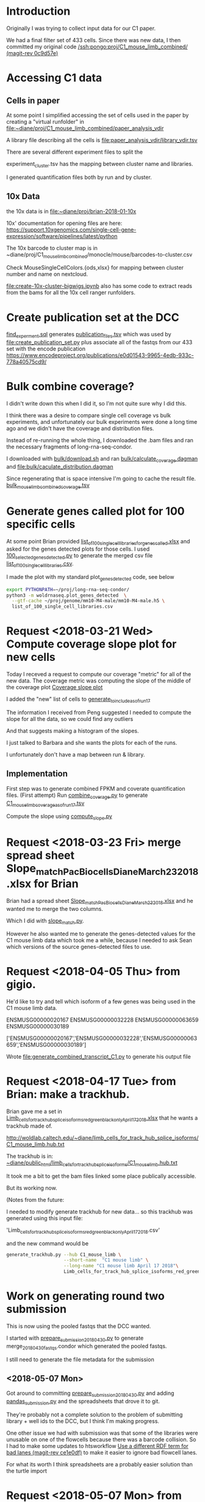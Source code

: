 * Introduction

Originally I was trying to collect input data for our C1 paper.

We had a final filter set of 433 cells. Since there was new data,
I then committed my original code [[orgit-rev:/ssh:pongo:/woldlab/castor/home/diane/proj/C1_mouse_limb_combined/::0c9d57e][/ssh:pongo:proj/C1_mouse_limb_combined/ (magit-rev 0c9d57e)]]

* Accessing C1 data

** Cells in paper
At some point I simplified accessing the set of cells used in the
paper by creating a "virtual runfolder" in
file:~diane/proj/C1_mouse_limb_combined/paper_analysis_vdir

A library file describing all the cells is
file:paper_analysis_vdir/library_vdir.tsv

There are several different experiment files to split the

experiment_cluster.tsv has the mapping between cluster name and
libraries.

I generated quantification files both by run and by cluster.

** 10x Data

the 10x data is in file:~diane/proj/brian-2018-01-10x

10x' documentation for opening files are here:
https://support.10xgenomics.com/single-cell-gene-expression/software/pipelines/latest/python

The 10x barcode to cluster map is in
~diane/proj/C1_mouse_limb_combined/monocle/mouse/barcodes-to-cluster.csv

Check MouseSingleCellColors.{ods,xlsx} for mapping between cluster
number and name on nextcloud.

file:create-10x-cluster-bigwigs.ipynb also has some code to extract
reads from the bams for all the 10x cell ranger runfolders.

* Create publication set at the DCC

[[file:find_experiment.sql::\pset%20format%20unaligned][find_experment.sql]] generates [[file:publication_files.tsv::experiment_accession%20experiment_description%20file%20filename%20file_type%20term_name%20age%20age_units%20library%20biosample%20library_created][publication_files.tsv]] which was
used by [[file:create_publication_set.py][file:create_publication_set.py]] plus
associate all of the fastqs from our 433 set with the encode publication
https://www.encodeproject.org/publications/e0d01543-9965-4edb-933c-778a40575cd9/

* Bulk combine coverage?

I didn't write down this when I did it, so I'm not quite sure why I
did this.

I think there was a desire to compare single cell coverage vs bulk
experiments, and unfortunately our bulk experiments were done a long
time ago and we didn't have the coverage and distribution files.

Instead of re-running the whole thing, I downloaded the .bam files and
ran the necessary fragments of long-rna-seq-condor.

I downloaded with [[file:bulk/download.sh][bulk/download.sh]] and ran
[[file:bulk/calculate_coverage.dagman][bulk/calculate_coverage.dagman]] and
[[file:bulk/calculate_distribution.dagman][file:bulk/caculate_distribution.dagman]]

Since regenerating that is space intensive I'm going to cache the
result file. [[file:bulk_mouse_limb_combined_coverage.tsv][bulk_mouse_limb_combined_coverage.tsv]]

* Generate genes called plot for 100 specific cells

At some point Brian provided
[[file:list_of_100_single_cell_libraries_for_genes_called.xlsx][list_of_100_single_cell_libraries_for_genes_called.xlsx]]
and asked for the genes detected plots for those cells.
I used [[file:100_selected_genes_detected.py][100_selected_genes_detected.py]] to generate the merged csv file
[[file:list_of_100_single_cell_libraries.csv][list_of_100_single_cell_libraries.csv]].

I made the plot with my standard plot_genes_detected code, see below

#+BEGIN_SRC bash
export PYTHONPATH=~/proj/long-rna-seq-condor/
python3 -m woldrnaseq.plot_genes_detected  \
  --gtf-cache ~/proj/genome/mm10-M4-male/mm10-M4-male.h5 \
  list_of_100_single_cell_libraries.csv
#+END_SRC

* Request <2018-03-21 Wed> Compute coverage slope plot for new cells

Today I receved a request to compute our coverage "metric" for all of the new data.
The coverage metric was computing the slope of the middle of the coverage plot
[[file:/ssh:pongo:/woldlab/castor/home/diane/proj/long-rna-seq-condor/woldrnaseq/plot_coverage.py::def%20make_median_normalized_summary(experiments,%20coverage):][Coverage slope plot]]

I added the "new" list of cells to [[file:to_include.py::def%20generate_to_include_as_of_run17():][generate_to_include_as_of_run17]]

The information I received from Peng suggested I needed to compute the
slope for all the data, so we could find any outliers

And that suggests making a histogram of the slopes.

I just talked to Barbara and she wants the plots for each of the runs.

I unfortunately don't have a map between run & library.

** Implementation

First step was to generate combined FPKM and coverate quantification files.
(First attempt)
Run [[file:combine_coverage.py][combine_coverage.py]] to generate [[file:C1_mouse_limb_coverage_asof_run17.tsv][C1_mouse_limb_coverage_asof_run17.tsv]]

Compute the slope using [[file:compute_slope.py][compute_slope.py]]

* Request <2018-03-23 Fri> merge spread sheet Slope_match_PacBio_cells_Diane_March23_2018.xlsx for Brian

Brian had a spread sheet [[file:Slope_match_PacBio_cells_Diane_March23_2018.xlsx][Slope_match_PacBio_cells_Diane_March23_2018.xlsx]] and he wanted
me to merge the two columns.

Which I did with [[file:slope_match.py][slope_match.py]].

However he also wanted me to generate the genes-detected values for
the C1 mouse limb data which took me a while, because I needed to ask
Sean which versions of the source genes-detected files to use.

* Request <2018-04-05 Thu> from gigio.
  :LOGBOOK:
  CLOCK: [2018-04-06 Fri 15:00]--[2018-04-06 Fri 16:15] =>  1:15
  CLOCK: [2018-04-05 Thu 15:00]--[2018-04-05 Thu 17:10] =>  2:10
  :END:

He'd like to try and tell which isoform of a few genes was being used in the C1 mouse limb data.

ENSMUSG00000020167
ENSMUSG00000032228
ENSMUSG00000063659
ENSMUSG00000030189

['ENSMUSG00000020167','ENSMUSG00000032228','ENSMUSG00000063659','ENSMUSG00000030189']

Wrote [[file:generate_combined_transcript_C1.py]] to generate his output file

* Request <2018-04-17 Tue> from Brian: make a trackhub.

Brian gave me a set in [[file:Limb_cells_for_track_hub_splice_isoforms_red_green_black_only_April17_2018.xlsx][Limb_cells_for_track_hub_splice_isoforms_red_green_black_only_April17_2018.xlsx]]
that he wants a trackhub made of.

http://woldlab.caltech.edu/~diane/limb_cells_for_track_hub_splice_isoforms/C1_mouse_limb.hub.txt

The trackhub is in:
[[file:/ssh:pongo:/woldlab/loxcyc/home/diane/public_html/limb_cells_for_track_hub_splice_isoforms/C1_mouse_limb.hub.txt][~diane/public_html/limb_cells_for_track_hub_splice_isoforms/C1_mouse_limb.hub.txt]]

It took me a bit to get the bam files linked some place publically accessible.

But its working now.

(Notes from the future:

I needed to modify generate trackhub for new data...
so this trackhub was generated using this input file:

    'Limb_cells_for_track_hub_splice_isoforms_red_green_black_only_April17_2018.csv'

and the new command would be

#+BEGIN_SRC bash
generate_trackhub.py --hub C1_mouse_limb \
                     --short-name  "C1 mouse limb" \
                     --long-name "C1 mouse limb April 17 2018"\
                     Limb_cells_for_track_hub_splice_isoforms_red_green_black_only_April17_2018.xlsx
#+END_SRC


* Work on generating round two submission

This is now using the pooled fastqs that the DCC wanted.

I started with [[file:prepare_submission_20180430.py][prepare_submission_20180430.py]] to generate
merge_20180430_fastqs.condor which generated the pooled fastqs.

I still need to generate the file metadata for the submission

** <2018-05-07 Mon>

Got around to committing [[file:prepare_submission_20180430.py][prepare_submission_20180430.py]] and adding
[[file:pandas_submission.py][pandas_submission.py]] and the spreadsheets that drove it to git.

They're probably not a complete solution to the problem of submitting
library + well ids to the DCC, but I think I'm making progress.

One other issue we had with submission was that some of the libraries
were unusable on one of the flowcells because there was a barcode
collision. So I had to make some updates to htsworkflow
[[orgit-rev:~/proj/htsworkflow/::ce1e0df][Use a different RDF term for bad lanes (magit-rev ce1e0df)]]
to make it easier to ignore bad flowcell lanes.

For what its worth I think spreadsheets are a probably easier solution
than the turtle import

* Request <2018-05-07 Mon> from Brian generate transcript coverage
[[file:compare_lists_submitted_cells_vs_cells_in_paper_May4_2018.ods][compare_lists_submitted_cells_vs_cells_in_paper_May4_2018.ods]] sheet cells_in_paper

#+NAME: plot_median_as_of_run17_normalized_coverage.py
#+BEGIN_SRC python :results output
import sys
import pandas
from pandasodf import ODFReader

from woldrnaseq import plot_coverage


def main():
    coverage = pandas.read_csv('C1_mouse_limb_coverage_asof_run17.tsv', sep='\t')
    coverage_names = [x.replace('_clean', '').replace('_mm10', '') for x in coverage.columns]
    coverage.columns = coverage_names
    book = ODFReader('compare_lists_submitted_cells_vs_cells_in_paper_May4_2018.ods')
    cells = book.parse('cells_in_paper')

    paper_cells = set(cells['all_cells_in_manuscript'])
    found_cells = set(coverage_names)
    print('available coverage table shape', coverage.shape)
    print('cells just in paper', len(paper_cells.difference(found_cells)))
    print('cells just in all known set', len(found_cells.difference(paper_cells)))

    #experiment = pandas.DataFrame({
    #    'experiment': ['cells_in_manuscript'],
    #    'replicates': [[]],
    #})
    #experiment = experiment.set_index('experiment')
    #experiment.loc['cells_in_manuscript']['replicates'] = list(cells['all_cells_in_manuscript'].values)
    #print(experiment.head())

    # Apparently this function is still using the dict based experiments
    experiment = {'cells_in_manuscript': cells['all_cells_in_manuscript'].values}

    plot_coverage.make_median_normalized_summary(experiment, coverage)

if __name__ == '__main__':
    main()
#+END_SRC

#+NAME: cells in manuscript median normalized coverage
[[./cells_in_manuscript.median-normalized.coverage.png]]

* Request <2018-05-07 Mon> from Brian compare what's been submitted to what should be submitted.
[[file:compare_lists_submitted_cells_vs_cells_in_paper_May4_2018.ods][compare_lists_submitted_cells_vs_cells_in_paper_May4_2018.ods]] sheet should_be_submitted

Message-ID: <DM6PR03MB3515995D17F635F25D20E31FA0850@DM6PR03MB3515.namprd03.prod.outlook.com>

#+BEGIN_SRC python :results output
  import sys
  import pandas
  from pandasodf import ODFReader
  from htsworkflow.submission.encoded import ENCODED
  from requests.exceptions import  HTTPError

  def main():
      book = ODFReader('compare_lists_submitted_cells_vs_cells_in_paper_May4_2018.ods')
      print(book.sheet_names)
      paper = book.parse('cells_in_paper')
      submitted = book.parse('should_be_submitted')

      server = ENCODED('www.encodeproject.org')

      paper_cells = set(paper['all_cells_in_manuscript'])
      submitted_cells = set(submitted['submitted_library_ids'])
      for cell in sorted(paper_cells.difference(submitted_cells)):
          alias = 'barbara-wold:{}'.format(cell)
          try:
             body = server.get_json(alias)
              state = ''
          except HTTPError as e:
              state = 'Not found'
          print('{},{}'.format(cell,state))

      #print('cells just in submitted set', ','.join(sorted(submitted_cells.difference(paper_cells))))

  if __name__ == '__main__':
      main()
#+END_SRC

#+RESULTS:
#+begin_example
['cells_in_paper', 'should_be_submitted']
17329_C4,Not found
17330_D12,Not found
17330_D9,Not found
17331_E8,Not found
17332_F1,Not found
17332_F3,Not found
17332_F6,Not found
17332_F7,Not found
17332_F8,Not found
17333_G2,Not found
17333_G6,Not found
17333_G9,Not found
17334_H1,Not found
17334_H3,Not found
17334_H7,Not found
18042_A12,Not found
18042_A4,Not found
18044_C11,Not found
18045_D11,Not found
18045_D2,Not found
18045_D6,Not found
18046_E9,Not found
18048_G10,Not found
18049_H5,Not found
18087_F9,Not found
18251_A2,Not found
18253_C5,Not found
18254_D11,Not found
18254_D5,Not found
18256_F5,Not found
18256_F8,Not found
18256_F9,Not found
18257_G5,Not found
18259_B8,Not found
18260_C11,Not found
18260_C2,Not found
18260_C6,Not found
18261_D3,Not found
18261_D5,Not found
18263_A12,Not found
18263_A4,Not found
18264_B3,Not found
18264_B4,Not found
18264_B8,Not found
18265_C10,Not found
18265_C4,Not found
18266_D1,Not found
18266_D6,Not found
18267_E10,Not found
18267_E3,Not found
18267_E4,Not found
18267_E6,Not found
18268_F1,Not found
18268_F12,Not found
18268_F3,Not found
18268_F7,Not found
18268_F8,Not found
18311_A4,Not found
18312_B4,Not found
18312_B5,Not found
18313_C1,Not found
18313_C10,Not found
18313_C11,Not found
18313_C12,Not found
18313_C5,Not found
18313_C7,Not found
18313_C8,Not found
18314_D2,Not found
18314_D3,Not found
18314_D4,Not found
18314_D7,Not found
18315_E12,Not found
18315_E2,Not found
18315_E4,Not found
18315_E6,Not found
18316_F1,Not found
18316_F10,Not found
18316_F11,Not found
18316_F5,Not found
18317_G3,Not found
18317_G4,Not found
18317_G7,Not found
18317_G8,Not found
18317_G9,Not found
#+end_example

Those were the libraries that weren't submitted...

However, Idan would prefer the whole thing to be replaced with the
newer pooled model.

Working on preparing submission, started altering
prepare_submission_20180430.py to support reading different files.

#+NAME run prepare submission
#+BEGIN_SRC bash
PYTHONPATH=/woldlab/loxcyc/home/diane/proj/htsworkflow:/woldlab/loxcyc/home/diane/src/pandasodf python3 \
  prepare_submission_20180430.py \
     --name submission-20180619 \
     --sheet cells_in_paper \
     --header 0 \
     compare_lists_submitted_cells_vs_cells_in_paper_May4_2018.ods
#+END_SRC

Unfortunately the mirror of htsworkflow is broken on felcat.


** <2018-06-20 Wed> Notes

Fixed. The felcat_demo settings file refered to the old varaiable name.

The spreadsheet
compare_lists_submitted_cells_vs_cells_in_paper_May4_2018.ods contains
all the cells...

I had been assuming it was updates to the first set, and not the new
set. but it pretty clearly contains references to the libraries in the
second set.


| ENCSR255XZG | c1_e13.5_mouse_limb_run8  | resubmit |
| ENCSR530WGW | c1_e13.5_mouse_limb_run4  | resubmit |
| ENCSR985VMP | c1_e12.5_mouse_limb_run7  | resubmit |
| ENCSR463HWT | c1_e11.5_mouse_limb_run6  | resubmit |
| ENCSR619BUX | c1_e11.0_mouse_limb_run5  | resubmit |
| ENCSR991VTV | c1_e10.5_mouse_limb_run3  | resubmit |
| ENCSR159DIX | c1_e10.5_mouse_limb_run1  | resubmit |
| ENCSR242DQC | c1_e10.5_mouse_limb_run2  | resubmit |


|             | C1_mouse_e11.5_forelimb_run10 |   |
| ENCSR938RJZ | c1_e14.0_mouse_limb_run13     |   |
| ENCSR546KIB | c1_e14.5_mouse_limb_run17     |   |
| ENCSR430OIC | c1_e15.5_mouse_limb_run14     |   |

** <2018-06-21 Thu>

Tracking by hand is a pain, lets write a program!

wrote [[file:check_paper_cells.py]] which generated tranche.cvs

#+BEGIN_SRC bash
python3 check_paper_cells.py --header 0 compare_lists_submitted_cells_vs_cells_in_paper_May4_2018.ods
#+END_SRC

All of the missing cells are in tranche 1. (AKA from before I
submitted as a pool).

I unfortunately also discovered that some how two libraries were in
two experiments.

| 19912_G1 | 2 | c1_e10.5_mouse_limb_run15, c1_e11.5_mouse_limb_run10 | ENCSR134JVO, ENCSR220RKA |
| 19915_B1 | 2 | c1_e14.5_mouse_limb_run17, c1_e11.0_mouse_limb_run16 | ENCSR546KIB, ENCSR160DGP |

Turns out the DCC supports substring matching and 19912_G1 also
matches 19912_G10.

I updated check_paper_cells to search by the library ID returned when
retrieving the library object given the alias.

(Also I moved the lookup into a function so I could call it as a one
off)

With that change the conflict appears to have been resolved.

Reran and looked at tranche again. Yes it has been fixed.

(I really should commit stuff)


** <2018-06-22 Fri>

How, did I submit the first 433?

Its not in encode3-curation, it's not in encode4-curation. Google
drive has [[https://docs.google.com/spreadsheets/d/1cV9qOFij8K1pjzPFxm-bFR2KlI4I191pVM0nuzxT2jQ/edit#gid=310682961][dcc_experiment_files]] which only has a single sheet.

C1_mouse_limb_combined has tranche.csv (a map of stuff at the DCC),
publication_files.tsv, and README.org

It's not in ~/woldlab/ENCODE either. (Zgrep does look in .ods files)

ENCSR255XZG

Found it! [[file:///home/diane/woldlab/ENCODE/C1-encode3-limb-2017.ods][c1-encode3-limb-2017.ods]] Thanks tracker search!

** <2018-06-25 Mon> New metadata file

[[file:~/woldlab/ENCODE/C1-encode3-limb-tranche1-resubmit.ods][file:~/woldlab/ENCODE/C1-encode3-limb-tranche1-resubmit.ods]] updated to
look like the tranche 2 2018-04 submission.

* Request <2018-06-04 Mon> From Brian make a new trackhub

The source xlsx is
[[BED_files_tracks_request_single_cell_black_yellow_June3_2018.xlsx]]

I hacked generate_trackhub some to hard code fewer things

#+NAME generate 20180604 signal trackhub
#+BEGIN_SRC bash
generate_trackhub.py --hub "C1_s20180604" \
                     --short-name "C1_201806_sig"\
                     --long-name "C1 2018 june 4 signal"\
                     --signal BED_files_tracks_request_single_cell_black_yellow_June3_2018.xlsx
#+END_SRC

#+NAME generate 20180604 read trackhub
#+BEGIN_SRC bash
PYTHONPATH=~/proj/trackhub python3 generate_trackhub.py \
    --hub "C1_r20180604" \
    --short-name "C1_201806_read" \
    --long-name "C1 2018 june 4 reads" \
    --reads BED_files_tracks_request_single_cell_black_yellow_June3_2018.xlsx
#+END_SRC
* <2018-07-09 Mon> Work on producing bigwigs for a subset of cluster cells


** Table of cluster memberships
[[file:C1_peng_20180710_cluster_memberships.txt::{'x18317_G10_mm10'}%20{'DarkRed'%20}][C1 cluster memberships peng 20180710]]
What a terrible format

** Quick test case

python3 make_cluster_bigwigs.py -o merged.bw ~sau/flowcells/HFNYNBCX2/20049_F3/20049_F3-mm10-M4-male_genome.bam ~sau/flowcells/HFNYNBCX2/20048_E12/20048_E12-mm10-M4-male_genome.bam

** My program didn't normalize the bigwigs, and apparently they are normalized somehow.

Around chr12:55,862,947-55,864,116
bigwigs were autoscale max was around 17  and 29
while I was seeing more like 85 for my bigwig.
Also my bigwig didn't go to zero, it just continued the previous value
all the way to the next block

I did find utilities in the ucsc tree, that with a lot of file
maniuplation can make a plausible bigwig file

bigWigMerge <list of bigwigs> out.bg
grep chr out.bg > filtered.bg  # to remove spikes
bedSort filtered.bg sorted.bg  # to sort it the way they want
bedGraphToBigWig sorted.bg chrom.sizes result.bw.

Generate the cluster bigwig files
#+BEGIN_SRC bash
python3 find_bigwigs.py > merge_bw_all.sh
nohup bash ./merge_bw_all.sh &
#+END_SRC

* <2018-07-18 Wed> paper Violin plot

For the paper they wanted a violin plot broken out by cell type.

Peng provided a gene number vs cell type file
[[file:violin-paper/peng-example-violin.txt::gene_index,cell_type][Cell type membership]]

I generatated a bunch of plots using a jupyter notebook.

I foolishly had been editing the same cell for a while while trying to
adjust colors, but that got me in trouble with barbara

It worked better to move each new attempt into its own cell
[[file:violin-paper/peng-violin.ipynb][violin-paper/peng-violin.ipynb]]

* <2018-08-06 Mon> recompute C1 coverage statistics

Brian wants me to recompute the median coverage plots with what we've
learned about coverage.

The original versions were with "all genes" and we want single gene
models.

** TODO compute coverage for the 920 C1 cells in the manuscript [2/3]

We needed updated versions of this:

[[file:/ssh:pongo:/woldlab/loxcyc/home/diane/proj/C1_mouse_limb_combined/cells_in_manuscript.median-normalized.coverage.png][C1_mouse_limb_combined/cells_in_manuscript.median-normalized.coverage.png]]

*** DONE using just single gene models.
    CLOSED: [2018-08-08 Wed 11:13]

    - State "DONE"       from "TODO"       [2018-08-08 Wed 11:13]

Runs on wold-clst-4 took several hours last night? why?

The file sizes of the bigwigs were pretty similar. It did turn out
that wold-clst-4 ended up running out of swap.

It looks like the bigwig file were of similiar sizes.

I learned GNU time supports more program statics, its not installed by
default.

It looks like the coverage program uses about 3G of memory.

*** DONE using only protein coding, single model genes
    CLOSED: [2018-08-09 Thu 10:29]

    - State "DONE"       from "TODO"       [2018-08-09 Thu 10:29]
*** TODO using Georgi's refseq annotation set.
Georgis reference is also mm9!
/woldlab/castor/home/georgi/genomes/mm9/Mus_musculus.NCBIM37.67.filtered.gtf

Downloaded [[ftp://ftp.ncbi.nlm.nih.gov/refseq/M_musculus/alignments/GCF_000001635.24_knownrefseq_alignments.gff3][GCF_000001635.24_knownrefseq_alignments.gff3]]
Made working dir [[file:single-cell-single-model-min-1000-refseq]]

Adjusted [[file:single-cell-single-model-min-1000-refseq/recompute-coverage.condor]]
with paths

refSeq using different attributes than gencode. Because of course.


** TODO compute coverage for the 920 C1 cells broken out by their peng cell type cluster membership

Separate them out by color clusters, and then do coverage plots for
each of the clusters.

Delayed because the median summary code isn't per
experiment... woldrnaseq/plot_coverage needs help.

** TODO Compute fixed coverage for the limb bulk libraries
Then corrected coverage plot for all the limb bulks (12 libraries),

| directories | brians list      |
|       15019 | 15019 e11.5 limb |
|       15020 | 15020 e11.5 limb |
|       15084 | 15084 e14.5 limb |
|       15085 | 15085 e14.5 limb |
|       16111 | 16110 e13.5 limb |
|       16112 | 16111 e13.5 limb |
|       16134 | 16134 e15.5 limb |
|       16135 | 16135 e15.5 limb |
|       16930 | 16930 e12.5 limb |
|       16931 | 16931 e12.5 limb |
|       17298 | 17298 e10.5 limb |
|       17299 | 17299 e10.5 limb |

*** <2018-08-24 Fri> built plots

first run qc-coverage.condor arguments
#+BEGIN_EXAMPLE
$(GENE_COVERAGE) --gtf $(GTF) $(IN) --output $(OUT) --print-list
#+END_EXAMPLE

Second run
#+BEGIN_EXAMPLE
$(GENE_COVERAGE) --gtf $(GTF) $(IN) --output $(OUT) --gene-normalization max
#+END_EXAMPLE

This means that the .geneList files are raw un-normalized values.
The .coverage files are max normalized.

In http://woldlab.caltech.edu/~diane/C1_mouse_limb_combined/bulk/
For each experiment
ENCSR216NEG-e14.5-limb.median.coverage.png
ENCSR347SQR-e13.5-limb.median.coverage.png
ENCSR541XZK-e11.5-limb.median.coverage.png
ENCSR750YSX-e12.5-limb.median.coverage.png
ENCSR830IQV-e15.5-limb.median.coverage.png
ENCSR968QHO-e10.5-limb.median.coverage.png

for all the experiments
ENCSR968QHO-e10.5-limb.median-normalized.coverage.bare.png
ENCSR968QHO-e10.5-limb.median-normalized.coverage.png

Detail coverage plots
http://woldlab.caltech.edu/~diane/C1_mouse_limb_combined/bulk/gene_coverage_detail/


** TODO Compute fixed coverage for all of the C1 bulk libraries.

There's about 130 total C1 bulk libraries.

Include spearman calculations: so basically re run the QC steps.

** TODO Compute spike detection probabilities for the 920 cells
** TODO Compute spike detection probabilities for the 920 cells by peng cell type cluster membership
** TODO Coverage for top 1000 protein coding genes

Can we try a short experiment?  Pull up any single cell library that you have already made a transcript coverage plot for.
Then, take the FPKM values for the top 1000 most highly expressed genes in that library (you can use protein coding), regardless of
model complexity.
* <2018-09-27 Thu> Jason told me that there were mixed length reads in 3 fastqs

| ENCFF690WSL | C1_mouse_e13.5_limb_mesenchyme_mm10_run4.fastq.gz |
| ENCFF610BCY | C1_mouse_e11.5_limb_mesenchyme_mm10_run6.fastq.gz |
| ENCFF035IIS | C1_mouse_e11.0_limb_mesenchyme_mm10_run5.fastq.gz |

First I committed all of the previous work in the
C1_mouse_limb_combined directory.

Then I modified prepare_submission_20180430 to pass the per fastq url
metadata into the code to generate the fastq merging condor file.

(Amusingly that made the program simpler and cleaner)

#+BEGIN_SRC bash
python3 prepare_submission_20180430.py  \
  --first-tranche \
  --name submission-20180926 \
  --sheet cells_in_paper \
  --header 0 \
  compare_lists_submitted_cells_vs_cells_in_paper_May4_2018.ods

#+END_SRC

It looks like the sheet to describe what files to upload is in the ods
file, so I can just modify that after they're finished building.

** <2018-09-28 Fri> Double checking fastqs

- Do we have the same total length?

#+BEGIN_SRC bash
for f in \
  C1_mouse_e13.5_limb_mesenchyme_mm10_run4_101.fastq.gz \
  C1_mouse_e13.5_limb_mesenchyme_mm10_run4_51.fastq.gz \
  C1_mouse_e13.5_limb_mesenchyme_mm10_run4.fastq.gz \
  C1_mouse_e11.0_limb_mesenchyme_mm10_run5_101.fastq.gz \
  C1_mouse_e11.0_limb_mesenchyme_mm10_run5_51.fastq.gz \
  C1_mouse_e11.0_limb_mesenchyme_mm10_run5.fastq.gz \
  C1_mouse_e11.5_limb_mesenchyme_mm10_run6_101.fastq.gz \
  C1_mouse_e11.5_limb_mesenchyme_mm10_run6_51.fastq.gz \
  C1_mouse_e11.5_limb_mesenchyme_mm10_run6.fastq.gz; do \
  echo $f $(zcat  $f | wc -l); \
done
#+END_SRC

| C1_mouse_e13.5_limb_mesenchyme_mm10_run4_101.fastq.gz |  89366592 |
| C1_mouse_e13.5_limb_mesenchyme_mm10_run4_51.fastq.gz  | 304263328 |
|                                                       | 393629920 |
| C1_mouse_e13.5_limb_mesenchyme_mm10_run4.fastq.gz     | 393629920 |
| C1_mouse_e11.0_limb_mesenchyme_mm10_run5_101.fastq.gz |  96328608 |
| C1_mouse_e11.0_limb_mesenchyme_mm10_run5_51.fastq.gz  | 446122700 |
|                                                       | 542451308 |
| C1_mouse_e11.0_limb_mesenchyme_mm10_run5.fastq.gz     | 542451308 |
| C1_mouse_e11.5_limb_mesenchyme_mm10_run6_101.fastq.gz | 348093872 |
| C1_mouse_e11.5_limb_mesenchyme_mm10_run6_51.fastq.gz  | 537210244 |
|                                                       | 885304116 |
| C1_mouse_e11.5_limb_mesenchyme_mm10_run6.fastq.gz     | 885304116 |


** Did we submit what we're supposed to?

| C1_e10.5_mouse_limb_run1_June6_2016            |  87 |
| C1_e10.5_mouse_limb_run2_June20_2016           |  56 |
| C1_e10.5_mouse_limb_run3_Dec5_2016             |  32 |
| C1_mouse_e11.0_limb_mesenchyme_mm10_run5       |  58 |
| C1_mouse_e11.5_limb_mesenchyme_mm10_run6       |  80 |
| C1_mouse_e12.5_limb_mesenchyme_mm10_run7       |  76 |
| C1_mouse_e13.5_limb_mesenchyme_mm10_run4       |  71 |
| C1_mouse_e13.5_limb_mesenchyme_mm10_run8       |  64 |
| C1_mouse_e10.5_forelimb_run15_January13AM_2018 |  18 |
| C1_mouse_e11.0_forelimb_run16_January13PM_2018 |  14 |
| C1_mouse_e11.5_forelimb_run10_December11_2017  |  77 |
| C1_mouse_e12.0_forelimb_run11_December12_2017  |  77 |
| C1_mouse_e13.0_forelimb_run12_December13_2017  |  72 |
| C1_mouse_e14.0_forelimb_run13_December14_2017  |  53 |
| C1_mouse_e14.5_forelimb_run17_January16_2018   |  27 |
| C1_mouse_e15.5_forelimb_run14_December15_2017  |  58 |
|                                                | 920 |
#+TBLFM: @17$2=vsum(@1$2..@16$2)

Paper sheet says 920 sum of aliases in tsvs sumbs to 920.
whew

** Barbara wants all the fastqs to be the same length. 50.

Built a set of submission metadata with "everything" included

#+BEGIN_SRC python :results output
import pandas
from pprint import pprint
df = pandas.read_csv('submission-20180928-flowcell-details.tsv', sep='\t')
pprint(set(df[df['read_length'] == 101]['experiment']))

#+END_SRC

#+RESULTS:
: {'C1_e10.5_mouse_limb_run3_Dec5_2016',
:  'C1_mouse_e13.5_limb_mesenchyme_mm10_run4',
:  'C1_mouse_e11.0_limb_mesenchyme_mm10_run5',
:  'C1_mouse_e11.5_limb_mesenchyme_mm10_run6',
:  'C1_mouse_e14.0_forelimb_run13_December14_2017'}

Those are the ones with 100 bp

** fastq replacements

| old         | submitted_file_name                                    | action  | replacment  |
| ENCFF567DVD | C1_e10.5_mouse_limb_run3_Dec5_2016.fastq.gz            | replace | ENCFF949JJP |
| ENCFF690WSL | C1_mouse_e13.5_limb_mesenchyme_mm10_run4.fastq.gz      | replace | ENCFF738JJC |
| ENCFF035IIS | C1_mouse_e11.0_limb_mesenchyme_mm10_run5.fastq.gz      | replace | ENCFF710CRO |
| ENCFF610BCY | C1_mouse_e11.5_limb_mesenchyme_mm10_run6.fastq.gz      | replace | ENCFF653CRU |
| ENCFF615WYP | C1_mouse_e13.5_limb_mesenchyme_mm10_run4_101.fastq.gz  | delete  |             |
| ENCFF634YJN | C1_mouse_e13.5_limb_mesenchyme_mm10_run4_51.fastq.gz   | delete  |             |
| ENCFF821PYB | C1_mouse_e11.0_limb_mesenchyme_mm10_run5_101.fastq.gz  | delete  |             |
| ENCFF310FGP | C1_mouse_e11.0_limb_mesenchyme_mm10_run5_51.fastq.gz   | delete  |             |
| ENCFF164AIS | C1_mouse_e11.5_limb_mesenchyme_mm10_run6_101.fastq.gz  | delete  |             |
| ENCFF121IGH | C1_mouse_e11.5_limb_mesenchyme_mm10_run6_51.fastq.gz   | delete  |             |
| ENCFF924SYO | C1_mouse_e14.0_forelimb_run13_December14_2017.fastq.gz | replace | ENCFF749NGB |

** <2018-10-01 Mon> Uploaded the replacement files today

I had to tack the run13 information from
submission-201804-flowcell-details.tsv to the end of
submission-20180926-flowcell-details+run13.tsv to get the
flowcel_details field to be filled out correctly.

** <2018-10-01 Mon> Jason reported that the second set doesn't have an insert size.

[[https://www.encodeproject.org/search/?type=Experiment&accession=ENCSR134JVO&accession=ENCSR160DGP&accession=ENCSR220RKA&accession=ENCSR182WHH&accession=ENCSR430OIC&accession=ENCSR546KIB&accession=ENCSR716HQB][Second set of experiments]]

I copied over the code to find the size_range from
C1-encode3-limb-tranche1-resubmit.ipynb to
C1_mouse_limb_submission_201804.ipynb and updated a few things so the
sheet would run.

This is what it found.

ENCLB142PSQ "size_range": "555-617",
ENCLB137HIJ "size_range": "354-653",
ENCLB588VQM "size_range": "555-678",
ENCLB685FNO "size_range": "487-571",
ENCLB573UWE "size_range": "472-558",
ENCLB812YXV "size_range": "482-560",
ENCLB673LNA "size_range": "354-598",
ENCLB736JSQ "size_range": "471-527",

* <2018-10-01 Mon> Jason found 5 experiments all labeled e13.5


| Experiment  | Description    | Date               |
| ENCSR311IKT | C1 e13.5 run 8 | September 26, 2018 |
| ENCSR839DYB | C1 e13.5 run 4 | September 28, 2018 |
| ENCSR787QXE | 10x            | January 29, 2018   |
| ENCSR530WGW | C1 e13.5 run 4 | July 1, 2017       |
| ENCSR255XZG | C1 e13.5 run 8 | June 30, 2017      |
|             |                |                    |

One of those is a 10x submission

two of those are the original many replicate submission, and two are
the new pooled submission.

The question is what, if any experiments should be merged together?

#+BEGIN_SRC python
  accessions = [
      'ENCSR723FBU', 'ENCSR062KGY', 'ENCSR559CDN', 'ENCSR881ZYX',
      'ENCSR182LFI', 'ENCSR652JLT', 'ENCSR839DYB', 'ENCSR311IKT',
      'ENCSR134JVO', 'ENCSR160DGP', 'ENCSR220RKA', 'ENCSR716HQB',
      'ENCSR182WHH', 'ENCSR938RJZ', 'ENCSR546KIB', 'ENCSR430OIC',
  ]

  from htsworkflow.submission.encoded import ENCODED

  server = ENCODED('www.encodeproject.org')
  server.load_netrc()

  results = []
  for accession in accessions:
      experiment = server.get_json(accession)
      for replicate in experiment['replicates']:
          library = replicate['library']
          biosample = library['biosample']
          results.append([
              accession,
              experiment['description'],
              library['accession'],
              biosample['accession'],
              biosample['date_obtained']])

  results = sorted(results, key=lambda x: x[1])
  results.insert(0, ['Experiment', 'Description', 'Library', 'Biosample', 'Date obtained'])
  return results
#+END_SRC

#+RESULTS:
| Experiment  | Description                    | Library     | Biosample   | Date obtained |
| ENCSR062KGY | C1 e10.5 mouse forelimb run 1  | ENCLB724RNK | ENCBS554MMC |    2016-06-06 |
| ENCSR723FBU | C1 e10.5 mouse forelimb run 2  | ENCLB971JGJ | ENCBS296NSC |    2016-06-20 |
| ENCSR559CDN | C1 e10.5 mouse forelimb run 3  | ENCLB864BFK | ENCBS439GGN |    2016-12-05 |
| ENCSR134JVO | C1 e10.5 mouse forelimb run 15 | ENCLB142PSQ | ENCBS183GJD |    2018-01-13 |
| ENCSR881ZYX | C1 e11.0 mouse forelimb run 5  | ENCLB442WTN | ENCBS661XMW |    2017-01-23 |
| ENCSR160DGP | C1 e11.0 mouse forelimb run 16 | ENCLB137HIJ | ENCBS790VEC |    2018-01-13 |
| ENCSR182LFI | C1 e11.5 mouse forelimb run 6  | ENCLB391AEB | ENCBS366ZCP |    2017-01-31 |
| ENCSR220RKA | C1 e11.5 mouse forelimb run 10 | ENCLB588VQM | ENCBS589YXS |    2017-12-11 |
| ENCSR716HQB | C1 e12.0 mouse forelimb run 11 | ENCLB685FNO | ENCBS875OEX |    2017-12-12 |
| ENCSR652JLT | C1 e12.5 mouse forelimb run 7  | ENCLB880HUG | ENCBS471HOV |    2017-02-01 |
| ENCSR182WHH | C1 e13.0 mouse forelimb run 12 | ENCLB573UWE | ENCBS800RRA |    2017-12-13 |
| ENCSR839DYB | C1 e13.5 mouse forelimb run 4  | ENCLB119UWL | ENCBS841DUB |    2017-01-19 |
| ENCSR311IKT | C1 e13.5 mouse forelimb run 8  | ENCLB948WTO | ENCBS306QOG |    2017-02-23 |
| ENCSR938RJZ | C1 e14.0 mouse forelimb run 13 | ENCLB812YXV | ENCBS621IQO |    2017-12-14 |
| ENCSR546KIB | C1 e14.5 mouse forelimb run 17 | ENCLB673LNA | ENCBS375BFM |    2018-01-16 |
| ENCSR430OIC | C1 e15.5 mouse forelimb run 14 | ENCLB736JSQ | ENCBS849XJR |    2017-12-15 |

After discussion it was decided it was best to leave them
separate. The dissections and library building work were done at
different times.

* <2018-10-01 Mon> Do we still have all the dagman files?

#+BEGIN_SRC python :results output
  import os
  from glob import glob
  from generate_combined_transcript_C1 import ASOF_RUN17_library_files

  commands = ['star_dir', 'rsem_dir']
  version_name = 'Version: '
  results = {}
  for name in ASOF_RUN17_library_files.split():
      name = name.strip()
      dirname, _ = os.path.split(os.path.expanduser(name))
      for dagman in glob(dirname + '/*.dagman'):
          with open(dagman, 'rt') as instream:
              for line in instream:
                  version = line.find(version_name)
                  if version >= 0:
                      version_id = line[version:].strip()
                      results.setdefault(dagman, {}).setdefault(version_name, set()).add(version_id)
                  for command in commands:
                      location = line.find(command)
                      if location >= 0:
                          path = line[location+len(command)+2: -2]
                          results.setdefault(dagman, {}).setdefault(command, set()).add(path)

          print(dagman)
          for command in commands:
              print('  ', results[dagman].get(command, ''))
          if version_name in results[dagman]:
              print('  ', results[dagman][version_name])

  #return results
#+END_SRC

#+RESULTS:
#+begin_example
/woldlab/castor/home/sau/flowcells/H5LV3BCXY/run.dagman
   {'/woldlab/castor/proj/programs/STAR-2.5.2a/source/'}
   {'/woldlab/castor/home/diane/proj/long-rna-seq-pipeline/rsem/'}
   {'Version: 0.9-69-gf738e7'}
/woldlab/castor/home/sau/flowcells/H5LV3BCXY/rebuild-bam.dagman
   {'/woldlab/castor/proj/programs/STAR-2.5.2a/source/'}

   {'Version: 0.9-69-gf738e7'}
/woldlab/castor/home/sau/flowcells/H5LV3BCXY/H5LV3BCXY.dagman
   {'/woldlab/castor/home/diane/proj/long-rna-seq-pipeline/star/source/'}
   {'/woldlab/castor/home/diane/proj/long-rna-seq-pipeline/rsem/'}
/woldlab/castor/home/sau/flowcells/C1_e10.5_mouse_limb_run2_June20_2016/single-cell.dagman
   {'/woldlab/castor/home/diane/proj/long-rna-seq-pipeline/star/source/'}
   {'/woldlab/castor/home/diane/proj/long-rna-seq-pipeline/rsem/'}
/woldlab/castor/home/sau/flowcells/C1_e10.5_mouse_limb_run2_June20_2016/rebuild-bam.dagman
   {'/woldlab/castor/proj/programs/STAR-2.5.2a/source/'}

   {'Version: 0.9-69-gf738e7'}
/woldlab/castor/home/sau/flowcells/C1_e10.5_mouse_limb_run2_June20_2016/run.dagman
   {'/woldlab/castor/proj/programs/STAR-2.5.2a/source/'}
   {'/woldlab/castor/home/diane/proj/long-rna-seq-pipeline/rsem/'}
   {'Version: 0.9-69-gf738e7'}
/woldlab/loxcyc/home/diane/proj/C1_e10.5_mouse_limb_run3_Dec5_2016_2/run.dagman
   {'/woldlab/castor/proj/programs/STAR-2.5.2a/bin/Linux_x86_64/'}
   {'/woldlab/castor/home/diane/proj/long-rna-seq-pipeline/rsem/'}
/woldlab/castor/home/sau/flowcells/C1_mouse_limb_combined_Mar_2017/run_mm10.dagman
   {'/woldlab/castor/proj/programs/STAR-2.5.2a/source/'}
   {'/woldlab/castor/home/diane/proj/long-rna-seq-pipeline/rsem/'}
/woldlab/castor/home/sau/flowcells/C1_mouse_limb_combined_Mar_2017/rebuild_bam.dagman
   {'/woldlab/castor/proj/programs/STAR-2.5.2a/source/'}

   {'Version: 0.9-69-gf738e7'}
/woldlab/castor/home/sau/flowcells/C1_mouse_limb_combined_Mar_2017/run.dagman
   {'/woldlab/castor/proj/programs/STAR-2.5.2a/source/'}
   {'/woldlab/castor/home/diane/proj/long-rna-seq-pipeline/rsem/'}
/woldlab/castor/home/sau/flowcells/C1_mouse_limb_combined_Mar_2017/run_mm10_clean.dagman
   {'/woldlab/castor/proj/programs/STAR-2.5.2a/source/'}
   {'/woldlab/castor/home/diane/proj/long-rna-seq-pipeline/rsem/'}
/woldlab/castor/home/sau/flowcells/C1_mouse_limb_combined_Mar_2017/new_seed.dagman
   {'/woldlab/castor/proj/programs/STAR-2.5.2a/source/'}
   {'/woldlab/castor/home/diane/proj/long-rna-seq-pipeline/rsem/'}
/woldlab/castor/home/sau/flowcells/HFNLNBCX2/run_trim.dagman
   {'/woldlab/castor/proj/programs/STAR-2.5.2a/source/'}
   {'/woldlab/castor/home/diane/proj/long-rna-seq-pipeline/rsem/'}
   {'Version: 0.9-69-gf738e7'}
/woldlab/castor/home/sau/flowcells/HFNLNBCX2/run-20090_C12.dagman
   {'/woldlab/castor/proj/programs/STAR-2.5.2a/source/'}
   {'/woldlab/castor/home/diane/proj/long-rna-seq-pipeline/rsem/'}
   {'Version: 0.9-69-gf738e7'}
/woldlab/castor/home/sau/flowcells/H7CNTBCX2/run.dagman
   {'/woldlab/castor/proj/programs/STAR-2.5.2a/source/'}
   {'/woldlab/castor/home/diane/proj/long-rna-seq-pipeline/rsem/'}
   {'Version: 0.9-32-g4adccc'}
/woldlab/castor/home/sau/flowcells/HFNLTBCX2/run.dagman
   {'/woldlab/castor/proj/programs/STAR-2.5.2a/source/'}
   {'/woldlab/castor/home/diane/proj/long-rna-seq-pipeline/rsem/'}
   {'Version: 0.9-69-gf738e7'}
/woldlab/castor/home/sau/flowcells/HF7NTBCX2/run.dagman
   {'/woldlab/castor/proj/programs/STAR-2.5.2a/source/'}
   {'/woldlab/castor/home/diane/proj/long-rna-seq-pipeline/rsem/'}
   {'Version: 0.9-69-gf738e7'}
/woldlab/castor/home/sau/flowcells/HFNYNBCX2/run.dagman
   {'/woldlab/castor/proj/programs/STAR-2.5.2a/source/'}
   {'/woldlab/castor/home/diane/proj/long-rna-seq-pipeline/rsem/'}
   {'Version: 0.9-69-gf738e7'}
#+end_example

We have all of them.... though... then there's the problem telling
them apart.

Argh face palm. RELEASE_VERSION file wasn't being updated. Also that
commit id doesn't seem to exist anymore.


* <2018-10-02 Tue> So what happens if we feed one of these merged fastqs to star

Create directory merged_run, create library.tsv and experiment.tsv


* <2018-10-02 Tue> Make a PublicationSet  (or find my previous one)

to make a collection of our submitted fastqs
* <2018-10-03 Wed> QC release

#+TBLNAME: c1_to_release
| https://encodeproject.org/experiments/ENCSR062KGY/ | C1 e10.5 mouse forelimb run 1  |
| https://encodeproject.org/experiments/ENCSR723FBU/ | C1 e10.5 mouse forelimb run 2  |
| https://encodeproject.org/experiments/ENCSR559CDN/ | C1 e10.5 mouse forelimb run 3  |
| https://encodeproject.org/experiments/ENCSR160DGP/ | C1 e11.0 mouse forelimb run 16 |
| https://encodeproject.org/experiments/ENCSR881ZYX/ | C1 e11.0 mouse forelimb run 5  |
| https://encodeproject.org/experiments/ENCSR220RKA/ | C1 e11.5 mouse forelimb run 10 |
| https://encodeproject.org/experiments/ENCSR182LFI/ | C1 e11.5 mouse forelimb run 6  |
| https://encodeproject.org/experiments/ENCSR716HQB/ | C1 e12.0 mouse forelimb run 11 |
| https://encodeproject.org/experiments/ENCSR652JLT/ | C1 e12.5 mouse forelimb run 7  |
| https://encodeproject.org/experiments/ENCSR182WHH/ | C1 e13.0 mouse forelimb run 12 |
| https://encodeproject.org/experiments/ENCSR839DYB/ | C1 e13.5 mouse forelimb run 4  |
| https://encodeproject.org/experiments/ENCSR311IKT/ | C1 e13.5 mouse forelimb run 8  |
| https://encodeproject.org/experiments/ENCSR938RJZ/ | C1 e14.0 mouse forelimb run 13 |
| https://encodeproject.org/experiments/ENCSR546KIB/ | C1 e14.5 mouse forelimb run 17 |
| https://encodeproject.org/experiments/ENCSR430OIC/ | C1 e15.5 mouse forelimb run 14 |
* <2018-10-08 Mon> Rerun run1 and 2

Since it looked like those were run with star 2.4.0k and not 2.5.2a that everything else was
we should rerun them and make sure everything looks reasonable.

I symlinked the fastqs from sean, into

[[file:H5LV3BCXY/]]
[[file:C1_e10.5_mouse_limb_run2_June20_2016]]

for a in ~sau/flowcells/H5LV3BCXY/*.fastq.gz; do ln -s $a ; done

for a in ~sau/flowcells/C1_e10.5_mouse_limb_run2_June20_2016/*.fastq.gz ; do ln -s $a ; done

tail -n +2 library.tsv | cut -f 2 | xargs mkdir

#+BEGIN_SRC
tail -n +2 library.tsv | cut -f 2 | xargs mkdir
PYTHONPATH=~sau/flowcells/rna_pipelines/long-rna-seq-condor/ python3 -m woldrnaseq.make_dag -l library.tsv > run.dagman
condor_submit_dag run.dagman
#+END_SRC

#+BEGIN_SRC bash
pushd H5LV3BCXY
PYTHONPATH=~sau/flowcells/rna_pipelines/long-rna-seq-condor/ \
  python3 -m woldrnaseq.makersemcsv -l library.tsv -e experiments.tsv
popd
pushd C1_e10.5_mouse_limb_run2_June20_2016
PYTHONPATH=~sau/flowcells/rna_pipelines/long-rna-seq-condor/ \
  python3 -m woldrnaseq.makersemcsv -l library.tsv -e experiments.tsv
popd
#+END_SRC

* <2018-10-09 Tue> Need to create a publication set for the bulk samples used in the paper

see [[file:create_bulk_publication_set.py]]

| [[https://encodeproject.org/publication-data/ENCSR574CRQ/][ENCSR574CRQ]] | RNA-seq mouse forelimb of whole tissue embryonic developmental time course. |
| [[https://encodeproject.org/publication-data/ENCSR226XLF/][ENCSR226XLF]] | Single Cell RNA-seq mouse forelimb embryonic developmental time course.     |
| [[https://encodeproject.org/publication-data/ENCSR713GIS/][ENCSR713GIS]] | 10x single cell RNA-seq mouse forelimb embryonic developmental time course  |
|             |                                                                             |

Hmm... But what about just attaching datasets to the publication
object?

Resolved with: [[file:find_publication_dataset_ids.py::from%20htsworkflow.submission.encoded%20import%20ENCODED][find_publication_dataset_ids.py]]


#+RESULTS:
: None

* <2018-10-09 Tue> I probably should match dagmans up to what quantifications went into the master table

I looked in [[file:generate_combined_C1.py::~sau/flowcells/H5LV3BCXY/C1_e10.5_mouse_limb_run1_June6_2016_FPKM.csv][generate_combined_C1.py]] for the list of FPKM files used
and we definitely used the run1 and run2 files that were generated
with STAR 2.4.0k

So... how different _are_ they?

[[file:compare_star_versions.py][compare_star_versions.py]]

So... how different is the same version of star?

#+BEGIN_SRC bash
for d in H5LV3BCXY_2 H5LV3BCXY_3; do
  pushd $d
  for f in ~sau/flowcells/H5LV3BCXY/*.fastq.gz; do ln -s $f ; done
  cp ~sau/flowcells/H5LV3BCXY/library.tsv .
  cp ~sau/flowcells/H5LV3BCXY/experiments.tsv .
  tail -n +2 library.tsv | cut -f 2 | xargs mkdir
  PYTHONPATH=~sau/flowcells/rna_pipelines/long-rna-seq-condor/ \
    python3 -m woldrnaseq.make_dag -l library.tsv > run.dagman
  popd
done
#+END_SRC

#+RESULTS:
| ~/proj/C1_mouse_limb_combined/H5LV3BCXY_2 | ~/proj/C1_mouse_limb_combined |
| ~/proj/C1_mouse_limb_combined             |                               |
| ~/proj/C1_mouse_limb_combined/H5LV3BCXY_3 | ~/proj/C1_mouse_limb_combined |
| ~/proj/C1_mouse_limb_combined             |                               |

#+BEGIN_SRC bash
for d in H5LV3BCXY H5LV3BCXY_2 H5LV3BCXY_3; do
  pushd $d >> /dev/null
  for q in FPKM TPM expected_count; do
    PYTHONPATH=~sau/flowcells/rna_pipelines/long-rna-seq-condor/ \
      python3 -m woldrnaseq.makersemcsv -l library.tsv -e experiments.tsv \
              -q ${q}
  done
  popd >> /dev/null
done
#+END_SRC

#+RESULTS:

#+BEGIN_SRC bash
for q in FPKM TPM expected_count; do
  for d in H5LV3BCXY H5LV3BCXY_2 H5LV3BCXY_3; do
  pushd $d >> /dev/null
    sha256sum C1_e10.5_mouse_limb_run1_June6_2016_gene_${q}.csv
  popd >> /dev/null
  done
done
#+END_SRC

#+RESULTS:
| b64b9b263e10ebc6c15f616869d9793753b06d3461e61fe1aa32cdd9c6e5a470 | C1_e10.5_mouse_limb_run1_June6_2016_gene_FPKM.csv           |
| b64b9b263e10ebc6c15f616869d9793753b06d3461e61fe1aa32cdd9c6e5a470 | C1_e10.5_mouse_limb_run1_June6_2016_gene_FPKM.csv           |
| b64b9b263e10ebc6c15f616869d9793753b06d3461e61fe1aa32cdd9c6e5a470 | C1_e10.5_mouse_limb_run1_June6_2016_gene_FPKM.csv           |
| 8ea439e69727d441de54b6a2eec7dd316bedc821d2ff78459408ad2c4172e936 | C1_e10.5_mouse_limb_run1_June6_2016_gene_TPM.csv            |
| 8ea439e69727d441de54b6a2eec7dd316bedc821d2ff78459408ad2c4172e936 | C1_e10.5_mouse_limb_run1_June6_2016_gene_TPM.csv            |
| 8ea439e69727d441de54b6a2eec7dd316bedc821d2ff78459408ad2c4172e936 | C1_e10.5_mouse_limb_run1_June6_2016_gene_TPM.csv            |
| f069df455ff7c9b38eba5e86ec3d1ab71d145e4fdad512ae4cd38b8a7fa593fe | C1_e10.5_mouse_limb_run1_June6_2016_gene_expected_count.csv |
| 9ea2d2758cea6f668c06e3b15938ceb808512e413e80dfd1e338f7b8498f51ac | C1_e10.5_mouse_limb_run1_June6_2016_gene_expected_count.csv |
| 0b57e6111e7177fe2fdb22d471f09f695ec0f87b6e7e06bd6f5d977bdc159c09 | C1_e10.5_mouse_limb_run1_June6_2016_gene_expected_count.csv |
                                 C1_e10.5_mouse_limb_run1_June6_2016_gene_FPKM
Make sure run2 reproduces
#+BEGIN_SRC bash
for d in C1_e10.5_mouse_limb_run2_June20_2016_2 C1_e10.5_mouse_limb_run2_June20_2016_3; do
  mkdir $d
  pushd $d >> /dev/null
  for f in ~sau/flowcells/C1_e10.5_mouse_limb_run2_June20_2016/*.fastq.gz; do ln -s $f ; done
  cp ~sau/flowcells/C1_e10.5_mouse_limb_run2_June20_2016/library.tsv .
  cp ~sau/flowcells/C1_e10.5_mouse_limb_run2_June20_2016/experiments.tsv .
  tail -n +2 library.tsv | cut -f 2 | xargs mkdir
  PYTHONPATH=~sau/flowcells/rna_pipelines/long-rna-seq-condor/ \
    python3 -m woldrnaseq.make_dag -l library.tsv > run.dagman
  popd >> /dev/null
done
#+END_SRC

#+BEGIN_SRC bash
for d in C1_e10.5_mouse_limb_run2_June20_2016 \
         C1_e10.5_mouse_limb_run2_June20_2016_2 \
         C1_e10.5_mouse_limb_run2_June20_2016_3; do
  pushd $d >> /dev/null
  for q in FPKM TPM expected_count; do
    PYTHONPATH=~sau/flowcells/rna_pipelines/long-rna-seq-condor/ \
      python3 -m woldrnaseq.makersemcsv -l library.tsv -e all-in-one-experiment.tsv \
              -q $q
  done
  popd >> /dev/null
done
#+END_SRC

#+RESULTS:


#+BEGIN_SRC bash
for q in FPKM TPM expected_count; do
  for d in C1_e10.5_mouse_limb_run2_June20_2016 \
           C1_e10.5_mouse_limb_run2_June20_2016_2 \
           C1_e10.5_mouse_limb_run2_June20_2016_3; do
  pushd $d >> /dev/null
    sha256sum C1_e10.5_mouse_limb_run2_June20_2016_gene_${q}.csv
  popd >> /dev/null
  done
done
#+END_SRC

#+RESULTS:
| 166027605587ee167db523eb7a483b1f40f42f35573c38537f4976e98f94d001 | C1_e10.5_mouse_limb_run2_June20_2016_gene_FPKM.csv           |
| 166027605587ee167db523eb7a483b1f40f42f35573c38537f4976e98f94d001 | C1_e10.5_mouse_limb_run2_June20_2016_gene_FPKM.csv           |
| 166027605587ee167db523eb7a483b1f40f42f35573c38537f4976e98f94d001 | C1_e10.5_mouse_limb_run2_June20_2016_gene_FPKM.csv           |
| 3bc1ba838e682edb1c37d16900c4a1f73b6451757490be07fa4d0a10938cbdf9 | C1_e10.5_mouse_limb_run2_June20_2016_gene_TPM.csv            |
| 3bc1ba838e682edb1c37d16900c4a1f73b6451757490be07fa4d0a10938cbdf9 | C1_e10.5_mouse_limb_run2_June20_2016_gene_TPM.csv            |
| 3bc1ba838e682edb1c37d16900c4a1f73b6451757490be07fa4d0a10938cbdf9 | C1_e10.5_mouse_limb_run2_June20_2016_gene_TPM.csv            |
| 7ecf2cb62bfe421260b6a9a1263855ff44c7797fee098cc17a47eeddef4d9cf5 | C1_e10.5_mouse_limb_run2_June20_2016_gene_expected_count.csv |
| 15b223b1f262dd5cbd81ef15c9d08657e38e0e14b2d56acd4cbd65cef1ef6612 | C1_e10.5_mouse_limb_run2_June20_2016_gene_expected_count.csv |
| 5f76acd9f0537898d496316adb755de95cc6f4ed6012a650377d7f454fd31d51 | C1_e10.5_mouse_limb_run2_June20_2016_gene_expected_count.csv |

Henry wondered if the ReadsPerGene.out.tab was reproducible
Run 1
#+BEGIN_SRC bash
for d in H5LV3BCXY H5LV3BCXY_2 H5LV3BCXY_3; do
  pushd $d >> /dev/null
  for a in $(find . -name ReadsPerGene.out.tab | sort); do sha256sum $a ; done | sha256sum
  popd >> /dev/null
done
#+END_SRC

#+RESULTS:
| 684042af8299c2b2c0748db95f1d839adb9e7b780ad114959ed29f51989d0930 | 0 |
| 684042af8299c2b2c0748db95f1d839adb9e7b780ad114959ed29f51989d0930 | 0 |
| 684042af8299c2b2c0748db95f1d839adb9e7b780ad114959ed29f51989d0930 | 0 |

Run 2
#+BEGIN_SRC bash
for d in C1_e10.5_mouse_limb_run2_June20_2016 \
         C1_e10.5_mouse_limb_run2_June20_2016_2 \
         C1_e10.5_mouse_limb_run2_June20_2016_3; do
  pushd $d >> /dev/null
  for a in $(find . -name ReadsPerGene.out.tab | sort); do sha256sum $a ; done | sha256sum
  popd >> /dev/null
done
#+END_SRC

#+RESULTS:
| 244e3574879f1ff59ef5584d680f1c12dbaa8eec24e383a04735265a582c4924 | 0 |
| 244e3574879f1ff59ef5584d680f1c12dbaa8eec24e383a04735265a582c4924 | 0 |
| 244e3574879f1ff59ef5584d680f1c12dbaa8eec24e383a04735265a582c4924 | 0 |


#+BEGIN_SRC python :results output
  import pandas
  import os

  df = pandas.read_csv('compare_bams_genome.csv', index_col=0)

  for column in df:
      data = df[column]
      if len(set(data)) > 1:
          print(column, set(data))

  print('done')

#+END_SRC

#+RESULTS:
: done

Implies that all of the genome alignments are reproducible

* Are all the expected bulk libraries present?
  <2018-10-15 Mon>

#+BEGIN_SRC python
  import pandas
  from htsworkflow.submission.encoded import ENCODED

  server = ENCODED('www.encodeproject.org')

  sheet = pandas.read_excel(
      'Mouse embryo samples list library numbers Diane August 21 2017.xlsx',
      dtype={'Library number': str,
             'biorep': str})

  status = []
  for library_id in sheet['Library number']:
      if not (pandas.isnull(library_id) or library_id == 'nan'):
          url = '/library/barbara-wold:{}/'.format(library_id)
          library = server.get_json(url)
          status.append((library['accession'], library['status']))

  return status

#+END_SRC

#+RESULTS:
| ENCLB029BTN | released |
| ENCLB286HEN | released |
| ENCLB257LEX | released |
| ENCLB396XZV | released |
| ENCLB554ZAM | released |
| ENCLB838FEJ | released |
| ENCLB293YOF | released |
| ENCLB247JXW | released |
| ENCLB564JOZ | released |
| ENCLB688RET | released |
| ENCLB537WPK | released |
| ENCLB682KXD | released |
| ENCLB835LVO | released |
| ENCLB471QMM | released |
| ENCLB659UFY | released |
| ENCLB426JKF | released |
| ENCLB454ZUS | released |
| ENCLB061TDP | released |
| ENCLB331VAA | released |
| ENCLB761PCA | released |
| ENCLB601XLL | released |
| ENCLB347FRI | released |
| ENCLB055KYV | released |
| ENCLB357KYA | released |
| ENCLB495FUZ | released |
| ENCLB979DZW | released |
| ENCLB162EJJ | released |
| ENCLB627LDZ | released |
| ENCLB204IPP | released |
| ENCLB214HEI | released |
| ENCLB839VOV | released |
| ENCLB187TEZ | released |
| ENCLB408EFI | released |
| ENCLB008IOE | released |
| ENCLB613DIH | released |
| ENCLB230FGL | released |
| ENCLB656OMB | released |
| ENCLB637CNF | released |
| ENCLB968JLC | released |
| ENCLB432GJF | released |
| ENCLB878ALV | released |
| ENCLB673NRF | released |
| ENCLB222KWY | released |
| ENCLB224ETE | released |
| ENCLB177SFU | released |
| ENCLB807ODU | released |
| ENCLB051RZO | released |
| ENCLB426MFX | released |
| ENCLB312IAF | released |
| ENCLB517UIN | released |
| ENCLB032PUJ | released |
| ENCLB304NDN | released |
| ENCLB690TFQ | released |
| ENCLB351WRP | released |
| ENCLB238AFW | released |
| ENCLB724HXC | released |
| ENCLB504REE | released |
| ENCLB863LLT | released |
| ENCLB302GKB | released |
| ENCLB327XFF | released |
| ENCLB336GOL | released |
| ENCLB964APA | released |
| ENCLB000EUQ | released |
| ENCLB597GRF | released |
| ENCLB989QNS | released |
| ENCLB567WFL | released |
| ENCLB254AMJ | released |
| ENCLB015WCJ | released |
| ENCLB200EFP | released |
| ENCLB278MMD | released |
| ENCLB819PZM | released |
| ENCLB220DVX | released |
| ENCLB906TKN | released |
| ENCLB949YQN | released |
| ENCLB584VFZ | released |
| ENCLB931ORG | released |
| ENCLB409LKR | released |
| ENCLB595PNG | released |
| ENCLB156EMG | released |
| ENCLB030NEC | released |
| ENCLB377PCX | released |
| ENCLB214UZM | released |
| ENCLB813BQB | released |
| ENCLB949WIO | released |
| ENCLB373ANW | released |
| ENCLB567JQE | released |
| ENCLB073YDX | released |
| ENCLB028XWK | released |
| ENCLB507CWD | released |
| ENCLB614EHD | released |
| ENCLB526KEI | released |
| ENCLB835IBO | released |
| ENCLB873UUE | released |
| ENCLB975KAO | released |
| ENCLB215FCS | released |
| ENCLB599UVX | released |
| ENCLB079XWZ | released |
| ENCLB042OTC | released |
| ENCLB753FMG | released |
| ENCLB110FBI | released |
| ENCLB783FQC | released |
| ENCLB209CGK | released |
| ENCLB646LEJ | released |
| ENCLB105VLP | released |
| ENCLB150ZJS | released |
| ENCLB256STD | released |
| ENCLB082UHO | released |
| ENCLB672ISU | released |
| ENCLB430WXG | released |
| ENCLB026UUS | released |
| ENCLB733PDT | released |
| ENCLB841PIC | released |
| ENCLB662TIG | released |
| ENCLB987VRV | released |
| ENCLB696ITY | released |
| ENCLB535BBV | released |
| ENCLB489BJY | released |
| ENCLB424YVG | released |
| ENCLB123VIC | released |
| ENCLB626WMA | released |
| ENCLB287BOO | released |
| ENCLB008KBU | released |
| ENCLB496KJW | released |
| ENCLB540BPI | released |
| ENCLB852NKM | released |
| ENCLB732ZDB | released |
| ENCLB266LCY | released |
| ENCLB055JUC | released |
| ENCLB080NNG | released |
| ENCLB180OTB | released |
| ENCLB274VUA | released |
| ENCLB441AFS | released |
| ENCLB790ZKD | released |
| ENCLB319NLX | released |
| ENCLB074REG | released |
| ENCLB415KPR | released |
| ENCLB658ICO | released |
| ENCLB741KQB | released |
| ENCLB810TRL | released |
| ENCLB544VIE | released |
| ENCLB370ZFK | released |
| ENCLB273BPC | released |
| ENCLB847UDV | released |
| ENCLB704CYQ | released |
| ENCLB318WHF | released |
| ENCLB590UZK | released |
| ENCLB260QNG | released |
| ENCLB817LXB | released |
| ENCLB169SNA | released |
| ENCLB459OYG | released |
| ENCLB217DSV | released |
| ENCLB159SLV | released |
| ENCLB022VFG | released |
| ENCLB416HZP | released |
| ENCLB556YSG | released |
| ENCLB803HJK | released |

* Bulk version I previous downloaded was aligned against a newer reference set
  <2018-10-18 Thu>

so it doesn't compare with my current version.

So lets download the fastqs and take it from the top.

#+BEGIN_SRC python :results output
  from htsworkflow.submission.encoded import ENCODED
  import os

  server = ENCODED('www.encodeproject.org')
  experiments = ['ENCSR541XZK','ENCSR216NEG','ENCSR347SQR','ENCSR830IVQ','ENCSR750YSX','ENCSR968QHO',]
  with open('bulk/download_fastq.sh', 'wt') as outstream:
      for accession in experiments:
          experiment = server.get_json('/experiments/{}/'.format(accession))
          for f in experiment['files']:
              if f['file_type'] == 'fastq':
                  pathname = f.get('submitted_file_name')
                  library_id = pathname[:5]
                  filename = os.path.split(pathname)[1]
                  target = os.path.join(library_id, filename)
                  href = 'https://www.encodeproject.org' + f.get('href')
                  #print(accession, f['accession'], library_id, filename)
                  outstream.write(('curl -L -o {} {}'.format(target, href)))
                  outstream.write(os.linesep)
#+END_SRC

* Cranioface DCC reproducable.
  <2018-10-24 Wed>

some issues reproducing replicates...
is it other tissues too?
heart lung kidney stomach hindbrain also impacted.

doing a technical replication on heart.
there may be "sno"? left

e14.5 / P0

* Barbara wants "the new transcript coverage algorithm" run on mouse bulk libraries
  <2018-10-31 Wed>

Barbara has asked if you can run the following libraries through your
new transcript coverage algorithm, using the new low end prevalence
filters:

15019
15020
16110
16111

I started figuring out how to do this over in the
encode3-rna-evaluation project [[file:/scp:galvar:/woldlab/loxcyc/home/diane/proj/encode3-rna-evaluation/README.org::*<2018-10-30%20Tue>%20threshold%20looks%20promising][<2018-10-30 Tue> threshold looks promising]]

#+NAME: bulk_refseq_coverage
bulk/refseq-GRCm38.p6

#+BEGIN_SRC bash :var coverage_dir=bulk_refseq_coverage :results none
if [ \! -d ${coverage_dir} ]; then
    mkdir -p ${coverage_dir}
fi
pushd ${coverage_dir}
cp ../library.tsv .
cp ../experiments.tsv .
for d in $(tail -n +2 library.tsv | cut -f 2); do
  mkdir $d
done
popd
#+END_SRC

#+BEGIN_SRC bash :var coverage_dir=bulk_refseq_coverage :results none
pushd ${coverage_dir}
for a in $(tail -n +2 library.tsv | cut -f 2); do
  pushd $a
  ln -s ../../$a/Signal.Unique.str1.out.bg
  popd
done
popd
#+END_SRC

#+BEGIN_SRC bash :var coverage_dir=bulk_refseq_coverage :results none
pushd ${coverage_dir}
for d in $(tail -n +2 library.tsv | cut -f 2); do
  pushd $d ;
  (python3 ~/proj/GeorgiScripts/gene_coverage_wig_gtf.py \
    --gtf ~/proj/genome/GRCm38.p6+spikes.gtf \
    Signal.Unique.str1.out.bg --output $d-mm10-M4-male.coverage \
    --print-list | tee coverage.out) &
   popd ;
done
popd
#+END_SRC

#+BEGIN_SRC bash :var coverage_dir=bulk_refseq_coverage :results none
pushd ${coverage_dir}
python3 -m woldrnaseq.plot_coverage -l library.tsv -e experiments.tsv
popd
#+END_SRC

Well that didn't work.

The chromosome names in the GRCm38 file look like NC_000067.6, which
is clearly not similar to chr1. So the quantification is zero, because
nothing is found.

* Plot for Barbara's Keystone presentation C1 data by clusters in illumina
** Setup

Goal is to have jupyter notebook local while kernel is running on galvar

#+BEGIN_SRC emacs-lisp :results none
    (let* ((local_jupyter "/run/user/1000/jupyter/")
           (remote_jupyter "/scp:galvar.caltech.edu:/run/user/6850/jupyter/")
           (json "kernel-a36ad8eb-5b6e-45b4-82ef-8c0c734e3db4.json")
           (local (concat local_jupyter json))
           (remote (concat remote_jupyter json)))
      (progn
        (copy-file remote local 't)
        (start-process "jupyter" "*jupyter-shell*"
                       "jupyter" "notebook" "--existing" json "--ssh" "galvar")
        )
     )
#+END_SRC
* Best available runfolder (all libraries)

#+BEGIN_SRC python
  #!/usr/bin/python3
  import os
  import pandas
  from woldrnaseq.models import (
      load_experiments,
      load_library_tables,
  )

  from generate_combined_transcript_C1 import (
      paper_433_experiment_files,
      paper_433_library_files,
      ASOF_RUN17_experiment_files,
      ASOF_RUN17_library_files,
  )

  TARGET=os.path.expanduser("~/proj/C1_mouse_limb_combined/all_analysis_vdir")
  experiment_files = [os.path.expanduser(x.strip()) for x in ASOF_RUN17_experiment_files.split('\n')]
  experiments = load_experiments(experiment_files)
  library_files = [os.path.expanduser(x.strip()) for x in ASOF_RUN17_library_files.split('\n')]
  libraries = load_library_tables(library_files)

  if not os.path.exists(TARGET):
      os.mkdir(TARGET)

  new_library = libraries.copy()
  for library_id, library in libraries.iterrows():
      path, name = os.path.split(library.analysis_dir)
      vdir = os.path.join(TARGET, name)
      new_library.loc[library_id].analysis_dir = name
      #print(library_id, vdir)
      if not os.path.exists(vdir):
          os.symlink(library.analysis_dir, vdir)

  new_library.index.name = 'library_id'
  new_library.to_csv(
      os.path.join(TARGET, 'library_vdir.tsv'),
      sep='\t')

  experiments['replicates'] = experiments['replicates'].apply(lambda x: ','.join(x))
  experiments[['replicates']].to_csv(
      os.path.join(TARGET, 'experiment_vdir.tsv'),
      sep='\t',
      #columns=['experiment', 'replicates'],
  )
#+END_SRC

#+BEGIN_SRC bash
PYTHONPATH=~diane/proj/long-rna-seq-condor \
  python3 -m woldrnaseq.madqc -l library_vdir.tsv -e experiment_vdir.tsv

#+END_SRC
* Generate trackhub of subset of cells for 20180301 ENCODE Consortium meeting
  <2019-02-27 Wed>

I modified generate_trackhub.py to allow specifying different track dirs.

Also I changed the default track visibility for the individual tracks
to full, but let the track containers limit the visibility of
the tracks.

#+BEGIN_SRC bash
python3 generate_trackhub.py \
  --hub consortium-presentation-20180301 \
  --short-name selected-cells \
  --long-name "selected cells for 20180301 presentation" \
  --signal \
  --track-dir consortium-presentation \
  ~/proj/consortium-presentation-support-20180301/PacBio_pooled_single_cells_list_for_Browser_tracks_Feb27_2019.xlsx 
#+END_SRC

  http://genome.ucsc.edu/cgi-bin/hgTracks?db=mm10&hubUrl=http://woldlab.caltech.edu/~diane/consortium-presentation/consortium-presentation-20180301.hub.txt

* Brian would like a TPM/FPKM table using the above cells with the gene lengths in it.

Wrote [[file:make_rsem_subset.py::parser%20=%20ArgumentParser()][make_rsem_subset.py]] to generate quantification files from 
the cluster membership excel file.

#+BEGIN_SRC bash
python3 make_rsem_subset.py \
  --add-names \
  --gtf-cache ~/proj/genome/mm10-M4-male/mm10-M4-male.h5 \
  ~/proj/consortium-presentation-support-20180301/PacBio_pooled_single_cells_list_for_Browser_tracks_Feb27_2019.xlsx 
#+END_SRC
* Brian wanted genes detected for a pacbio pool sample of some C1_mouse_limb libraries
  <2019-04-01 Mon>
Sean built some example library.tsvs that used the full filename.
[[file:brian-04012019/library_mm10.tsv::library_id%20analysis_dir%20genome%20annotation%20sex%20read_1%20reference_prefix][library_mm10.tsv]]

I made a [[file:brian-04012019/Makefile::all:%20report.html%20pacbio_pool_gene_TPM.csv%20pacbio_pool_gene_TPM.png][Makefile]] that built several of the plots. (The bokeh version
still needed to be extracted out of the report)
* Report library ids for publication set.

#+BEGIN_SRC python :results none
  import os
  import sys
  HTSW=os.path.expanduser('~/proj/htsworkflow')
  if HTSW not in sys.path:
      sys.path.append(HTSW)
  from htsworkflow.submission.encoded import ENCODED
  server = ENCODED('www.encodeproject.org')
  d = server.get_json('/publications/e0d01543-9965-4edb-933c-778a40575cd9/')
  records = []
  for dataset in d['datasets']:
      experiment_id = dataset['accession']
      experiment = server.get_json(experiment_id)
      jumpgate_ids = []
      for replicate in experiment['replicates']:
          library = replicate['library']
          jumpgate = [x.replace('barbara-wold:', '') for x in library['aliases']]
          jumpgate_ids.extend(jumpgate)
          biosample = library['biosample']
      print(experiment_id, biosample['description'], ','.join(jumpgate_ids), sep='\t')
      records.append((experiment_id, experiment['assay_title'], experiment['description'], biosample['description'], ','.join(jumpgate_ids)))
  df = pandas.DataFrame(records, columns=['experiment_id', 'assay title', 'experiment description', 'biosample description', 'library ids'])
  df.to_csv('publication_set.csv', index=False)
#+END_SRC
* Finalizing paper C1 coverage figures

Barbara wants updated coverage figures using the "same" settings as
what henry used for the ross map data.

Henry's settings from
/woldlab/castor/home/hamrhein/git/long-rna-seq-condor/woldrnaseq/qc-coverage.condor
Generated Aug 16 2018
which is basically just the updated

2018-11-13

The new y axis labels should be "normalized aggregate read counts"

I used
http://localhost:8888/notebooks/validate-paper-vdir.ipynb
to see if the paper_analysis_vdir directory matched what I was using
for the cluster members for the C1 experiments.

And.... of course their different.

Ok... it looks like I was intending to just link all the
runfolders... but I had only used the first set.

I updated [[*Best available runfolder?][Best available runfolder?]] to include all the directories,
so now, nothing is missing but we do have all the cells including ones
that were filtered out for clusters

Ok. we have all the runfolders so now we need a directory to recompute
coverage with new settings.

I looked more carefully at the figures brian provided me in
Extended_Data_Figure_1_data_quality_metrics_revised_April_27_2019.pptx
and managed to determine those plots he had used were generated in:
[[file:single-cell-single-model-min-1000-protein/]]

Is the number of the cells included 920? The library file is 1042

Double checked in
http://localhost:8888/notebooks/validate-paper-vdir.ipynb

Yes this experiments.tsv matches
[[file:single-cell-single-model-min-1000-protein/cluster-experiment.tsv]]
whats in
[[file:C1_single_cells_library_number_cell_type_annotation_Jan13_2019.ods]]

Lets make something that looks good from gallery

http://woldlab.caltech.edu/~diane/encode3-rna-evaluation/GM12878-Wold-polyA-gallery.html

single model genes with max gene normalization and at least 1 fpkm?
expressed?

I needed to change coverage.condor to rename directory and the command
line arguments.

#+BEGIN_SRC bash
mkdir single-cell-single-model-min-1000-max-1-all
cp single-cell-single-model-min-1000-protein/library.tsv single-cell-single-model-min-1000-max-1-all/
cp single-cell-single-model-min-1000-protein/cluster-experiment.tsv single-cell-single-model-min-1000-max-1-all/
cp single-cell-single-model-min-1000-protein/coverage.condor single-cell-single-model-min-1000-max-1-all/
tail -n +1 library.tsv  | cut -f 1 | xargs mkdir
#+END_SRC

Now we need a notebook to produce the combined plot that barbara is
interested in.

http://localhost:8888/notebooks/final-figure-coverage-replot.ipynb
* Making signal and reads tracks

#+BEGIN_SRC bash
python3 generate_trackhub.py \
  --hub consortium-presentation-20180301 \
  --short-name selected-cells \
  --long-name "selected cells for 20180301 presentation" \
  --signal \
  --track-dir consortium-presentation \
  ~/proj/consortium-presentation-support-20180301/PacBio_pooled_single_cells_list_for_Browser_tracks_Feb27_2019.xlsx
pushd ~/public_html/consortium-presentation/mm10/
mv trackDb.txt trackDb-signal.txt
popd
#+END_SRC


#+BEGIN_SRC python
python3 generate_trackhub.py  \
  --hub consortium-presentation-20180301-reads \
  --short-name selected-cells-reads \
  --long-name "reas for selected cells for 20180301 presentation" \
  --reads \
  --track-dir consortium-presentation \
  ~/proj/consortium-presentation-support-20180301/PacBio_pooled_single_cells_list_for_Browser_tracks_Feb27_2019.xlsx
pushd ~/public_html/consortium-presentation/mm10/
mv trackDb.txt trackDb-signal.txt
popd
#+END_SRC

Then edit the genomes files to point to the right trackDb file.

http://genome.ucsc.edu/cgi-bin/hgTracks?db=mm10&hubUrl=http://woldlab.caltech.edu/~diane/consortium-presentation/consortium-presentation-20180301.hub.txt
http://genome.ucsc.edu/cgi-bin/hgTracks?db=mm10&hubUrl=http://woldlab.caltech.edu/~diane/consortium-presentation/consortium-presentation-20180301-reads.hub.txt

make sure the all the tracks and symlinks are right.

#+BEGIN_SRC bash
hubCheck http://woldlab.caltech.edu/~diane/consortium-presentation/consortium-presentation-20180301.hub.txt
hubCheck http://woldlab.caltech.edu/~diane/consortium-presentation/consortium-presentation-20180301-reads.hub.txt
#+END_SRC

* Building merged bigwigs

Some time ago I managed to build a set of tracks in
http://woldlab.caltech.edu/~diane/C1_peng_20180710_cluster_bigwigs/C1_peng_20180710_cluster.hub.txt

But I forgot to write down what I did.

It appears there's a file [[file:merge_bw_all.sh]] which repeatedly calls
[[file:merge_bw.py]] to generate combined bigwigs for various clusters.

This came up because Brian said Barbara wants a new version with only
green, red, dark red, yellow, orange.

I didn't understand there was a fairly small set of cells they wanted
to include by the cluster.

http://genome.ucsc.edu/cgi-bin/hgTracks?db=mm10&hubUrl=http://woldlab.caltech.edu/~diane/peng_clustering_35cells/C1_peng_clustering_35cells.hub.txt

* More tracks
  <2019-05-28 Tue>

Brian would like subsets of some of the full set of bigwigs.

[[file:brian-subset-201905272223.tsv::18317_G10%20DarkRed][brian-subset-201905272223]]

Adjusted [[file:make_rsem_subset.py::def%20load_cells_set(filename,%20sheet=0):][make_rsem_subset.py::load_cells_set]] to handle tsv files too.

#+BEGIN_SRC python
mkdir ~/public_html/brian_subset_201905272223
PYTHONPATH=/woldlab/loxcyc/home/diane/proj/trackhub \
python3 generate_trackhub.py  \
  --hub brian-subset-201905272223 \
  --short-name brian_subset_20190527 \
  --long-name "brian_subset_20190527" \
  --signal \
  --reads \
  --track-dir brian-subset-201905272223  \
  brian-subset-201905272223.tsv
#+END_SRC

http://genome.ucsc.edu/cgi-bin/hgTracks?db=mm10&hubUrl=http://woldlab.caltech.edu/~diane/brian-subset-201905272223/brian-subset-201905272223.hub.txt

* Brian would like to see merged bigwigs or some cells

[[file:merge_bw_2018052829.sh]]

http://genome.ucsc.edu/cgi-bin/hgTracks?db=mm10&hubUrl=http://woldlab.caltech.edu/~diane/C1_mouse_limb_combined/C1_muscle_green_darkred_2018052829/C1_muscle_green_darkred_2018052829.hub.txt

* Brian would like isoform quantifications information for pitx2.

* HFNLNBCX2 was run trimmed to 50bp
  This is because it was sequenced as 100 bp reads and everything else we did was 50bp
  so we trimmed it down to 50 to match everything else.

* Brian would like merged bigwigs for chondro emp & macro clusters

This notebook generated the track blocks on the fly instead of hard coded like the first few.

generate-merged-bw-chondro-EMP-macro.ipynb
* They want just the 920 cells as a site to be used.

Generated new virtual directory using notebook [[file:make-paper-vdir.ipynb][make-paper-vdir.ipynb]]

#+BEGIN_SRC bash
cd paper_analysis_vdir
if [ \! -e paper_by_cluster ]; then
    mkdir paper_by_cluster
fi

PYTHONPATH=/woldlab/loxcyc/home/diane/proj/trackhub \
python3 -m woldrnaseq.make_trackhub \
  --hub paper_by_cluster \
  --short-name paper_by_cluster \
  --long-name "paper 920 cells by cluster" \
  --email diane@caltech.edu \
  --bigwig \
  -o paper_by_cluster \
  -w http://woldlab.caltech.edu/~diane/C1_mouse_limb_timecourse \
  -l library_vdir.tsv \
  -e experiment_cluster.tsv
#+END_SRC

#+RESULTS:
| sending                      | incremental                                                                         |  file | list       |         |       |            |           |            |         |         |             |
| paper_by_cluster.genomes.txt |                                                                                     |       |            |         |       |            |           |            |         |         |             |
|                              | 38                                                                                  |  100% | 0.00kB/s   | 0:00:00 |       |         38 |      100% | 0.00kB/s   | 0:00:00 | (xfr#1, | to-chk=3/5) |
| paper_by_cluster.hub.txt     |                                                                                     |       |            |         |       |            |           |            |         |         |             |
|                              | 137                                                                                 |  100% | 133.79kB/s | 0:00:00 |       |        137 |      100% | 133.79kB/s | 0:00:00 | (xfr#2, | to-chk=2/5) |
| mm10/trackDb.txt             |                                                                                     |       |            |         |       |            |           |            |         |         |             |
|                              | 32,768                                                                              |   18% | 31.25MB/s  | 0:00:00 |       |    179,160 |      100% | 34.17MB/s  | 0:00:00 | (xfr#3, | to-chk=0/5) |
|                              |                                                                                     |       |            |         |       |            |           |            |         |         |             |
| sent                         | 179,666                                                                             | bytes | received   |      82 | bytes | 359,496.00 | bytes/sec |            |         |         |             |
| total                        | size                                                                                |    is | 179,335    | speedup | is    |        1.0 |           |            |         |         |             |
| trackhub:                    | http://woldlab.caltech.edu/~diane/C1_mouse_limb_timecourse/paper_by_cluster.hub.txt |       |            |         |       |            |           |            |         |         |             |

http://genome.ucsc.edu/cgi-bin/hgTracks?db=mm10&hubUrl=http://woldlab.caltech.edu/~diane/C1_mouse_limb_timecourse/paper_by_cluster/paper_by_cluster.hub.txt

#+BEGIN_SRC bash
cd paper_analysis_vdir
if [ \! -e paper_by_mesenchyme ]; then
    mkdir paper_by_mesenchyme
fi

PYTHONPATH=/woldlab/loxcyc/home/diane/proj/trackhub \
python3 -m woldrnaseq.make_trackhub \
  --hub paper_by_cluster_mesenchyme \
  --short-name paper_by_mesenchyme \
  --long-name "paper 920 cells mesenchyme" \
  --email diane@caltech.edu \
  --bigwig \
  -o paper_by_mesenchyme \
  -w http://woldlab.caltech.edu/~diane/C1_mouse_limb_timecourse \
  -l library_vdir.tsv \
  -e experiment_cluster_mesenchyme.tsv
#+END_SRC

#+RESULTS:
| sending                                 | incremental                                                                                    |  file | list       |         |       |            |           |            |         |         |             |
| paper_by_cluster_mesenchyme.genomes.txt |                                                                                                |       |            |         |       |            |           |            |         |         |             |
|                                         | 38                                                                                             |  100% | 0.00kB/s   | 0:00:00 |       |         38 |      100% | 0.00kB/s   | 0:00:00 | (xfr#1, | to-chk=3/5) |
| paper_by_cluster_mesenchyme.hub.txt     |                                                                                                |       |            |         |       |            |           |            |         |         |             |
|                                         | 151                                                                                            |  100% | 147.46kB/s | 0:00:00 |       |        151 |      100% | 147.46kB/s | 0:00:00 | (xfr#2, | to-chk=2/5) |
| mm10/                                   |                                                                                                |       |            |         |       |            |           |            |         |         |             |
| mm10/trackDb.txt                        |                                                                                                |       |            |         |       |            |           |            |         |         |             |
|                                         | 32,768                                                                                         |    6% | 31.25MB/s  | 0:00:00 |       |    484,413 |      100% | 66.00MB/s  | 0:00:00 | (xfr#3, | to-chk=0/5) |
|                                         |                                                                                                |       |            |         |       |            |           |            |         |         |             |
| sent                                    | 485,014                                                                                        | bytes | received   |      85 | bytes | 970,198.00 | bytes/sec |            |         |         |             |
| total                                   | size                                                                                           |    is | 484,602    | speedup | is    |        1.0 |           |            |         |         |             |
| trackhub:                               | http://woldlab.caltech.edu/~diane/C1_mouse_limb_timecourse/paper_by_cluster_mesenchyme.hub.txt |       |            |         |       |            |           |            |         |         |             |


http://genome.ucsc.edu/cgi-bin/hgTracks?db=mm10&hubUrl=http://woldlab.caltech.edu/~diane/C1_mouse_limb_timecourse/paper_by_mesenchyme/paper_by_mesenchyme.hub.txt

#+BEGIN_SRC bash
cd paper_analysis_vdir
if [ \! -e paper_by_perichondrium ]; then
    mkdir paper_by_perichondrium
fi

PYTHONPATH=/woldlab/loxcyc/home/diane/proj/trackhub \
python3 -m woldrnaseq.make_trackhub \
  --hub paper_by_cluster_perichondrium \
  --short-name paper_by_perichondrium \
  --long-name "paper 920 cells perichondrium" \
  --email diane@caltech.edu \
  --bigwig \
  -o paper_by_perichondrium \
  -w http://woldlab.caltech.edu/~diane/C1_mouse_limb_timecourse \
  -l library_vdir.tsv \
  -e experiment_cluster_perichondrium.tsv
#+END_SRC

#+RESULTS:
| sending                                    | incremental                                                                                       |  file | list       |         |       |            |           |            |         |         |             |
| paper_by_cluster_perichondrium.genomes.txt |                                                                                                   |       |            |         |       |            |           |            |         |         |             |
|                                            | 38                                                                                                |  100% | 0.00kB/s   | 0:00:00 |       |         38 |      100% | 0.00kB/s   | 0:00:00 | (xfr#1, | to-chk=3/5) |
| paper_by_cluster_perichondrium.hub.txt     |                                                                                                   |       |            |         |       |            |           |            |         |         |             |
|                                            | 160                                                                                               |  100% | 156.25kB/s | 0:00:00 |       |        160 |      100% | 156.25kB/s | 0:00:00 | (xfr#2, | to-chk=2/5) |
| mm10/                                      |                                                                                                   |       |            |         |       |            |           |            |         |         |             |
| mm10/trackDb.txt                           |                                                                                                   |       |            |         |       |            |           |            |         |         |             |
|                                            | 32,768                                                                                            |   27% | 31.25MB/s  | 0:00:00 |       |    119,491 |      100% | 113.96MB/s | 0:00:00 | (xfr#3, | to-chk=0/5) |
|                                            |                                                                                                   |       |            |         |       |            |           |            |         |         |             |
| sent                                       | 120,059                                                                                           | bytes | received   |      85 | bytes | 240,288.00 | bytes/sec |            |         |         |             |
| total                                      | size                                                                                              |    is | 119,689    | speedup | is    |        1.0 |           |            |         |         |             |
| trackhub:                                  | http://woldlab.caltech.edu/~diane/C1_mouse_limb_timecourse/paper_by_cluster_perichondrium.hub.txt |       |            |         |       |            |           |            |         |         |             |

http://genome.ucsc.edu/cgi-bin/hgTracks?db=mm10&hubUrl=http://woldlab.caltech.edu/~diane/C1_mouse_limb_timecourse/paper_by_perichondrium/paper_by_cluster_perichondrium.hub.txt
* Discussing submissions.

upload 920 experiments
would we reprocess from their running of encode 3 dnanexus pipeline.
Or should we upload my results?

Organism development series
group experiments

barbara does want to be able to group the runs together as well
as that represents important batch effects
* collecting tracks for visualizations

** Aggregate tracks

http://genome.ucsc.edu/cgi-bin/hgTracks?db=mm10&hubUrl=http://woldlab.caltech.edu/~diane/C1_peng_20180710_cluster_bigwigs/C1_peng_20180710_cluster.hub.txt

** All cells

Mesenchyme (Black)
http://genome.ucsc.edu/cgi-bin/hgTracks?db=mm10&hubUrl=http://woldlab.caltech.edu/~diane/C1_mouse_limb_timecourse/paper_by_mesenchyme/paper_by_cluster_mesenchyme.hub.txt

Perichondrium
http://genome.ucsc.edu/cgi-bin/hgTracks?db=mm10&hubUrl=http://woldlab.caltech.edu/~diane/C1_mouse_limb_timecourse/paper_by_perichondrium/paper_by_cluster_perichondrium.hub.txt

Other
http://genome.ucsc.edu/cgi-bin/hgTracks?db=mm10&hubUrl=http://woldlab.caltech.edu/~diane/C1_mouse_limb_timecourse/paper_by_cluster/paper_by_cluster.hub.txt

** Subsets

http://genome.ucsc.edu/cgi-bin/hgTracks?db=mm10&hubUrl=http://woldlab.caltech.edu/~diane/C1_mouse_limb_timecourse/subsample_by_cluster/subsample_by_cluster.hub.txt

#+NAME: subset mesenchme
#+BEGIN_SRC python
  import random

  cells = "17327_A10,17327_A11,17327_A3,17327_A5,17327_A7,17327_A8,17328_B11,17328_B12,17328_B4,17328_B6,17329_C2,17329_C4,17329_C6,17329_C7,17330_D1,17330_D12,17330_D2,17330_D4,17330_D5,17330_D8,17330_D9,17331_E2,17331_E3,17331_E6,17331_E7,17331_E8,17331_E9,17332_F1,17332_F2,17332_F3,17332_F6,17332_F8,17333_G1,17333_G3,17333_G9,17334_H1,17334_H7,18042_A1,18042_A11,18042_A12,18042_A2,18042_A3,18042_A5,18042_A6,18042_A8,18042_A9,18043_B1,18043_B10,18043_B11,18043_B12,18043_B3,18043_B4,18043_B5,18043_B6,18043_B7,18043_B8,18043_B9,18044_C1,18044_C10,18044_C11,18044_C12,18044_C2,18044_C3,18044_C4,18044_C7,18044_C8,18045_D1,18045_D10,18045_D11,18045_D12,18045_D2,18045_D4,18045_D5,18045_D6,18045_D7,18045_D8,18046_E1,18046_E10,18046_E2,18046_E6,18046_E7,18046_E9,18047_F1,18047_F10,18047_F11,18047_F12,18047_F2,18047_F3,18047_F4,18047_F5,18047_F6,18047_F7,18047_F8,18047_F9,18048_G1,18048_G10,18048_G11,18048_G12,18048_G3,18048_G5,18048_G6,18048_G7,18049_H1,18049_H10,18049_H2,18049_H3,18049_H4,18049_H5,18049_H6,18049_H7,18049_H8,18049_H9,18087_F1,18087_F10,18087_F11,18087_F12,18087_F2,18087_F3,18087_F4,18087_F5,18087_F7,18087_F9,18088_G1,18088_G10,18088_G11,18088_G12,18088_G3,18088_G5,18088_G6,18088_G7,18088_G9,18089_H1,18089_H10,18089_H11,18089_H2,18089_H3,18089_H4,18089_H5,18089_H6,18089_H7,18089_H8,18089_H9,18251_A11,18253_C1,18253_C11,18254_D5,18256_F7,18257_G7,18258_A1,18258_A10,18258_A11,18258_A12,18258_A2,18258_A3,18258_A5,18258_A6,18258_A8,18258_A9,18259_B1,18259_B10,18259_B11,18259_B12,18259_B2,18259_B3,18259_B4,18259_B5,18259_B6,18259_B7,18259_B8,18259_B9,18260_C1,18260_C10,18260_C11,18260_C12,18260_C2,18260_C3,18260_C4,18260_C5,18260_C6,18260_C7,18260_C9,18261_D1,18261_D10,18261_D11,18261_D12,18261_D2,18261_D3,18261_D4,18261_D5,18261_D6,18261_D7,18261_D8,18261_D9,18262_E1,18262_E10,18262_E12,18262_E3,18262_E5,18262_E7,18262_E8,18262_E9,18263_A10,18263_A11,18263_A12,18263_A3,18263_A4,18263_A5,18263_A6,18263_A7,18263_A8,18263_A9,18264_B1,18264_B11,18264_B12,18264_B2,18264_B3,18264_B5,18264_B7,18264_B8,18265_C1,18265_C10,18265_C11,18265_C12,18265_C2,18265_C3,18265_C4,18265_C5,18265_C7,18265_C8,18265_C9,18266_D1,18266_D10,18266_D11,18266_D12,18266_D2,18266_D3,18266_D4,18266_D5,18266_D6,18266_D7,18266_D8,18266_D9,18267_E1,18267_E10,18267_E12,18267_E2,18267_E3,18267_E4,18267_E7,18267_E8,18268_F1,18268_F10,18268_F11,18268_F12,18268_F2,18268_F3,18268_F4,18268_F5,18268_F7,18268_F8,18268_F9,18269_G1,18269_G10,18269_G11,18269_G2,18269_G3,18269_G4,18269_G5,18269_G7,18269_G8,18269_G9,18270_A1,18270_A2,18270_A5,18270_A6,18270_A7,18270_A8,18271_B11,18271_B3,18271_B7,18271_B8,18272_C1,18272_C12,18272_C2,18272_C3,18272_C4,18272_C6,18272_C8,18272_C9,18273_D1,18273_D2,18273_D4,18273_D5,18273_D6,18273_D8,18274_E1,18274_E10,18274_E11,18274_E12,18274_E2,18274_E6,18275_F1,18275_F11,18275_F2,18275_F3,18275_F5,18276_G1,18276_G2,18276_G3,18276_G5,18276_G6,18276_G7,18276_G9,18311_A4,18311_A7,18313_C1,18313_C12,18313_C7,18313_C8,18314_D12,18314_D3,18314_D4,18314_D7,18314_D8,18314_D9,18315_E12,18315_E4,18316_F3,18316_F5,18316_F8,18317_G4,18317_G6,18317_G7,19906_A1,19906_A10,19906_A11,19906_A12,19906_A2,19906_A3,19906_A4,19906_A5,19906_A6,19906_A7,19906_A8,19906_A9,19907_B1,19907_B10,19907_B11,19907_B12,19907_B2,19907_B4,19907_B5,19907_B6,19907_B7,19907_B8,19907_B9,19908_C10,19908_C11,19908_C12,19908_C2,19908_C3,19908_C4,19908_C5,19908_C6,19908_C7,19908_C8,19908_C9,19909_D1,19909_D10,19909_D12,19909_D2,19909_D3,19909_D4,19909_D5,19909_D6,19909_D7,19909_D8,19909_D9,19910_E1,19910_E10,19910_E11,19910_E2,19910_E3,19910_E4,19910_E5,19910_E6,19910_E7,19910_E8,19910_E9,19911_F1,19911_F10,19911_F11,19911_F12,19911_F2,19911_F3,19911_F4,19911_F5,19911_F6,19911_F7,19911_F8,19911_F9,19912_G11,19912_G12,19912_G2,19912_G3,19912_G4,19912_G6,19912_G7,19912_G8,19912_G9,19913_H1,19913_H10,19913_H11,19913_H12,19913_H2,19913_H3,19913_H4,19913_H5,19913_H6,19913_H7,19913_H8,19913_H9,19914_A1,19914_A10,19914_A11,19914_A2,19914_A3,19914_A4,19914_A5,19914_A6,19914_A7,19914_A8,19914_A9,19915_B1,19915_B10,19915_B11,19915_B6,19916_C12,19916_C2,19916_C8,19917_D3,19917_D6,2002
  random.shuffle(cells)
  return(','.join(sorted(cells[:30])))

#+END_SRC

#+RESULTS:
: 17329_C2,17330_D2,17332_F2,17333_G9,18045_D8,18047_F10,18087_F4,18089_H7,18260_C2,18261_D4,18262_E9,18264_B12,18265_C2,18266_D5,18268_F5,18268_F7,18269_G4,18273_D1,18276_G3,18315_E12,19906_A10,19906_A12,19906_A3,19912_G6,19916_C2,20027_B8,20030_E4,20033_A12,20033_A9,20038_F10

#+NAME: subset perichondrium
#+BEGIN_SRC python
  import random
  cells="18251_A4,18251_A8,18252_B2,18252_B4,18252_B5,18252_B9,18253_C10,18253_C12,18253_C3,18253_C5,18253_C6,18253_C7,18253_C9,18254_D1,18254_D11,18254_D4,18254_D7,18254_D8,18255_E1,18255_E6,18256_F4,18256_F5,18256_F6,18256_F9,18257_G2,18257_G5,18257_G8,18267_E5,18270_A9,18271_B1,18271_B12,18273_D12,18273_D3,18273_D9,18274_E8,18275_F4,18276_G4,18311_A1,18311_A12,18311_A2,18311_A8,18312_B1,18312_B5,18312_B9,18313_C3,18313_C4,18313_C5,18313_C6,18314_D11,18314_D2,18315_E2,18316_F10,18316_F9,18317_G1,18317_G3,18317_G5,18317_G8,18317_G9,19915_B12,19915_B3,19915_B4,19915_B7,19916_C11,19916_C3,19916_C4,19916_C6,19916_C7,19917_D2,19917_D4,19917_D5,20027_B1,20033_A4,20033_A6,20034_B9,20038_F9,20039_A11,20039_A12,20039_A2,20039_A3,20039_A6,20039_A7,20040_B10,20040_B3,20040_B5,20040_B7,20040_B8,20041_C10,20041_C11,20041_C12,20041_C4,20041_C5,20041_C6,20041_C7,20041_C9,20042_D1,20042_D3,20042_D6,20042_D7,20044_A1,20044_A11,20044_A2,20044_A3,20044_A4,20044_A6,20044_A9,20045_B1,20045_B10,20045_B11,20045_B12,20045_B2,20045_B4,20045_B9,20046_C1,20046_C10,20046_C11,20046_C12,20046_C2,20046_C3,20046_C6,20046_C9,20047_D1,20047_D10,20047_D12,20047_D2,20047_D3,20047_D4,20047_D9,20048_E1,20048_E2,20048_E3,20048_E4,20048_E6,20048_E9,20049_F1,20049_F2,20049_F4,20049_F5,20049_F7,20049_F818251_A4,18251_A8,18252_B2,18252_B4,18252_B5,18252_B9,18253_C10,18253_C12,18253_C3,18253_C5,18253_C6,18253_C7,18253_C9,18254_D1,18254_D11,18254_D4,18254_D7,18254_D8,18255_E1,18255_E6,18256_F4,18256_F5,18256_F6,18256_F9,18257_G2,18257_G5,18257_G8,18267_E5,18270_A9,18271_B1,18271_B12,18273_D12,18273_D3,18273_D9,18274_E8,18275_F4,18276_G4,18311_A1,18311_A12,18311_A2,18311_A8,18312_B1,18312_B5,18312_B9,18313_C3,18313_C4,18313_C5,18313_C6,18314_D11,18314_D2,18315_E2,18316_F10,18316_F9,18317_G1,18317_G3,18317_G5,18317_G8,18317_G9,19915_B12,19915_B3,19915_B4,19915_B7,19916_C11,19916_C3,19916_C4,19916_C6,19916_C7,19917_D2,19917_D4,19917_D5,20027_B1,20033_A4,20033_A6,20034_B9,20038_F9,20039_A11,20039_A12,20039_A2,20039_A3,20039_A6,20039_A7,20040_B10,20040_B3,20040_B5,20040_B7,20040_B8,20041_C10,20041_C11,20041_C12,20041_C4,20041_C5,20041_C6,20041_C7,20041_C9,20042_D1,20042_D3,20042_D6,20042_D7,20044_A1,20044_A11,20044_A2,20044_A3,20044_A4,20044_A6,20044_A9,20045_B1,20045_B10,20045_B11,20045_B12,20045_B2,20045_B4,20045_B9,20046_C1,20046_C10,20046_C11,20046_C12,20046_C2,20046_C3,20046_C6,20046_C9,20047_D1,20047_D10,20047_D12,20047_D2,20047_D3,20047_D4,20047_D9,20048_E1,20048_E2,20048_E3,20048_E4,20048_E6,20048_E9,20049_F1,20049_F2,20049_F4,20049_F5,20049_F7,20049_F8".split(',')
  random.shuffle(cells)
  return(','.join(sorted(cells[:30])))

#+END_SRC

#+RESULTS: subset perichondrium
: 18252_B4,18253_C5,18253_C7,18253_C7,18254_D11,18254_D4,18256_F4,18257_G5,18273_D9,18311_A2,18312_B1,18313_C3,18315_E2,18316_F9,18317_G5,19917_D2,20027_B1,20039_A11,20041_C6,20041_C6,20041_C9,20041_C9,20044_A3,20044_A6,20045_B11,20045_B2,20045_B4,20048_E3,20049_F2,20049_F5

#+begin_src python
  from woldrnaseq.models import load_experiments

  exp = load_experiments(['paper_analysis_vdir/experiment_cluster_subsampled.tsv'])
  return exp['replicates'].apply(lambda x: len(x))

#+end_src

#+RESULTS:
#+begin_example
experiment
EMP               5
chondrocyte      57
ectoderm          8
endothelial       7
macrophage       10
mesenchyme       30
muscle1          54
0,255,0           1
muscle2          38
muscle3          23
neural_crest      8
perichondrium    30
Name: replicates, dtype: int64
#+end_example

#+begin_src bash
pushd paper_analysis_vdir
TARGET=subsample_by_cluster
if [ \! -e ${TARGET} ]; then
  mkdir ${TARGET}
fi
PYTHONPATH=/woldlab/loxcyc/home/diane/proj/trackhub \
python3 -m woldrnaseq.make_trackhub \
  --hub subsample_by_cluster \
  --short-name subsample_by_cluster \
  --long-name "paper subsample" \
  --email diane@caltech.edu \
  --bigwig \
  -o ${TARGET} \
  -w http://woldlab.caltech.edu/~diane/C1_mouse_limb_timecourse/ \
  -l library_vdir.tsv \
  -e experiment_cluster_subsampled.tsv

#+end_src

#+RESULTS:
| ~/proj/C1_mouse_limb_combined/paper_analysis_vdir | ~/proj/C1_mouse_limb_combined                                                           |       |            |         |       |            |           |            |         |         |             |
| sending                                           | incremental                                                                             |  file | list       |         |       |            |           |            |         |         |             |
| subsample_by_cluster.genomes.txt                  |                                                                                         |       |            |         |       |            |           |            |         |         |             |
|                                                   | 38                                                                                      |  100% | 0.00kB/s   | 0:00:00 |       |         38 |      100% | 0.00kB/s   | 0:00:00 | (xfr#1, | to-chk=3/5) |
| subsample_by_cluster.hub.txt                      |                                                                                         |       |            |         |       |            |           |            |         |         |             |
|                                                   | 134                                                                                     |  100% | 130.86kB/s | 0:00:00 |       |        134 |      100% | 130.86kB/s | 0:00:00 | (xfr#2, | to-chk=2/5) |
| mm10/trackDb.txt                                  |                                                                                         |       |            |         |       |            |           |            |         |         |             |
|                                                   | 32,768                                                                                  |   14% | 31.25MB/s  | 0:00:00 |       |    230,129 |      100% | 43.89MB/s  | 0:00:00 | (xfr#3, | to-chk=0/5) |
| sent                                              | 230,652                                                                                 | bytes | received   |      82 | bytes | 461,468.00 | bytes/sec |            |         |         |             |
| total                                             | size                                                                                    |    is | 230,301    | speedup | is    |        1.0 |           |            |         |         |             |
| trackhub:                                         | http://woldlab.caltech.edu/~diane/C1_mouse_limb_timecourse/subsample_by_cluster.hub.txt |       |            |         |       |            |           |            |         |         |             |

hubCheck
http://woldlab.caltech.edu/~diane/C1_mouse_limb_timecourse/subsample_by_cluster/subsample_by_cluster.hub.txt

http://genome.ucsc.edu/cgi-bin/hgTracks?db=mm10&hubUrl=http://woldlab.caltech.edu/~diane/C1_mouse_limb_timecourse/subsample_by_cluster/subsample_by_cluster.hub.txt
* Create tree of spike in types for use by libreoffice

I was able to get libreoffice to pull the spikein alias
from a file using a formula like the following

#+begin_src basic
=FILTERXML(WEBSERVICE(CONCAT("https://woldlab.caltech.edu/~diane/C1_mouse_limb_combined/spikeins_used/",C2,".xml")),"/spike")
#+end_src

I just need to fill a directory with xml files listing the spikein type

#+begin_src python :results output
  import os
  from woldrnaseq.models import load_experiments

  filename = 'all_analysis_vdir/experiment_vdir.tsv'
  experiments = load_experiments([filename])

  target_dir = 'spikeins_used'
  for experiment_id, row in experiments.iterrows():
      print(experiment_id)
      if 'run1' in experiment_id:
          spikein = 'ENCSR013YHQ'
      elif 'run2' in experiment_id:
          spikein = 'ENCSR156CIL'
      else:
          spikein = 'ENCSR535LMC'

      for library_id in row.replicates:
          #library_id = library_id.replace('_mm10', '')
          library_file = os.path.join(target_dir, library_id + '.xml')
          with open(library_file, 'wt') as outstream:
              outstream.write('<spike>{}</spike>'.format(spikein))
              outstream.write(os.linesep)
#+end_src

#+RESULTS:
#+begin_example
C1_e10.5_mouse_limb_run1_June6_2016
C1_e10.5_mouse_limb_run2_June20_2016
C1_e10.5_mouse_limb_run3_Dec5_2016
C1_mouse_e13.5_limb_mesenchyme_mm10_run4
C1_mouse_e11.0_limb_mesenchyme_mm10_run5
C1_mouse_e11.5_limb_mesenchyme_mm10_run6
C1_mouse_e12.5_limb_mesenchyme_mm10_run7
C1_mouse_e13.5_limb_mesenchyme_mm10_run8
C1_mouse_e14.0_forelimb_run13_December14_2017
C1_mouse_e12.5_forelimb_run9_March8_2017_rearray_March152018
C1_mouse_e11.5_forelimb_run10_December11_2017
C1_mouse_e10.5_forelimb_run15_January13AM_2018
C1_mouse_e11.0_forelimb_run16_January13PM_2018
C1_mouse_e14.5_forelimb_run17_January16_2018
C1_mouse_e12.0_forelimb_run11_December12_2017
C1_mouse_e12.0_forelimb_run11_December12_2017
C1_mouse_e13.0_forelimb_run12_December13_2017
C1_mouse_e15.5_forelimb_run14_December15_2017
#+end_example
* Trackhub for showing black & purple tracks for figure 5.

http://genome.ucsc.edu/cgi-bin/hgTracks?db=mm10&hubUrl=http://woldlab.caltech.edu/~diane/C1_mouse_limb_combined/ideas_regions/hub.txt

#a61ed0

166,30,208
* Trackhub for showing 10x muscle clusters

Barbara needs supplemental tracks to understand what's going on so she
wants me to build tracks for the 4 muscle clusters (and maybe black
cluster)

The notebook I used to create the barcode files is for each cluster is in
[[file:/scp:pongo:/woldlab/loxcyc/home/diane/proj/C1_mouse_limb_combined/create-10x-cluster-bigwigs.ipynb][create-10x-cluster-bigwigs]]

With that I filtered and pooled the selected barcodes with commands
like

#+begin_src bash
#!/bin/bash
RUN1=/woldlab/loxcyc/home/diane/proj/brian-2018-01-10x/Wold10x-1-encode-count-cells10000
RUN3=/woldlab/loxcyc/home/diane/proj/brian-2018-01-10x/Wold10x-3-encode-count-cells10000
RUN4=/woldlab/loxcyc/home/diane/proj/brian-2018-01-10x/Wold10x-4-encode-count-cells10000
RUN5=/woldlab/loxcyc/home/diane/proj/brian-2018-01-10x/Wold10x-5-encode-count-cells10000
RUN6=/woldlab/loxcyc/home/diane/proj/brian-2018-01-10x/Wold10x-6-encode-count-cells10000
RUN7=/woldlab/loxcyc/home/diane/proj/brian-2018-01-10x/Wold10x-7-encode-count-cells10000
RUN8=/woldlab/loxcyc/home/diane/proj/brian-2018-01-10x/Wold10x-8-encode-count-cells10000
RUN9=/woldlab/loxcyc/home/diane/proj/brian-2018-01-10x/Wold10x-9-encode-count-cells10000
RUN10=/woldlab/loxcyc/home/diane/proj/brian-2018-01-10x/Wold10x-10-encode-count-cells10000
RUN11=/woldlab/loxcyc/home/diane/proj/brian-2018-01-10x/Wold10x-11-encode-count-cells10000
RUN12=/woldlab/loxcyc/home/diane/proj/brian-2018-01-10x/Wold10x-12-encode-count-cells10000
RUN13=/woldlab/loxcyc/home/diane/proj/brian-2018-01-10x/Wold10x-13-encode-count-cells10000

cat <(samtools view -H $RUN1/outs/possorted_genome_bam.bam) \
    <(samtools view $RUN3/outs/possorted_genome_bam.bam | grep -f barcodes-10x-cluster-0-run-3.txt) \
    <(samtools view $RUN4/outs/possorted_genome_bam.bam | grep -f barcodes-10x-cluster-0-run-4.txt) \
    <(samtools view $RUN5/outs/possorted_genome_bam.bam | grep -f barcodes-10x-cluster-0-run-5.txt) \
    <(samtools view $RUN6/outs/possorted_genome_bam.bam | grep -f barcodes-10x-cluster-0-run-6.txt) \
    <(samtools view $RUN7/outs/possorted_genome_bam.bam | grep -f barcodes-10x-cluster-0-run-7.txt) \
    <(samtools view $RUN8/outs/possorted_genome_bam.bam | grep -f barcodes-10x-cluster-0-run-8.txt) \
    <(samtools view $RUN12/outs/possorted_genome_bam.bam | grep -f barcodes-10x-cluster-0-run-12.txt) \
    <(samtools view $RUN13/outs/possorted_genome_bam.bam | grep -f barcodes-10x-cluster-0-run-13.txt) | \
      samtools view -@ 4 -bS - -o c7_mus1/10x-cluster-7_unsorted.bam
#+end_src

I tried to run those through a dagman based on my regular RNAseq
condor files but that took a day without finishing.

I then used samtools' sort which finished in ~1 hour for the smaller
clusters

#+begin_src bash
samtools sort -@ 8 -m 4G -o  c17-mus3-mm10-M4-male_sorted.bam c17-mus3-mm10-M4-male_genome.bam
#+end_src

With a sorted bam file I generated bedgraph files with STAR

#+begin_src bash
/woldlab/castor/proj/programs/STAR-2.5.2a/source/STAR \
  --runMode inputAlignmentsFromBAM \
  --inputBAMfile ../c17-mus3-mm10-M4-male_sorted.bam \
  --outWigType bedGraph \
  --outWigStrand Unstranded
#+end_src

Those bedgraph files are not sorted to UCSC tools liking...

#+begin_src bash
bedSort Signal.UniqueMultiple.str1.out.bg Signal.UniqueMultiple.str1.out.bg
bedSort Signal.Unique.str1.out.bg Signal.Unique.str1.out.bg
#+end_src

Once we have sufficiently sorted bedgraph files we can make the bigwigs

#+begin_src bash
/woldlab/castor/proj/programs/x86_64/bedGraphToBigWig \
  Signal.UniqueMultiple.str1.out.bg \
  ~/proj/genome/mm10-M4-male/chrNameLength.txt \
  c17-mu3-mm10-M4-male_all.bw

/woldlab/castor/proj/programs/x86_64/bedGraphToBigWig \
  Signal.Unique.str1.out.bg \
  ~/proj/genome/mm10-M4-male/chrNameLength.txt \
  c17-mu3-mm10-M4-male_uniq.bw
#+end_src

Once all that was done I made a trackhub for these tracks

[[file:10x_tracks/hub.txt][file:/scp:pongo:/woldlab/loxcyc/home/diane/proj/C1_mouse_limb_combined/10x_tracks/hub.txt]]

http://genome.ucsc.edu/cgi-bin/hgTracks?db=mm10&hubUrl=http://woldlab.caltech.edu/~diane/C1_mouse_limb_combined/10x_tracks/hub.txt


** Fixing mus1

Later I discovered I made a copy and paste error building c7_mus1
where it was actually a copy of the c0_mesprox track (though slightly
different... why was the read counts different !?)

#+name: building new C7-mus1 bigiwgs
#+begin_src bash
/woldlab/castor/proj/programs/x86_64-366/bedGraphToBigWig \
  Signal.UniqueMultiple.str1.out.bg \
  ~/proj/genome/mm10-M4-male/chrNameLength.txt \
  c7-mus1-mm10-M4-male_all.bw  &
/woldlab/castor/proj/programs/x86_64-366/bedGraphToBigWig \
  Signal.Unique.str1.out.bg \
  ~/proj/genome/mm10-M4-male/chrNameLength.txt \
  c7-mus1-mm10-M4-male_uniq.bw &
#+end_src



* "Which reads are considered for UMI counting by Cell Ranger?"

https://kb.10xgenomics.com/hc/en-us/articles/115003710383-Which-reads-are-considered-for-UMI-counting-by-Cell-Ranger-

Question: Which reads are considered for UMI counting in cellranger count?

Answer: When counting UMIs, Cell Ranger only consider reads that have a valid UMI and a valid 10x barcode. Further, Cell Ranger considers reads which meet all of the following criteria:

    Has a MAPQ of 255
    Maps to exactly one gene (as shown in the GX tag of the BAM file alignment record)
    Overlaps an exon by at least 50% in a way consistent with annotated splice junctions and strand annotation.

* Build a M4 track

#+begin_src bash
wget https://genome.ucsc.edu/goldenPath/help/examples/bigGenePred.as
/woldlab/castor/proj/programs/x86_64/gtfToGenePred \
  -genePredExt -geneNameAsName2 -ignoreGroupsWithoutExons  \
  ~/proj/genome/mm10-M4-male/gencode.vM4-tRNAs-ERCC.gff \
  gencode.vM4-tRNAs-ERCC.genepred
/woldlab/castor/proj/programs/x86_64/genePredToBigGenePred \
  gencode.vM4-tRNAs-ERCC.genepred stdout | \
  LC_COLLATE=C sort -k1,1 -k2,2n > gencode.vM4-tRNAs-ERCC.bgpInput
/woldlab/castor/proj/programs/x86_64/bedToBigBed \
  -type=bed12+8 \
  -tab \
  -as=bigGenePred.as \
  gencode.vM4-tRNAs-ERCC.bgpInput \
  ~/proj/genome/mm10-M4-male/chrNameLength.txt \
  gencode.vM4-tRNAs-ERCC.bb
#+end_src

http://genome.ucsc.edu/cgi-bin/hgTracks?db=mm10&hubUrl=http://woldlab.caltech.edu/~diane/C1_mouse_limb_combined/M4/hub.txt

* Normalizing the different 10x clusters

Q1 Size of files (_sorted.bam):
#+NAME: mapped_reads_for_10x_clusters
| cluster                     | size(G) |    mapped |     total | duplicate |
| c0_mesprox                  |      81 | 863016334 | 908892508 | 252876057 |
| c7_mus1                     |     8.4 |  87266647 |  91832404 |  25663499 |
| c4_mus2                     |      25 | 256539125 | 268600686 |  93777249 |
| c17_mus3                    |      12 | 121354108 | 126470685 |  45028654 |
| c12_mus4                    |     3.7 |  38324828 |  40077905 |  14631266 |
| c0_mesprox_cb_ub_chr_start  |      68 | 690327277 | 725140948 | 155367702 |
| c7_mus1_cb_ub_chr_start     |     7.1 |  70487204 |  73964868 |  16044556 |
| c4_mus2_cb_ub_chr_start     |      20 | 198978700 | 207482320 |  61780633 |
| c17_mus3_cb_ub_chr_start    |     9.4 |  95654707 |  99419684 |  30433965 |
| c12_mus4_cb_ub_chr_start    |     3.0 |  28995068 |  30281331 |   9214097 |
| c0_mesprox fraction removed |    0.16 |      0.20 |      0.20 |      0.39 |
| c7_mus1 fraction removed    |    0.15 |      0.19 |      0.19 |      0.37 |
| c4_mus2 fraction removed    |    0.20 |      0.22 |      0.23 |      0.34 |
| c17_mus3 fraction removed   |    0.22 |      0.21 |      0.21 |      0.32 |
| c12_mus4 fraction removed   |    0.19 |      0.24 |      0.24 |      0.37 |
#+TBLFM: $2=(@-10-@-5)/@-10;%.2f::$3=(@-10-@-5)/@-10;%.2f::$4=(@-10-@-5)/@-10;%.2f::$5=(@-10-@-5)/@-10;%.2f


Q2 number of barcodes:
| cluster    | color | barcode count | run count |
| c0_mesprox | black |         22925 |         9 |
| c7_mus1    | green |          1875 |         8 |
| c4_mus2    | pink  |          3625 |         8 |
| c17_mus3   | red   |          1764 |         8 |
| c12_mus4   | brown |           404 |         7 |

Q3 number of genes called by file.

Q4 How many reads does

After discussing with barbara a likely issue is the tracks 10x cluster
tracks I built are not normalized by the UMIs.


* Talked to ram about 10x introns
He reminded me of an email/presentation from 1/24/2018
10x 3' mapping issue - background and slides from Allan

where others also had problems with intronic reads.
* Build 10x cluster tracks filtering out PCR duplicates cb_ub_chr_start

After thinking a bit about how to do UMI deduplication I went with a
program that tracks cellular barcode, umi barcode, chromosome and
start location as the check for duplicates reads.

It took about 16 hours for c12_mus4 to process.

#+name: build tracks for c0_mesprox
#+begin_src bash
/woldlab/castor/proj/programs/STAR-2.5.2a/source/STAR \
  --runMode inputAlignmentsFromBAM \
  --inputBAMfile c0_mesprox_cb_ub_chr_start-mm10-M4-male_genome.bam \
  --outWigType bedGraph \
  --outWigStrand Unstranded
/woldlab/castor/proj/programs/x86_64-366/bedSort \
  Signal.UniqueMultiple.str1.out.bg Signal.UniqueMultiple.str1.out.bg
/woldlab/castor/proj/programs/x86_64-366/bedSort \
  Signal.Unique.str1.out.bg Signal.Unique.str1.out.bg
/woldlab/castor/proj/programs/x86_64-366/bedGraphToBigWig \
  Signal.UniqueMultiple.str1.out.bg \
  ~/proj/genome/mm10-M4-male/chrNameLength.txt \
  c0_mesprox_cb_ub_chr_start-mm10-M4-male_all.bw
/woldlab/castor/proj/programs/x86_64-366/bedGraphToBigWig \
  Signal.Unique.str1.out.bg \
  ~/proj/genome/mm10-M4-male/chrNameLength.txt \
  c0_mesprox_cb_ub_chr_start-mm10-M4-male_uniq.bw
#+end_src

#+name: build tracks for c7_mus1 cb ub chr start
#+begin_src bash
/woldlab/castor/proj/programs/STAR-2.5.2a/source/STAR \
  --runMode inputAlignmentsFromBAM \
  --inputBAMfile c7_mus1_cb_ub_chr_start-mm10-M4-male_genome.bam \
  --outWigType bedGraph \
  --outWigStrand Unstranded
/woldlab/castor/proj/programs/x86_64-366/bedSort \
  Signal.UniqueMultiple.str1.out.bg Signal.UniqueMultiple.str1.out.bg
/woldlab/castor/proj/programs/x86_64-366/bedSort \
  Signal.Unique.str1.out.bg Signal.Unique.str1.out.bg
/woldlab/castor/proj/programs/x86_64-366/bedGraphToBigWig \
  Signal.UniqueMultiple.str1.out.bg \
  ~/proj/genome/mm10-M4-male/chrNameLength.txt \
  c7_mus1_cb_ub_chr_start-mm10-M4-male_all.bw
/woldlab/castor/proj/programs/x86_64-366/bedGraphToBigWig \
  Signal.Unique.str1.out.bg \
  ~/proj/genome/mm10-M4-male/chrNameLength.txt \
  c7_mus1_cb_ub_chr_start-mm10-M4-male_uniq.bw
#+end_src

#+name: build tracks for c4_mus2 cb ub chr start
#+begin_src bash
/woldlab/castor/proj/programs/STAR-2.5.2a/source/STAR \
  --runMode inputAlignmentsFromBAM \
  --inputBAMfile c4_mus2_cb_ub_chr_start-mm10-M4-male_genome.bam \
  --outWigType bedGraph \
  --outWigStrand Unstranded
/woldlab/castor/proj/programs/x86_64-366/bedSort \
  Signal.UniqueMultiple.str1.out.bg Signal.UniqueMultiple.str1.out.bg
/woldlab/castor/proj/programs/x86_64-366/bedSort \
  Signal.Unique.str1.out.bg Signal.Unique.str1.out.bg
/woldlab/castor/proj/programs/x86_64-366/bedGraphToBigWig \
  Signal.UniqueMultiple.str1.out.bg \
  ~/proj/genome/mm10-M4-male/chrNameLength.txt \
  c4_mus2_cb_ub_chr_start-mm10-M4-male_all.bw
/woldlab/castor/proj/programs/x86_64-366/bedGraphToBigWig \
  Signal.Unique.str1.out.bg \
  ~/proj/genome/mm10-M4-male/chrNameLength.txt \
  c4_mus2_cb_ub_chr_start-mm10-M4-male_uniq.bw
#+end_src

#+name: build tracks for c17_mus3 cb ub chr start
#+begin_src bash
/woldlab/castor/proj/programs/STAR-2.5.2a/source/STAR \
  --runMode inputAlignmentsFromBAM \
  --inputBAMfile c17_mus3_cb_ub_chr_start-mm10-M4-male_genome.bam \
  --outWigType bedGraph \
  --outWigStrand Unstranded
/woldlab/castor/proj/programs/x86_64-366/bedSort \
  Signal.UniqueMultiple.str1.out.bg Signal.UniqueMultiple.str1.out.bg
/woldlab/castor/proj/programs/x86_64-366/bedSort \
  Signal.Unique.str1.out.bg Signal.Unique.str1.out.bg
/woldlab/castor/proj/programs/x86_64-366/bedGraphToBigWig \
  Signal.UniqueMultiple.str1.out.bg \
  ~/proj/genome/mm10-M4-male/chrNameLength.txt \
  c17_mus3_cb_ub_chr_start-mm10-M4-male_all.bw
/woldlab/castor/proj/programs/x86_64-366/bedGraphToBigWig \
  Signal.Unique.str1.out.bg \
  ~/proj/genome/mm10-M4-male/chrNameLength.txt \
  c17_mus3_cb_ub_chr_start-mm10-M4-male_uniq.bw
#+end_src

#+name: build c12_mus4 cb ub chr start tracks
#+begin_src bash
/woldlab/castor/proj/programs/STAR-2.5.2a/source/STAR \
  --runMode inputAlignmentsFromBAM \
  --inputBAMfile c12_mus4_cb_ub_chr_start-mm10-M4-male_genome.bam \
  --outWigType bedGraph \
  --outWigStrand Unstranded
/woldlab/castor/proj/programs/x86_64-366/bedSort \
  Signal.UniqueMultiple.str1.out.bg Signal.UniqueMultiple.str1.out.bg
/woldlab/castor/proj/programs/x86_64-366/bedSort \
  Signal.Unique.str1.out.bg Signal.Unique.str1.out.bg
/woldlab/castor/proj/programs/x86_64-366/bedGraphToBigWig \
  Signal.UniqueMultiple.str1.out.bg \
  ~/proj/genome/mm10-M4-male/chrNameLength.txt \
  c12-mus4_cb_ub_chr_start-mm10-M4-male_all.bw
/woldlab/castor/proj/programs/x86_64-366/bedGraphToBigWig \
  Signal.Unique.str1.out.bg \
  ~/proj/genome/mm10-M4-male/chrNameLength.txt \
  c12-mus4_cb_ub_chr_start-mm10-M4-male_uniq.bw
#+end_src

* Build normalized C1 aggregate tracks

Simply adding all the cell coverage together means the number of cells
in the cluster skews the track depth and thus is misleading.

Wrote [[file:make_c1_aggregate_bams.py][make_c1_aggregate_bams.py]]

#+begin_src bash
mkdir C1_cluster_aggregates
cd C1_cluster_aggregates
tail -n +2 ../paper_analysis_vdir/experiment_cluster.tsv  | cut -f 1 | xargs mkdir
#+end_src

* New monocle plots for new combinations of cells

Starting with the following cluster sets

  blood cells: "8","13","20","21","23"
  macrophage lineage: "8","20","21"
  muscle with cluster 22:
  muscle without cluster 22:
  skeletal lineage: "0","1","2","3","6","10","11","16","22","24"
  skeletal lineage without Cluster 22: "0","1","2","3","6","10","11","16","24"
  Skin cells: "5","18"

I created the following notebooks:

 190717_10X_Monocle3_removal_190813NewServer-clean-blood-dim8.ipynb
 190717_10X_Monocle3_removal_190813NewServer-clean-macrophage-dim8.ipynb
 190717_10X_Monocle3_removal_190813NewServer-clean-skeletal+22-dim8.ipynb
 190717_10X_Monocle3_removal_190813NewServer-clean-skeletal-22-dim8.ipynb
 190717_10X_Monocle3_removal_190813NewServer-clean-skin-dim8.ipynb

which generated the following pages to share with peng

 http://woldlab.caltech.edu/~diane/C1_mouse_limb_combined/monocle/mouse/190717_10X_Monocle3_removal_190813NewServer-clean-blood-dim8.html
 http://woldlab.caltech.edu/~diane/C1_mouse_limb_combined/monocle/mouse/190717_10X_Monocle3_removal_190813NewServer-clean-macrophage-dim8.html
 http://woldlab.caltech.edu/~diane/C1_mouse_limb_combined/monocle/mouse/190717_10X_Monocle3_removal_190813NewServer-clean-skeletal+22-dim8.html
 http://woldlab.caltech.edu/~diane/C1_mouse_limb_combined/monocle/mouse/190717_10X_Monocle3_removal_190813NewServer-clean-skeletal-22-dim8.html
 http://woldlab.caltech.edu/~diane/C1_mouse_limb_combined/monocle/mouse/190717_10X_Monocle3_removal_190813NewServer-clean-skin-dim8.html

He came back and told me what dimensions to use:

  blood: dim10
  macrophage: dim9
  skeletal with 22: dim14
  skeletal without 22: dim12
  skin: dim12

First time I used names closer to Peng's original names, but then
Barbara asked me to also add some more genes to the muscle trajectory
files and so I renamed them all to be shorter and clearer. So these
are the adjust notebook names.

The first time I ran the notebooks I had forgotten fix the hard coding
of dim8 from these notebooks. I did fix that for these.

for a in \
 10X_Monocle3_removal-blood-dim10.ipynb \
 10X_Monocle3_removal-macrophage-dim9.ipynb \
 10X_Monocle3_removal-muscle+22-dim9.ipynb \
 10X_Monocle3_removal-muscle-22-dim8.ipynb \
 10X_Monocle3_removal-skeletal+22-dim14.ipynb \
 10X_Monocle3_removal-skeletal-22-dim12.ipynb \
 10X_Monocle3_removal-skin-dim12.ipynb \
; do jupyter nbconvert --to html $a ; done

Rendered as:

  http://woldlab.caltech.edu/~diane/C1_mouse_limb_combined/monocle/mouse/10X_Monocle3_removal-blood-dim10.html#Blood-dim-10-orig.ident
  http://woldlab.caltech.edu/~diane/C1_mouse_limb_combined/monocle/mouse/10X_Monocle3_removal-macrophage-dim9.html#Macrophage-dim-9-orig.ident
  http://woldlab.caltech.edu/~diane/C1_mouse_limb_combined/monocle/mouse/10X_Monocle3_removal-muscle+22-dim9.html#Muscle-with-cluster-22-dim-9-orig.ident
  http://woldlab.caltech.edu/~diane/C1_mouse_limb_combined/monocle/mouse/10X_Monocle3_removal-muscle-22-dim8.html#Muscle-without-cluster-22-dim-8-orig.ident
  http://woldlab.caltech.edu/~diane/C1_mouse_limb_combined/monocle/mouse/10X_Monocle3_removal-skeletal+22-dim14.html#Skeletal-with-cluster-22-dim-14-orig.ident
  http://woldlab.caltech.edu/~diane/C1_mouse_limb_combined/monocle/mouse/10X_Monocle3_removal-skeletal-22-dim12.html#Skeletal-without-cluster-22-dim-12-orig.ident
  http://woldlab.caltech.edu/~diane/C1_mouse_limb_combined/monocle/mouse/10X_Monocle3_removal-skin-dim12.html#Skin-dim-12-orig.ident

* DONE Fixing submission
  CLOSED: [2020-02-05 Wed 14:11]

  - State "DONE"       from "TODO"       [2020-02-05 Wed 14:11]
My notes about this were some where else.

The first submission where many libraries were grouped by run caused
performance problems for the DCC as there were 50-100 replicates

They then made me pool libraries as if it were like a 10x sample

Then I explained we could process the data with the bulk library if
each cell was separate.

So the latest attempt at submission was to send every cell as its own
unreplicated experiment.

However this means the first submission's libraries & biosamples
could be saved.

I worked on a notebook to match everything up in
[[file:~/woldlab/ENCODE/generate-new-C1-submission.ipynb][file:~/woldlab/ENCODE/generate-new-C1-submission.ipynb]]

Unfortunately my library ids for the first submission at the DCC was
renamed so it wouldn't conflict with the pooled libraries.

I had Idan modify the pooled libraries according to the following
pattern to free up the simple library ID aliases.

ENCLB724RNK barbara-wold:17327_A10 barbara-wold:17327_A10_20180430
ENCLB971JGJ barbara-wold:18042_A1 barbara-wold:18042_A1_20180430
ENCLB864BFK barbara-wold:18087_F1 barbara-wold:18087_F1_20180430
ENCLB142PSQ barbara-wold:19912_G10 barbara-wold:19912_G10_20180430
ENCLB442WTN barbara-wold:18258_A1 barbara-wold:18258_A1_20180430
ENCLB137HIJ barbara-wold:19914_A1 barbara-wold:19914_A1_20180430
ENCLB391AEB barbara-wold:18263_A10 barbara-wold:18263_A10_20180430
ENCLB588VQM barbara-wold:19906_A1 barbara-wold:19906_A1_20180430
ENCLB685FNO barbara-wold:20026_A1 barbara-wold:20026_A1_20180430
ENCLB880HUG barbara-wold:18270_A1 barbara-wold:18270_A1_20180430
ENCLB573UWE barbara-wold:20033_A1 barbara-wold:20033_A1_20180430
ENCLB119UWL barbara-wold:18251_A1 barbara-wold:18251_A1_20180430
ENCLB948WTO barbara-wold:18311_A1 barbara-wold:18311_A1_20180430
ENCLB812YXV barbara-wold:20039_A1 barbara-wold:20039_A1_20180430
ENCLB673LNA barbara-wold:19915_B10 barbara-wold:19915_B10_20180430
ENCLB736JSQ barbara-wold:20044_A1 barbara-wold:20044_A1_20180430

So for the real submission the pooled samples will need to have their
aliases renamed, and the first submission libraries aliases will also
need to be renamed.

We need to change the permissions on:
barbara-wold:18275_F8

Here's all the aliases that need to be renamed

** Aliases to be renamed

|             | current_alias                         | replacement_alias               |
| ENCLB455MBV | barbara-wold:17327_A10_1st_submission | barbara-wold:17327_A10          |
| ENCLB490NFH | barbara-wold:17327_A11_1st_submission | barbara-wold:17327_A11          |
| ENCLB027DHV | barbara-wold:17327_A12_1st_submission | barbara-wold:17327_A12          |
| ENCLB025BLK | barbara-wold:17327_A2_1st_submission  | barbara-wold:17327_A2           |
| ENCLB188HCS | barbara-wold:17327_A3_1st_submission  | barbara-wold:17327_A3           |
| ENCLB469KQI | barbara-wold:17327_A4_1st_submission  | barbara-wold:17327_A4           |
| ENCLB469FYN | barbara-wold:17327_A5_1st_submission  | barbara-wold:17327_A5           |
| ENCLB972DJP | barbara-wold:17327_A7_1st_submission  | barbara-wold:17327_A7           |
| ENCLB165GGL | barbara-wold:17327_A8_1st_submission  | barbara-wold:17327_A8           |
| ENCLB378MSE | barbara-wold:17327_A9_1st_submission  | barbara-wold:17327_A9           |
| ENCLB143TVK | barbara-wold:17328_B1_1st_submission  | barbara-wold:17328_B1           |
| ENCLB084JQH | barbara-wold:17328_B11_1st_submission | barbara-wold:17328_B11          |
| ENCLB079ESG | barbara-wold:17328_B12_1st_submission | barbara-wold:17328_B12          |
| ENCLB744LSD | barbara-wold:17328_B4_1st_submission  | barbara-wold:17328_B4           |
| ENCLB819GKV | barbara-wold:17328_B5_1st_submission  | barbara-wold:17328_B5           |
| ENCLB781SRC | barbara-wold:17328_B6_1st_submission  | barbara-wold:17328_B6           |
| ENCLB331UBY | barbara-wold:17328_B8_1st_submission  | barbara-wold:17328_B8           |
| ENCLB834VSA | barbara-wold:17329_C1_1st_submission  | barbara-wold:17329_C1           |
| ENCLB050HKP | barbara-wold:17329_C10_1st_submission | barbara-wold:17329_C10          |
| ENCLB067JIT | barbara-wold:17329_C2_1st_submission  | barbara-wold:17329_C2           |
| ENCLB367LBB | barbara-wold:17329_C5_1st_submission  | barbara-wold:17329_C5           |
| ENCLB632DVY | barbara-wold:17329_C6_1st_submission  | barbara-wold:17329_C6           |
| ENCLB812YRX | barbara-wold:17329_C7_1st_submission  | barbara-wold:17329_C7           |
| ENCLB874YHW | barbara-wold:17329_C8_1st_submission  | barbara-wold:17329_C8           |
| ENCLB000UFC | barbara-wold:17329_C9_1st_submission  | barbara-wold:17329_C9           |
| ENCLB886CBK | barbara-wold:17330_D1_1st_submission  | barbara-wold:17330_D1           |
| ENCLB921MCX | barbara-wold:17330_D2_1st_submission  | barbara-wold:17330_D2           |
| ENCLB700MFU | barbara-wold:17330_D3_1st_submission  | barbara-wold:17330_D3           |
| ENCLB705JXV | barbara-wold:17330_D4_1st_submission  | barbara-wold:17330_D4           |
| ENCLB480PDN | barbara-wold:17330_D5_1st_submission  | barbara-wold:17330_D5           |
| ENCLB223DSL | barbara-wold:17330_D8_1st_submission  | barbara-wold:17330_D8           |
| ENCLB134TQG | barbara-wold:17331_E1_1st_submission  | barbara-wold:17331_E1           |
| ENCLB125YTD | barbara-wold:17331_E2_1st_submission  | barbara-wold:17331_E2           |
| ENCLB479ALP | barbara-wold:17331_E3_1st_submission  | barbara-wold:17331_E3           |
| ENCLB021FQV | barbara-wold:17331_E6_1st_submission  | barbara-wold:17331_E6           |
| ENCLB377QNX | barbara-wold:17331_E7_1st_submission  | barbara-wold:17331_E7           |
| ENCLB294DQJ | barbara-wold:17331_E9_1st_submission  | barbara-wold:17331_E9           |
| ENCLB264TLU | barbara-wold:17332_F2_1st_submission  | barbara-wold:17332_F2           |
| ENCLB023JTP | barbara-wold:17332_F9_1st_submission  | barbara-wold:17332_F9           |
| ENCLB897OJB | barbara-wold:17333_G1_1st_submission  | barbara-wold:17333_G1           |
| ENCLB473LST | barbara-wold:17333_G3_1st_submission  | barbara-wold:17333_G3           |
| ENCLB225EDW | barbara-wold:18042_A1_1st_submission  | barbara-wold:18042_A1           |
| ENCLB341SUY | barbara-wold:18042_A11_1st_submission | barbara-wold:18042_A11          |
| ENCLB622OUK | barbara-wold:18042_A2_1st_submission  | barbara-wold:18042_A2           |
| ENCLB417XUK | barbara-wold:18042_A3_1st_submission  | barbara-wold:18042_A3           |
| ENCLB965LID | barbara-wold:18042_A5_1st_submission  | barbara-wold:18042_A5           |
| ENCLB781LYR | barbara-wold:18042_A6_1st_submission  | barbara-wold:18042_A6           |
| ENCLB414WRY | barbara-wold:18042_A7_1st_submission  | barbara-wold:18042_A7           |
| ENCLB727HMU | barbara-wold:18042_A8_1st_submission  | barbara-wold:18042_A8           |
| ENCLB148SWP | barbara-wold:18042_A9_1st_submission  | barbara-wold:18042_A9           |
| ENCLB982HZY | barbara-wold:18043_B1_1st_submission  | barbara-wold:18043_B1           |
| ENCLB560OBC | barbara-wold:18043_B10_1st_submission | barbara-wold:18043_B10          |
| ENCLB616QJT | barbara-wold:18043_B11_1st_submission | barbara-wold:18043_B11          |
| ENCLB825JVB | barbara-wold:18043_B12_1st_submission | barbara-wold:18043_B12          |
| ENCLB519ONJ | barbara-wold:18043_B2_1st_submission  | barbara-wold:18043_B2           |
| ENCLB705KOS | barbara-wold:18043_B3_1st_submission  | barbara-wold:18043_B3           |
| ENCLB669CLQ | barbara-wold:18043_B4_1st_submission  | barbara-wold:18043_B4           |
| ENCLB352BOK | barbara-wold:18043_B5_1st_submission  | barbara-wold:18043_B5           |
| ENCLB317HVG | barbara-wold:18043_B6_1st_submission  | barbara-wold:18043_B6           |
| ENCLB397WLT | barbara-wold:18043_B7_1st_submission  | barbara-wold:18043_B7           |
| ENCLB024TFN | barbara-wold:18043_B8_1st_submission  | barbara-wold:18043_B8           |
| ENCLB589TKE | barbara-wold:18043_B9_1st_submission  | barbara-wold:18043_B9           |
| ENCLB800HDY | barbara-wold:18044_C1_1st_submission  | barbara-wold:18044_C1           |
| ENCLB619JMI | barbara-wold:18044_C10_1st_submission | barbara-wold:18044_C10          |
| ENCLB433SOY | barbara-wold:18044_C12_1st_submission | barbara-wold:18044_C12          |
| ENCLB991WJB | barbara-wold:18044_C2_1st_submission  | barbara-wold:18044_C2           |
| ENCLB260EDN | barbara-wold:18044_C3_1st_submission  | barbara-wold:18044_C3           |
| ENCLB532WLC | barbara-wold:18044_C4_1st_submission  | barbara-wold:18044_C4           |
| ENCLB518EAH | barbara-wold:18044_C5_1st_submission  | barbara-wold:18044_C5           |
| ENCLB361UPP | barbara-wold:18044_C6_1st_submission  | barbara-wold:18044_C6           |
| ENCLB550QHA | barbara-wold:18044_C7_1st_submission  | barbara-wold:18044_C7           |
| ENCLB307PUD | barbara-wold:18044_C8_1st_submission  | barbara-wold:18044_C8           |
| ENCLB291EOE | barbara-wold:18044_C9_1st_submission  | barbara-wold:18044_C9           |
| ENCLB481UJM | barbara-wold:18045_D1_1st_submission  | barbara-wold:18045_D1           |
| ENCLB607DOW | barbara-wold:18045_D10_1st_submission | barbara-wold:18045_D10          |
| ENCLB241NKP | barbara-wold:18045_D12_1st_submission | barbara-wold:18045_D12          |
| ENCLB498LGC | barbara-wold:18045_D4_1st_submission  | barbara-wold:18045_D4           |
| ENCLB144FBG | barbara-wold:18045_D5_1st_submission  | barbara-wold:18045_D5           |
| ENCLB585CBE | barbara-wold:18045_D7_1st_submission  | barbara-wold:18045_D7           |
| ENCLB464ZUJ | barbara-wold:18045_D8_1st_submission  | barbara-wold:18045_D8           |
| ENCLB035MOB | barbara-wold:18046_E1_1st_submission  | barbara-wold:18046_E1           |
| ENCLB446WTU | barbara-wold:18046_E10_1st_submission | barbara-wold:18046_E10          |
| ENCLB506KJZ | barbara-wold:18046_E2_1st_submission  | barbara-wold:18046_E2           |
| ENCLB999QJZ | barbara-wold:18046_E3_1st_submission  | barbara-wold:18046_E3           |
| ENCLB311ZPI | barbara-wold:18046_E6_1st_submission  | barbara-wold:18046_E6           |
| ENCLB831DVZ | barbara-wold:18046_E7_1st_submission  | barbara-wold:18046_E7           |
| ENCLB417LQM | barbara-wold:18046_E8_1st_submission  | barbara-wold:18046_E8           |
| ENCLB867XTG | barbara-wold:18047_F1_1st_submission  | barbara-wold:18047_F1           |
| ENCLB491JRV | barbara-wold:18047_F10_1st_submission | barbara-wold:18047_F10          |
| ENCLB141BOM | barbara-wold:18047_F11_1st_submission | barbara-wold:18047_F11          |
| ENCLB203BRT | barbara-wold:18047_F12_1st_submission | barbara-wold:18047_F12          |
| ENCLB128PTB | barbara-wold:18047_F2_1st_submission  | barbara-wold:18047_F2           |
| ENCLB823NSY | barbara-wold:18047_F3_1st_submission  | barbara-wold:18047_F3           |
| ENCLB562FPM | barbara-wold:18047_F4_1st_submission  | barbara-wold:18047_F4           |
| ENCLB647URY | barbara-wold:18047_F5_1st_submission  | barbara-wold:18047_F5           |
| ENCLB909DVN | barbara-wold:18047_F6_1st_submission  | barbara-wold:18047_F6           |
| ENCLB237CQH | barbara-wold:18047_F7_1st_submission  | barbara-wold:18047_F7           |
| ENCLB454GSM | barbara-wold:18047_F8_1st_submission  | barbara-wold:18047_F8           |
| ENCLB939MVA | barbara-wold:18047_F9_1st_submission  | barbara-wold:18047_F9           |
| ENCLB281UYF | barbara-wold:18048_G1_1st_submission  | barbara-wold:18048_G1           |
| ENCLB911XYU | barbara-wold:18048_G11_1st_submission | barbara-wold:18048_G11          |
| ENCLB873PWP | barbara-wold:18048_G12_1st_submission | barbara-wold:18048_G12          |
| ENCLB860ZWG | barbara-wold:18048_G2_1st_submission  | barbara-wold:18048_G2           |
| ENCLB089GSJ | barbara-wold:18048_G3_1st_submission  | barbara-wold:18048_G3           |
| ENCLB889KXE | barbara-wold:18048_G4_1st_submission  | barbara-wold:18048_G4           |
| ENCLB220JRU | barbara-wold:18048_G5_1st_submission  | barbara-wold:18048_G5           |
| ENCLB518NHR | barbara-wold:18048_G6_1st_submission  | barbara-wold:18048_G6           |
| ENCLB124UBR | barbara-wold:18048_G7_1st_submission  | barbara-wold:18048_G7           |
| ENCLB766HMS | barbara-wold:18048_G8_1st_submission  | barbara-wold:18048_G8           |
| ENCLB417JFY | barbara-wold:18049_H1_1st_submission  | barbara-wold:18049_H1           |
| ENCLB732MAT | barbara-wold:18049_H10_1st_submission | barbara-wold:18049_H10          |
| ENCLB006OTC | barbara-wold:18049_H11_1st_submission | barbara-wold:18049_H11          |
| ENCLB969VYT | barbara-wold:18049_H2_1st_submission  | barbara-wold:18049_H2           |
| ENCLB132QES | barbara-wold:18049_H3_1st_submission  | barbara-wold:18049_H3           |
| ENCLB342DFW | barbara-wold:18049_H4_1st_submission  | barbara-wold:18049_H4           |
| ENCLB718JTP | barbara-wold:18049_H6_1st_submission  | barbara-wold:18049_H6           |
| ENCLB097TPC | barbara-wold:18049_H7_1st_submission  | barbara-wold:18049_H7           |
| ENCLB639PYP | barbara-wold:18049_H8_1st_submission  | barbara-wold:18049_H8           |
| ENCLB359HNC | barbara-wold:18049_H9_1st_submission  | barbara-wold:18049_H9           |
| ENCLB682BLP | barbara-wold:18087_F1_1st_submission  | barbara-wold:18087_F1           |
| ENCLB748BWO | barbara-wold:18087_F10_1st_submission | barbara-wold:18087_F10          |
| ENCLB439RMS | barbara-wold:18087_F11_1st_submission | barbara-wold:18087_F11          |
| ENCLB512MFK | barbara-wold:18087_F12_1st_submission | barbara-wold:18087_F12          |
| ENCLB204VFB | barbara-wold:18087_F2_1st_submission  | barbara-wold:18087_F2           |
| ENCLB951NGG | barbara-wold:18087_F3_1st_submission  | barbara-wold:18087_F3           |
| ENCLB001XBI | barbara-wold:18087_F4_1st_submission  | barbara-wold:18087_F4           |
| ENCLB561OBC | barbara-wold:18087_F5_1st_submission  | barbara-wold:18087_F5           |
| ENCLB750FQE | barbara-wold:18087_F7_1st_submission  | barbara-wold:18087_F7           |
| ENCLB244MKQ | barbara-wold:18088_G1_1st_submission  | barbara-wold:18088_G1           |
| ENCLB691XWF | barbara-wold:18088_G10_1st_submission | barbara-wold:18088_G10          |
| ENCLB346NQQ | barbara-wold:18088_G11_1st_submission | barbara-wold:18088_G11          |
| ENCLB805WXR | barbara-wold:18088_G12_1st_submission | barbara-wold:18088_G12          |
| ENCLB337WYE | barbara-wold:18088_G2_1st_submission  | barbara-wold:18088_G2           |
| ENCLB358BQT | barbara-wold:18088_G3_1st_submission  | barbara-wold:18088_G3           |
| ENCLB736GHZ | barbara-wold:18088_G5_1st_submission  | barbara-wold:18088_G5           |
| ENCLB555OBC | barbara-wold:18088_G6_1st_submission  | barbara-wold:18088_G6           |
| ENCLB659MSF | barbara-wold:18088_G7_1st_submission  | barbara-wold:18088_G7           |
| ENCLB141PCW | barbara-wold:18088_G8_1st_submission  | barbara-wold:18088_G8           |
| ENCLB450EFB | barbara-wold:18088_G9_1st_submission  | barbara-wold:18088_G9           |
| ENCLB744EEO | barbara-wold:18089_H1_1st_submission  | barbara-wold:18089_H1           |
| ENCLB235BRC | barbara-wold:18089_H10_1st_submission | barbara-wold:18089_H10          |
| ENCLB641NIT | barbara-wold:18089_H11_1st_submission | barbara-wold:18089_H11          |
| ENCLB804FCG | barbara-wold:18089_H2_1st_submission  | barbara-wold:18089_H2           |
| ENCLB675QXQ | barbara-wold:18089_H3_1st_submission  | barbara-wold:18089_H3           |
| ENCLB914EOC | barbara-wold:18089_H4_1st_submission  | barbara-wold:18089_H4           |
| ENCLB914ZWT | barbara-wold:18089_H5_1st_submission  | barbara-wold:18089_H5           |
| ENCLB712KKU | barbara-wold:18089_H6_1st_submission  | barbara-wold:18089_H6           |
| ENCLB819FPL | barbara-wold:18089_H7_1st_submission  | barbara-wold:18089_H7           |
| ENCLB666IAP | barbara-wold:18089_H8_1st_submission  | barbara-wold:18089_H8           |
| ENCLB422SNM | barbara-wold:18089_H9_1st_submission  | barbara-wold:18089_H9           |
| ENCLB430DYX | barbara-wold:18258_A1_1st_submission  | barbara-wold:18258_A1           |
| ENCLB368HBT | barbara-wold:18258_A10_1st_submission | barbara-wold:18258_A10          |
| ENCLB462XCO | barbara-wold:18258_A11_1st_submission | barbara-wold:18258_A11          |
| ENCLB158WMI | barbara-wold:18258_A12_1st_submission | barbara-wold:18258_A12          |
| ENCLB239EBJ | barbara-wold:18258_A2_1st_submission  | barbara-wold:18258_A2           |
| ENCLB330LDJ | barbara-wold:18258_A3_1st_submission  | barbara-wold:18258_A3           |
| ENCLB621DPZ | barbara-wold:18258_A5_1st_submission  | barbara-wold:18258_A5           |
| ENCLB948UIZ | barbara-wold:18258_A6_1st_submission  | barbara-wold:18258_A6           |
| ENCLB215RJO | barbara-wold:18258_A7_1st_submission  | barbara-wold:18258_A7           |
| ENCLB968YJF | barbara-wold:18258_A8_1st_submission  | barbara-wold:18258_A8           |
| ENCLB846CAR | barbara-wold:18258_A9_1st_submission  | barbara-wold:18258_A9           |
| ENCLB998ICI | barbara-wold:18259_B1_1st_submission  | barbara-wold:18259_B1           |
| ENCLB227ZIO | barbara-wold:18259_B10_1st_submission | barbara-wold:18259_B10          |
| ENCLB165LHC | barbara-wold:18259_B11_1st_submission | barbara-wold:18259_B11          |
| ENCLB392LYU | barbara-wold:18259_B12_1st_submission | barbara-wold:18259_B12          |
| ENCLB480XWZ | barbara-wold:18259_B2_1st_submission  | barbara-wold:18259_B2           |
| ENCLB716EUG | barbara-wold:18259_B3_1st_submission  | barbara-wold:18259_B3           |
| ENCLB071EWE | barbara-wold:18259_B4_1st_submission  | barbara-wold:18259_B4           |
| ENCLB319MPS | barbara-wold:18259_B5_1st_submission  | barbara-wold:18259_B5           |
| ENCLB385BFU | barbara-wold:18259_B6_1st_submission  | barbara-wold:18259_B6           |
| ENCLB149QLR | barbara-wold:18259_B7_1st_submission  | barbara-wold:18259_B7           |
| ENCLB673BKL | barbara-wold:18259_B9_1st_submission  | barbara-wold:18259_B9           |
| ENCLB462QDV | barbara-wold:18260_C1_1st_submission  | barbara-wold:18260_C1           |
| ENCLB430YPH | barbara-wold:18260_C10_1st_submission | barbara-wold:18260_C10          |
| ENCLB620QIG | barbara-wold:18260_C12_1st_submission | barbara-wold:18260_C12          |
| ENCLB057HYC | barbara-wold:18260_C3_1st_submission  | barbara-wold:18260_C3           |
| ENCLB535QXZ | barbara-wold:18260_C4_1st_submission  | barbara-wold:18260_C4           |
| ENCLB730EGN | barbara-wold:18260_C5_1st_submission  | barbara-wold:18260_C5           |
| ENCLB141YEX | barbara-wold:18260_C7_1st_submission  | barbara-wold:18260_C7           |
| ENCLB849POY | barbara-wold:18260_C8_1st_submission  | barbara-wold:18260_C8           |
| ENCLB920JOQ | barbara-wold:18260_C9_1st_submission  | barbara-wold:18260_C9           |
| ENCLB402EVU | barbara-wold:18261_D1_1st_submission  | barbara-wold:18261_D1           |
| ENCLB113OMP | barbara-wold:18261_D10_1st_submission | barbara-wold:18261_D10          |
| ENCLB053MXU | barbara-wold:18261_D11_1st_submission | barbara-wold:18261_D11          |
| ENCLB628OHJ | barbara-wold:18261_D12_1st_submission | barbara-wold:18261_D12          |
| ENCLB006SOH | barbara-wold:18261_D2_1st_submission  | barbara-wold:18261_D2           |
| ENCLB718RWV | barbara-wold:18261_D4_1st_submission  | barbara-wold:18261_D4           |
| ENCLB569NUQ | barbara-wold:18261_D6_1st_submission  | barbara-wold:18261_D6           |
| ENCLB413PDA | barbara-wold:18261_D7_1st_submission  | barbara-wold:18261_D7           |
| ENCLB443IAT | barbara-wold:18261_D8_1st_submission  | barbara-wold:18261_D8           |
| ENCLB040ZEF | barbara-wold:18261_D9_1st_submission  | barbara-wold:18261_D9           |
| ENCLB434WSX | barbara-wold:18262_E1_1st_submission  | barbara-wold:18262_E1           |
| ENCLB781NVH | barbara-wold:18262_E10_1st_submission | barbara-wold:18262_E10          |
| ENCLB858EPU | barbara-wold:18262_E11_1st_submission | barbara-wold:18262_E11          |
| ENCLB506KYQ | barbara-wold:18262_E12_1st_submission | barbara-wold:18262_E12          |
| ENCLB118WLX | barbara-wold:18262_E2_1st_submission  | barbara-wold:18262_E2           |
| ENCLB629KKZ | barbara-wold:18262_E3_1st_submission  | barbara-wold:18262_E3           |
| ENCLB563VMZ | barbara-wold:18262_E5_1st_submission  | barbara-wold:18262_E5           |
| ENCLB950DGI | barbara-wold:18262_E6_1st_submission  | barbara-wold:18262_E6           |
| ENCLB963CMU | barbara-wold:18262_E7_1st_submission  | barbara-wold:18262_E7           |
| ENCLB387YWD | barbara-wold:18262_E8_1st_submission  | barbara-wold:18262_E8           |
| ENCLB278CYE | barbara-wold:18262_E9_1st_submission  | barbara-wold:18262_E9           |
| ENCLB305UGO | barbara-wold:18263_A10_1st_submission | barbara-wold:18263_A10          |
| ENCLB891FNC | barbara-wold:18263_A11_1st_submission | barbara-wold:18263_A11          |
| ENCLB986VGY | barbara-wold:18263_A2_1st_submission  | barbara-wold:18263_A2           |
| ENCLB663WFU | barbara-wold:18263_A3_1st_submission  | barbara-wold:18263_A3           |
| ENCLB986KWP | barbara-wold:18263_A5_1st_submission  | barbara-wold:18263_A5           |
| ENCLB200ISH | barbara-wold:18263_A6_1st_submission  | barbara-wold:18263_A6           |
| ENCLB716RQE | barbara-wold:18263_A7_1st_submission  | barbara-wold:18263_A7           |
| ENCLB038PEC | barbara-wold:18263_A8_1st_submission  | barbara-wold:18263_A8           |
| ENCLB171XVN | barbara-wold:18263_A9_1st_submission  | barbara-wold:18263_A9           |
| ENCLB722CIL | barbara-wold:18264_B1_1st_submission  | barbara-wold:18264_B1           |
| ENCLB644EBJ | barbara-wold:18264_B10_1st_submission | barbara-wold:18264_B10          |
| ENCLB956QMD | barbara-wold:18264_B11_1st_submission | barbara-wold:18264_B11          |
| ENCLB418PAS | barbara-wold:18264_B12_1st_submission | barbara-wold:18264_B12          |
| ENCLB182SBH | barbara-wold:18264_B2_1st_submission  | barbara-wold:18264_B2           |
| ENCLB012BTW | barbara-wold:18264_B5_1st_submission  | barbara-wold:18264_B5           |
| ENCLB484GQY | barbara-wold:18264_B6_1st_submission  | barbara-wold:18264_B6           |
| ENCLB185DFV | barbara-wold:18264_B7_1st_submission  | barbara-wold:18264_B7           |
| ENCLB047NFK | barbara-wold:18264_B9_1st_submission  | barbara-wold:18264_B9           |
| ENCLB269VKF | barbara-wold:18265_C1_1st_submission  | barbara-wold:18265_C1           |
| ENCLB814FBW | barbara-wold:18265_C11_1st_submission | barbara-wold:18265_C11          |
| ENCLB135IGI | barbara-wold:18265_C12_1st_submission | barbara-wold:18265_C12          |
| ENCLB148LFW | barbara-wold:18265_C2_1st_submission  | barbara-wold:18265_C2           |
| ENCLB442UED | barbara-wold:18265_C3_1st_submission  | barbara-wold:18265_C3           |
| ENCLB726UKO | barbara-wold:18265_C5_1st_submission  | barbara-wold:18265_C5           |
| ENCLB540JMP | barbara-wold:18265_C6_1st_submission  | barbara-wold:18265_C6           |
| ENCLB678FRW | barbara-wold:18265_C7_1st_submission  | barbara-wold:18265_C7           |
| ENCLB673DWE | barbara-wold:18265_C8_1st_submission  | barbara-wold:18265_C8           |
| ENCLB084VFF | barbara-wold:18265_C9_1st_submission  | barbara-wold:18265_C9           |
| ENCLB929YRQ | barbara-wold:18266_D10_1st_submission | barbara-wold:18266_D10          |
| ENCLB015YQB | barbara-wold:18266_D11_1st_submission | barbara-wold:18266_D11          |
| ENCLB437QRV | barbara-wold:18266_D12_1st_submission | barbara-wold:18266_D12          |
| ENCLB146PTT | barbara-wold:18266_D2_1st_submission  | barbara-wold:18266_D2           |
| ENCLB415GNB | barbara-wold:18266_D3_1st_submission  | barbara-wold:18266_D3           |
| ENCLB964MFE | barbara-wold:18266_D4_1st_submission  | barbara-wold:18266_D4           |
| ENCLB551IKN | barbara-wold:18266_D5_1st_submission  | barbara-wold:18266_D5           |
| ENCLB802OOO | barbara-wold:18266_D7_1st_submission  | barbara-wold:18266_D7           |
| ENCLB461RIV | barbara-wold:18266_D8_1st_submission  | barbara-wold:18266_D8           |
| ENCLB982FXI | barbara-wold:18266_D9_1st_submission  | barbara-wold:18266_D9           |
| ENCLB852FEJ | barbara-wold:18267_E1_1st_submission  | barbara-wold:18267_E1           |
| ENCLB439HQY | barbara-wold:18267_E11_1st_submission | barbara-wold:18267_E11          |
| ENCLB748LNX | barbara-wold:18267_E12_1st_submission | barbara-wold:18267_E12          |
| ENCLB243UHW | barbara-wold:18267_E2_1st_submission  | barbara-wold:18267_E2           |
| ENCLB717ARY | barbara-wold:18267_E5_1st_submission  | barbara-wold:18267_E5           |
| ENCLB609TNA | barbara-wold:18267_E7_1st_submission  | barbara-wold:18267_E7           |
| ENCLB928JSO | barbara-wold:18267_E8_1st_submission  | barbara-wold:18267_E8           |
| ENCLB269SAJ | barbara-wold:18268_F10_1st_submission | barbara-wold:18268_F10          |
| ENCLB338PJQ | barbara-wold:18268_F11_1st_submission | barbara-wold:18268_F11          |
| ENCLB056UXC | barbara-wold:18268_F2_1st_submission  | barbara-wold:18268_F2           |
| ENCLB413GKO | barbara-wold:18268_F4_1st_submission  | barbara-wold:18268_F4           |
| ENCLB681SUT | barbara-wold:18268_F5_1st_submission  | barbara-wold:18268_F5           |
| ENCLB446NBD | barbara-wold:18268_F6_1st_submission  | barbara-wold:18268_F6           |
| ENCLB506KTH | barbara-wold:18268_F9_1st_submission  | barbara-wold:18268_F9           |
| ENCLB834PDX | barbara-wold:18269_G1_1st_submission  | barbara-wold:18269_G1           |
| ENCLB760KRO | barbara-wold:18269_G10_1st_submission | barbara-wold:18269_G10          |
| ENCLB265TPP | barbara-wold:18269_G11_1st_submission | barbara-wold:18269_G11          |
| ENCLB464MFE | barbara-wold:18269_G2_1st_submission  | barbara-wold:18269_G2           |
| ENCLB885GUY | barbara-wold:18269_G3_1st_submission  | barbara-wold:18269_G3           |
| ENCLB301ILD | barbara-wold:18269_G4_1st_submission  | barbara-wold:18269_G4           |
| ENCLB750UYN | barbara-wold:18269_G5_1st_submission  | barbara-wold:18269_G5           |
| ENCLB694BCC | barbara-wold:18269_G7_1st_submission  | barbara-wold:18269_G7           |
| ENCLB436RCL | barbara-wold:18269_G8_1st_submission  | barbara-wold:18269_G8           |
| ENCLB708NDI | barbara-wold:18269_G9_1st_submission  | barbara-wold:18269_G9           |
| ENCLB201EGC | barbara-wold:18270_A1_1st_submission  | barbara-wold:18270_A1           |
| ENCLB374HBB | barbara-wold:18270_A10_1st_submission | barbara-wold:18270_A10          |
| ENCLB056BCH | barbara-wold:18270_A11_1st_submission | barbara-wold:18270_A11          |
| ENCLB982YRV | barbara-wold:18270_A12_1st_submission | barbara-wold:18270_A12          |
| ENCLB011LLP | barbara-wold:18270_A2_1st_submission  | barbara-wold:18270_A2           |
| ENCLB565SNW | barbara-wold:18270_A3_1st_submission  | barbara-wold:18270_A3           |
| ENCLB002UBY | barbara-wold:18270_A4_1st_submission  | barbara-wold:18270_A4           |
| ENCLB824XNO | barbara-wold:18270_A5_1st_submission  | barbara-wold:18270_A5           |
| ENCLB475IMM | barbara-wold:18270_A6_1st_submission  | barbara-wold:18270_A6           |
| ENCLB757ACM | barbara-wold:18270_A7_1st_submission  | barbara-wold:18270_A7           |
| ENCLB660RYL | barbara-wold:18270_A8_1st_submission  | barbara-wold:18270_A8           |
| ENCLB668OGF | barbara-wold:18270_A9_1st_submission  | barbara-wold:18270_A9           |
| ENCLB198YGK | barbara-wold:18271_B1_1st_submission  | barbara-wold:18271_B1           |
| ENCLB970QJJ | barbara-wold:18271_B10_1st_submission | barbara-wold:18271_B10          |
| ENCLB820SXB | barbara-wold:18271_B11_1st_submission | barbara-wold:18271_B11          |
| ENCLB669CIM | barbara-wold:18271_B12_1st_submission | barbara-wold:18271_B12          |
| ENCLB594OCT | barbara-wold:18271_B2_1st_submission  | barbara-wold:18271_B2           |
| ENCLB498ZBB | barbara-wold:18271_B3_1st_submission  | barbara-wold:18271_B3           |
| ENCLB489DOB | barbara-wold:18271_B4_1st_submission  | barbara-wold:18271_B4           |
| ENCLB662QDJ | barbara-wold:18271_B5_1st_submission  | barbara-wold:18271_B5           |
| ENCLB335FIJ | barbara-wold:18271_B6_1st_submission  | barbara-wold:18271_B6           |
| ENCLB114YKQ | barbara-wold:18271_B7_1st_submission  | barbara-wold:18271_B7           |
| ENCLB057DNX | barbara-wold:18271_B8_1st_submission  | barbara-wold:18271_B8           |
| ENCLB828BSW | barbara-wold:18271_B9_1st_submission  | barbara-wold:18271_B9           |
| ENCLB073JYL | barbara-wold:18272_C1_1st_submission  | barbara-wold:18272_C1           |
| ENCLB017YSR | barbara-wold:18272_C10_1st_submission | barbara-wold:18272_C10          |
| ENCLB418VYU | barbara-wold:18272_C11_1st_submission | barbara-wold:18272_C11          |
| ENCLB669BRQ | barbara-wold:18272_C12_1st_submission | barbara-wold:18272_C12          |
| ENCLB471WYK | barbara-wold:18272_C2_1st_submission  | barbara-wold:18272_C2           |
| ENCLB161CWB | barbara-wold:18272_C3_1st_submission  | barbara-wold:18272_C3           |
| ENCLB970MYL | barbara-wold:18272_C4_1st_submission  | barbara-wold:18272_C4           |
| ENCLB314UEG | barbara-wold:18272_C5_1st_submission  | barbara-wold:18272_C5           |
| ENCLB296DSR | barbara-wold:18272_C6_1st_submission  | barbara-wold:18272_C6           |
| ENCLB232JQF | barbara-wold:18272_C7_1st_submission  | barbara-wold:18272_C7           |
| ENCLB326DCW | barbara-wold:18272_C8_1st_submission  | barbara-wold:18272_C8           |
| ENCLB410LYZ | barbara-wold:18272_C9_1st_submission  | barbara-wold:18272_C9           |
| ENCLB063VQL | barbara-wold:18273_D1_1st_submission  | barbara-wold:18273_D1           |
| ENCLB834QEZ | barbara-wold:18273_D11_1st_submission | barbara-wold:18273_D11          |
| ENCLB671BPR | barbara-wold:18273_D12_1st_submission | barbara-wold:18273_D12          |
| ENCLB273GGN | barbara-wold:18273_D2_1st_submission  | barbara-wold:18273_D2           |
| ENCLB607YDK | barbara-wold:18273_D3_1st_submission  | barbara-wold:18273_D3           |
| ENCLB598AJW | barbara-wold:18273_D4_1st_submission  | barbara-wold:18273_D4           |
| ENCLB878ZZX | barbara-wold:18273_D5_1st_submission  | barbara-wold:18273_D5           |
| ENCLB955MAO | barbara-wold:18273_D6_1st_submission  | barbara-wold:18273_D6           |
| ENCLB295VWF | barbara-wold:18273_D7_1st_submission  | barbara-wold:18273_D7           |
| ENCLB778LIY | barbara-wold:18273_D8_1st_submission  | barbara-wold:18273_D8           |
| ENCLB737UFS | barbara-wold:18273_D9_1st_submission  | barbara-wold:18273_D9           |
| ENCLB821RUE | barbara-wold:18274_E1_1st_submission  | barbara-wold:18274_E1           |
| ENCLB138OEY | barbara-wold:18274_E10_1st_submission | barbara-wold:18274_E10          |
| ENCLB249MFV | barbara-wold:18274_E11_1st_submission | barbara-wold:18274_E11          |
| ENCLB006SIX | barbara-wold:18274_E12_1st_submission | barbara-wold:18274_E12          |
| ENCLB627ARY | barbara-wold:18274_E2_1st_submission  | barbara-wold:18274_E2           |
| ENCLB891QFO | barbara-wold:18274_E3_1st_submission  | barbara-wold:18274_E3           |
| ENCLB343DSK | barbara-wold:18274_E4_1st_submission  | barbara-wold:18274_E4           |
| ENCLB793ZGA | barbara-wold:18274_E5_1st_submission  | barbara-wold:18274_E5           |
| ENCLB731QJF | barbara-wold:18274_E6_1st_submission  | barbara-wold:18274_E6           |
| ENCLB563GXZ | barbara-wold:18274_E7_1st_submission  | barbara-wold:18274_E7           |
| ENCLB319GFB | barbara-wold:18274_E8_1st_submission  | barbara-wold:18274_E8           |
| ENCLB323HOX | barbara-wold:18274_E9_1st_submission  | barbara-wold:18274_E9           |
| ENCLB798OHJ | barbara-wold:18275_F1_1st_submission  | barbara-wold:18275_F1           |
| ENCLB082IDQ | barbara-wold:18275_F10_1st_submission | barbara-wold:18275_F10          |
| ENCLB325SLV | barbara-wold:18275_F11_1st_submission | barbara-wold:18275_F11          |
| ENCLB925NUF | barbara-wold:18275_F12_1st_submission | barbara-wold:18275_F12          |
| ENCLB174BRK | barbara-wold:18275_F2_1st_submission  | barbara-wold:18275_F2           |
| ENCLB331CGO | barbara-wold:18275_F3_1st_submission  | barbara-wold:18275_F3           |
| ENCLB323WIZ | barbara-wold:18275_F4_1st_submission  | barbara-wold:18275_F4           |
| ENCLB779WIS | barbara-wold:18275_F5_1st_submission  | barbara-wold:18275_F5           |
| ENCLB742HEG | barbara-wold:18275_F6_1st_submission  | barbara-wold:18275_F6           |
| ENCLB390IIF | barbara-wold:18275_F7_1st_submission  | barbara-wold:18275_F7           |
| ENCLB491YQO | barbara-wold:18275_F9_1st_submission  | barbara-wold:18275_F9           |
| ENCLB440YTS | barbara-wold:18276_G1_1st_submission  | barbara-wold:18276_G1           |
| ENCLB188YTQ | barbara-wold:18276_G2_1st_submission  | barbara-wold:18276_G2           |
| ENCLB810QFN | barbara-wold:18276_G3_1st_submission  | barbara-wold:18276_G3           |
| ENCLB429PKP | barbara-wold:18276_G4_1st_submission  | barbara-wold:18276_G4           |
| ENCLB994SZK | barbara-wold:18276_G5_1st_submission  | barbara-wold:18276_G5           |
| ENCLB972WIS | barbara-wold:18276_G6_1st_submission  | barbara-wold:18276_G6           |
| ENCLB468RKB | barbara-wold:18276_G7_1st_submission  | barbara-wold:18276_G7           |
| ENCLB597OIS | barbara-wold:18276_G9_1st_submission  | barbara-wold:18276_G9           |
| ENCLB283AGL | barbara-wold:18251_A1_1st_submission  | barbara-wold:18251_A1           |
| ENCLB824FCI | barbara-wold:18251_A10_1st_submission | barbara-wold:18251_A10          |
| ENCLB657GCD | barbara-wold:18251_A11_1st_submission | barbara-wold:18251_A11          |
| ENCLB222PXJ | barbara-wold:18251_A12_1st_submission | barbara-wold:18251_A12          |
| ENCLB533WWU | barbara-wold:18251_A3_1st_submission  | barbara-wold:18251_A3           |
| ENCLB509EXL | barbara-wold:18251_A4_1st_submission  | barbara-wold:18251_A4           |
| ENCLB824JML | barbara-wold:18251_A5_1st_submission  | barbara-wold:18251_A5           |
| ENCLB363LOD | barbara-wold:18251_A6_1st_submission  | barbara-wold:18251_A6           |
| ENCLB880MKJ | barbara-wold:18251_A7_1st_submission  | barbara-wold:18251_A7           |
| ENCLB597SRF | barbara-wold:18251_A8_1st_submission  | barbara-wold:18251_A8           |
| ENCLB008YNB | barbara-wold:18252_B1_1st_submission  | barbara-wold:18252_B1           |
| ENCLB133CBJ | barbara-wold:18252_B10_1st_submission | barbara-wold:18252_B10          |
| ENCLB849SNX | barbara-wold:18252_B11_1st_submission | barbara-wold:18252_B11          |
| ENCLB170URF | barbara-wold:18252_B12_1st_submission | barbara-wold:18252_B12          |
| ENCLB473EVL | barbara-wold:18252_B2_1st_submission  | barbara-wold:18252_B2           |
| ENCLB570VNG | barbara-wold:18252_B3_1st_submission  | barbara-wold:18252_B3           |
| ENCLB734GGG | barbara-wold:18252_B4_1st_submission  | barbara-wold:18252_B4           |
| ENCLB236ASD | barbara-wold:18252_B5_1st_submission  | barbara-wold:18252_B5           |
| ENCLB889HEB | barbara-wold:18252_B8_1st_submission  | barbara-wold:18252_B8           |
| ENCLB281DTJ | barbara-wold:18252_B9_1st_submission  | barbara-wold:18252_B9           |
| ENCLB725RYW | barbara-wold:18253_C1_1st_submission  | barbara-wold:18253_C1           |
| ENCLB452LLH | barbara-wold:18253_C10_1st_submission | barbara-wold:18253_C10          |
| ENCLB977BAR | barbara-wold:18253_C11_1st_submission | barbara-wold:18253_C11          |
| ENCLB207VQE | barbara-wold:18253_C12_1st_submission | barbara-wold:18253_C12          |
| ENCLB143QMW | barbara-wold:18253_C3_1st_submission  | barbara-wold:18253_C3           |
| ENCLB001IEC | barbara-wold:18253_C4_1st_submission  | barbara-wold:18253_C4           |
| ENCLB508EVI | barbara-wold:18253_C6_1st_submission  | barbara-wold:18253_C6           |
| ENCLB677YHU | barbara-wold:18253_C7_1st_submission  | barbara-wold:18253_C7           |
| ENCLB374DWN | barbara-wold:18253_C8_1st_submission  | barbara-wold:18253_C8           |
| ENCLB207ETY | barbara-wold:18253_C9_1st_submission  | barbara-wold:18253_C9           |
| ENCLB325KEU | barbara-wold:18254_D1_1st_submission  | barbara-wold:18254_D1           |
| ENCLB012UHV | barbara-wold:18254_D10_1st_submission | barbara-wold:18254_D10          |
| ENCLB439GMY | barbara-wold:18254_D12_1st_submission | barbara-wold:18254_D12          |
| ENCLB769QVT | barbara-wold:18254_D2_1st_submission  | barbara-wold:18254_D2           |
| ENCLB412PJO | barbara-wold:18254_D3_1st_submission  | barbara-wold:18254_D3           |
| ENCLB074OSL | barbara-wold:18254_D4_1st_submission  | barbara-wold:18254_D4           |
| ENCLB748XGG | barbara-wold:18254_D6_1st_submission  | barbara-wold:18254_D6           |
| ENCLB118BDL | barbara-wold:18254_D7_1st_submission  | barbara-wold:18254_D7           |
| ENCLB884MVI | barbara-wold:18254_D8_1st_submission  | barbara-wold:18254_D8           |
| ENCLB047ABB | barbara-wold:18254_D9_1st_submission  | barbara-wold:18254_D9           |
| ENCLB423DUU | barbara-wold:18255_E1_1st_submission  | barbara-wold:18255_E1           |
| ENCLB507QWA | barbara-wold:18255_E10_1st_submission | barbara-wold:18255_E10          |
| ENCLB409LNV | barbara-wold:18255_E11_1st_submission | barbara-wold:18255_E11          |
| ENCLB095BWE | barbara-wold:18255_E12_1st_submission | barbara-wold:18255_E12          |
| ENCLB455VYE | barbara-wold:18255_E2_1st_submission  | barbara-wold:18255_E2           |
| ENCLB094IGC | barbara-wold:18255_E3_1st_submission  | barbara-wold:18255_E3           |
| ENCLB253SMX | barbara-wold:18255_E4_1st_submission  | barbara-wold:18255_E4           |
| ENCLB840UIO | barbara-wold:18255_E5_1st_submission  | barbara-wold:18255_E5           |
| ENCLB786MXQ | barbara-wold:18255_E6_1st_submission  | barbara-wold:18255_E6           |
| ENCLB187UYU | barbara-wold:18255_E7_1st_submission  | barbara-wold:18255_E7           |
| ENCLB161BMB | barbara-wold:18255_E8_1st_submission  | barbara-wold:18255_E8           |
| ENCLB703EOJ | barbara-wold:18256_F1_1st_submission  | barbara-wold:18256_F1           |
| ENCLB107SBM | barbara-wold:18256_F11_1st_submission | barbara-wold:18256_F11          |
| ENCLB573XAG | barbara-wold:18256_F2_1st_submission  | barbara-wold:18256_F2           |
| ENCLB427RUS | barbara-wold:18256_F3_1st_submission  | barbara-wold:18256_F3           |
| ENCLB118RPP | barbara-wold:18256_F4_1st_submission  | barbara-wold:18256_F4           |
| ENCLB132QBS | barbara-wold:18256_F6_1st_submission  | barbara-wold:18256_F6           |
| ENCLB797AWF | barbara-wold:18256_F7_1st_submission  | barbara-wold:18256_F7           |
| ENCLB655CDC | barbara-wold:18257_G2_1st_submission  | barbara-wold:18257_G2           |
| ENCLB679MFY | barbara-wold:18257_G3_1st_submission  | barbara-wold:18257_G3           |
| ENCLB659XUT | barbara-wold:18257_G4_1st_submission  | barbara-wold:18257_G4           |
| ENCLB527GTH | barbara-wold:18257_G6_1st_submission  | barbara-wold:18257_G6           |
| ENCLB252TCV | barbara-wold:18257_G7_1st_submission  | barbara-wold:18257_G7           |
| ENCLB303KMO | barbara-wold:18257_G8_1st_submission  | barbara-wold:18257_G8           |
| ENCLB406XWO | barbara-wold:18257_G9_1st_submission  | barbara-wold:18257_G9           |
| ENCLB385WFA | barbara-wold:18311_A1_1st_submission  | barbara-wold:18311_A1           |
| ENCLB185ZMZ | barbara-wold:18311_A10_1st_submission | barbara-wold:18311_A10          |
| ENCLB546QXH | barbara-wold:18311_A12_1st_submission | barbara-wold:18311_A12          |
| ENCLB229DOT | barbara-wold:18311_A2_1st_submission  | barbara-wold:18311_A2           |
| ENCLB554TQM | barbara-wold:18311_A6_1st_submission  | barbara-wold:18311_A6           |
| ENCLB046LAZ | barbara-wold:18311_A7_1st_submission  | barbara-wold:18311_A7           |
| ENCLB515UFG | barbara-wold:18311_A8_1st_submission  | barbara-wold:18311_A8           |
| ENCLB228XNN | barbara-wold:18311_A9_1st_submission  | barbara-wold:18311_A9           |
| ENCLB841HNQ | barbara-wold:18312_B1_1st_submission  | barbara-wold:18312_B1           |
| ENCLB793KHF | barbara-wold:18312_B10_1st_submission | barbara-wold:18312_B10          |
| ENCLB057APZ | barbara-wold:18312_B11_1st_submission | barbara-wold:18312_B11          |
| ENCLB611WXM | barbara-wold:18312_B12_1st_submission | barbara-wold:18312_B12          |
| ENCLB901XOR | barbara-wold:18312_B2_1st_submission  | barbara-wold:18312_B2           |
| ENCLB306NFD | barbara-wold:18312_B6_1st_submission  | barbara-wold:18312_B6           |
| ENCLB615OTZ | barbara-wold:18312_B8_1st_submission  | barbara-wold:18312_B8           |
| ENCLB352SSH | barbara-wold:18312_B9_1st_submission  | barbara-wold:18312_B9           |
| ENCLB678INC | barbara-wold:18313_C2_1st_submission  | barbara-wold:18313_C2           |
| ENCLB232LWK | barbara-wold:18313_C3_1st_submission  | barbara-wold:18313_C3           |
| ENCLB863QNF | barbara-wold:18313_C4_1st_submission  | barbara-wold:18313_C4           |
| ENCLB155IPS | barbara-wold:18313_C6_1st_submission  | barbara-wold:18313_C6           |
| ENCLB719FMA | barbara-wold:18314_D10_1st_submission | barbara-wold:18314_D10          |
| ENCLB679MZK | barbara-wold:18314_D11_1st_submission | barbara-wold:18314_D11          |
| ENCLB348WUK | barbara-wold:18314_D12_1st_submission | barbara-wold:18314_D12          |
| ENCLB809JUU | barbara-wold:18314_D6_1st_submission  | barbara-wold:18314_D6           |
| ENCLB941FOL | barbara-wold:18314_D8_1st_submission  | barbara-wold:18314_D8           |
| ENCLB991DXR | barbara-wold:18314_D9_1st_submission  | barbara-wold:18314_D9           |
| ENCLB220SGE | barbara-wold:18315_E10_1st_submission | barbara-wold:18315_E10          |
| ENCLB227IKK | barbara-wold:18316_F2_1st_submission  | barbara-wold:18316_F2           |
| ENCLB641XZU | barbara-wold:18316_F3_1st_submission  | barbara-wold:18316_F3           |
| ENCLB540DJV | barbara-wold:18316_F6_1st_submission  | barbara-wold:18316_F6           |
| ENCLB182FYD | barbara-wold:18316_F7_1st_submission  | barbara-wold:18316_F7           |
| ENCLB536TNK | barbara-wold:18316_F8_1st_submission  | barbara-wold:18316_F8           |
| ENCLB660VBS | barbara-wold:18316_F9_1st_submission  | barbara-wold:18316_F9           |
| ENCLB724DQR | barbara-wold:18317_G1_1st_submission  | barbara-wold:18317_G1           |
| ENCLB751PUH | barbara-wold:18317_G10_1st_submission | barbara-wold:18317_G10          |
| ENCLB657QIE | barbara-wold:18317_G2_1st_submission  | barbara-wold:18317_G2           |
| ENCLB377GCA | barbara-wold:18317_G5_1st_submission  | barbara-wold:18317_G5           |
| ENCLB327ADL | barbara-wold:18317_G6_1st_submission  | barbara-wold:18317_G6           |
| ENCLB724RNK | barbara-wold:20044_A1                 | barbara-wold:20044_A1_20180430  |
| ENCLB724RNK | barbara-wold:20044_A10                | barbara-wold:20044_A10_20180430 |
| ENCLB724RNK | barbara-wold:20044_A11                | barbara-wold:20044_A11_20180430 |
| ENCLB724RNK | barbara-wold:20044_A12                | barbara-wold:20044_A12_20180430 |
| ENCLB724RNK | barbara-wold:20044_A2                 | barbara-wold:20044_A2_20180430  |
| ENCLB724RNK | barbara-wold:20044_A3                 | barbara-wold:20044_A3_20180430  |
| ENCLB724RNK | barbara-wold:20044_A4                 | barbara-wold:20044_A4_20180430  |
| ENCLB724RNK | barbara-wold:20044_A5                 | barbara-wold:20044_A5_20180430  |
| ENCLB724RNK | barbara-wold:20044_A6                 | barbara-wold:20044_A6_20180430  |
| ENCLB724RNK | barbara-wold:20044_A9                 | barbara-wold:20044_A9_20180430  |
| ENCLB724RNK | barbara-wold:20045_B1                 | barbara-wold:20045_B1_20180430  |
| ENCLB724RNK | barbara-wold:20045_B10                | barbara-wold:20045_B10_20180430 |
| ENCLB724RNK | barbara-wold:20045_B11                | barbara-wold:20045_B11_20180430 |
| ENCLB724RNK | barbara-wold:20045_B12                | barbara-wold:20045_B12_20180430 |
| ENCLB724RNK | barbara-wold:20045_B2                 | barbara-wold:20045_B2_20180430  |
| ENCLB724RNK | barbara-wold:20045_B3                 | barbara-wold:20045_B3_20180430  |
| ENCLB724RNK | barbara-wold:20045_B4                 | barbara-wold:20045_B4_20180430  |
| ENCLB724RNK | barbara-wold:20045_B5                 | barbara-wold:20045_B5_20180430  |
| ENCLB724RNK | barbara-wold:20045_B6                 | barbara-wold:20045_B6_20180430  |
| ENCLB724RNK | barbara-wold:20045_B9                 | barbara-wold:20045_B9_20180430  |
| ENCLB724RNK | barbara-wold:20046_C1                 | barbara-wold:20046_C1_20180430  |
| ENCLB724RNK | barbara-wold:20046_C10                | barbara-wold:20046_C10_20180430 |
| ENCLB724RNK | barbara-wold:20046_C11                | barbara-wold:20046_C11_20180430 |
| ENCLB724RNK | barbara-wold:20046_C12                | barbara-wold:20046_C12_20180430 |
| ENCLB724RNK | barbara-wold:20046_C2                 | barbara-wold:20046_C2_20180430  |
| ENCLB724RNK | barbara-wold:20046_C3                 | barbara-wold:20046_C3_20180430  |
| ENCLB724RNK | barbara-wold:20046_C4                 | barbara-wold:20046_C4_20180430  |
| ENCLB724RNK | barbara-wold:20046_C5                 | barbara-wold:20046_C5_20180430  |
| ENCLB724RNK | barbara-wold:20046_C6                 | barbara-wold:20046_C6_20180430  |
| ENCLB724RNK | barbara-wold:20046_C9                 | barbara-wold:20046_C9_20180430  |
| ENCLB724RNK | barbara-wold:20047_D1                 | barbara-wold:20047_D1_20180430  |
| ENCLB724RNK | barbara-wold:20047_D10                | barbara-wold:20047_D10_20180430 |
| ENCLB724RNK | barbara-wold:20047_D11                | barbara-wold:20047_D11_20180430 |
| ENCLB724RNK | barbara-wold:20047_D12                | barbara-wold:20047_D12_20180430 |
| ENCLB724RNK | barbara-wold:20047_D2                 | barbara-wold:20047_D2_20180430  |
| ENCLB724RNK | barbara-wold:20047_D3                 | barbara-wold:20047_D3_20180430  |
| ENCLB724RNK | barbara-wold:20047_D4                 | barbara-wold:20047_D4_20180430  |
| ENCLB724RNK | barbara-wold:20047_D5                 | barbara-wold:20047_D5_20180430  |
| ENCLB724RNK | barbara-wold:20047_D6                 | barbara-wold:20047_D6_20180430  |
| ENCLB724RNK | barbara-wold:20047_D9                 | barbara-wold:20047_D9_20180430  |
| ENCLB724RNK | barbara-wold:20048_E1                 | barbara-wold:20048_E1_20180430  |
| ENCLB724RNK | barbara-wold:20048_E10                | barbara-wold:20048_E10_20180430 |
| ENCLB724RNK | barbara-wold:20048_E11                | barbara-wold:20048_E11_20180430 |
| ENCLB724RNK | barbara-wold:20048_E12                | barbara-wold:20048_E12_20180430 |
| ENCLB724RNK | barbara-wold:20048_E2                 | barbara-wold:20048_E2_20180430  |
| ENCLB724RNK | barbara-wold:20048_E3                 | barbara-wold:20048_E3_20180430  |
| ENCLB724RNK | barbara-wold:20048_E4                 | barbara-wold:20048_E4_20180430  |
| ENCLB724RNK | barbara-wold:20048_E5                 | barbara-wold:20048_E5_20180430  |
| ENCLB724RNK | barbara-wold:20048_E6                 | barbara-wold:20048_E6_20180430  |
| ENCLB724RNK | barbara-wold:20048_E9                 | barbara-wold:20048_E9_20180430  |
| ENCLB724RNK | barbara-wold:20049_F1                 | barbara-wold:20049_F1_20180430  |
| ENCLB724RNK | barbara-wold:20049_F2                 | barbara-wold:20049_F2_20180430  |
| ENCLB724RNK | barbara-wold:20049_F3                 | barbara-wold:20049_F3_20180430  |
| ENCLB724RNK | barbara-wold:20049_F4                 | barbara-wold:20049_F4_20180430  |
| ENCLB724RNK | barbara-wold:20049_F5                 | barbara-wold:20049_F5_20180430  |
| ENCLB724RNK | barbara-wold:20049_F6                 | barbara-wold:20049_F6_20180430  |
| ENCLB724RNK | barbara-wold:20049_F7                 | barbara-wold:20049_F7_20180430  |
| ENCLB724RNK | barbara-wold:20049_F8                 | barbara-wold:20049_F8_20180430  |
| ENCLB971JGJ | barbara-wold:20044_A1                 | barbara-wold:20044_A1_20180430  |
| ENCLB971JGJ | barbara-wold:20044_A10                | barbara-wold:20044_A10_20180430 |
| ENCLB971JGJ | barbara-wold:20044_A11                | barbara-wold:20044_A11_20180430 |
| ENCLB971JGJ | barbara-wold:20044_A12                | barbara-wold:20044_A12_20180430 |
| ENCLB971JGJ | barbara-wold:20044_A2                 | barbara-wold:20044_A2_20180430  |
| ENCLB971JGJ | barbara-wold:20044_A3                 | barbara-wold:20044_A3_20180430  |
| ENCLB971JGJ | barbara-wold:20044_A4                 | barbara-wold:20044_A4_20180430  |
| ENCLB971JGJ | barbara-wold:20044_A5                 | barbara-wold:20044_A5_20180430  |
| ENCLB971JGJ | barbara-wold:20044_A6                 | barbara-wold:20044_A6_20180430  |
| ENCLB971JGJ | barbara-wold:20044_A9                 | barbara-wold:20044_A9_20180430  |
| ENCLB971JGJ | barbara-wold:20045_B1                 | barbara-wold:20045_B1_20180430  |
| ENCLB971JGJ | barbara-wold:20045_B10                | barbara-wold:20045_B10_20180430 |
| ENCLB971JGJ | barbara-wold:20045_B11                | barbara-wold:20045_B11_20180430 |
| ENCLB971JGJ | barbara-wold:20045_B12                | barbara-wold:20045_B12_20180430 |
| ENCLB971JGJ | barbara-wold:20045_B2                 | barbara-wold:20045_B2_20180430  |
| ENCLB971JGJ | barbara-wold:20045_B3                 | barbara-wold:20045_B3_20180430  |
| ENCLB971JGJ | barbara-wold:20045_B4                 | barbara-wold:20045_B4_20180430  |
| ENCLB971JGJ | barbara-wold:20045_B5                 | barbara-wold:20045_B5_20180430  |
| ENCLB971JGJ | barbara-wold:20045_B6                 | barbara-wold:20045_B6_20180430  |
| ENCLB971JGJ | barbara-wold:20045_B9                 | barbara-wold:20045_B9_20180430  |
| ENCLB971JGJ | barbara-wold:20046_C1                 | barbara-wold:20046_C1_20180430  |
| ENCLB971JGJ | barbara-wold:20046_C10                | barbara-wold:20046_C10_20180430 |
| ENCLB971JGJ | barbara-wold:20046_C11                | barbara-wold:20046_C11_20180430 |
| ENCLB971JGJ | barbara-wold:20046_C12                | barbara-wold:20046_C12_20180430 |
| ENCLB971JGJ | barbara-wold:20046_C2                 | barbara-wold:20046_C2_20180430  |
| ENCLB971JGJ | barbara-wold:20046_C3                 | barbara-wold:20046_C3_20180430  |
| ENCLB971JGJ | barbara-wold:20046_C4                 | barbara-wold:20046_C4_20180430  |
| ENCLB971JGJ | barbara-wold:20046_C5                 | barbara-wold:20046_C5_20180430  |
| ENCLB971JGJ | barbara-wold:20046_C6                 | barbara-wold:20046_C6_20180430  |
| ENCLB971JGJ | barbara-wold:20046_C9                 | barbara-wold:20046_C9_20180430  |
| ENCLB971JGJ | barbara-wold:20047_D1                 | barbara-wold:20047_D1_20180430  |
| ENCLB971JGJ | barbara-wold:20047_D10                | barbara-wold:20047_D10_20180430 |
| ENCLB971JGJ | barbara-wold:20047_D11                | barbara-wold:20047_D11_20180430 |
| ENCLB971JGJ | barbara-wold:20047_D12                | barbara-wold:20047_D12_20180430 |
| ENCLB971JGJ | barbara-wold:20047_D2                 | barbara-wold:20047_D2_20180430  |
| ENCLB971JGJ | barbara-wold:20047_D3                 | barbara-wold:20047_D3_20180430  |
| ENCLB971JGJ | barbara-wold:20047_D4                 | barbara-wold:20047_D4_20180430  |
| ENCLB971JGJ | barbara-wold:20047_D5                 | barbara-wold:20047_D5_20180430  |
| ENCLB971JGJ | barbara-wold:20047_D6                 | barbara-wold:20047_D6_20180430  |
| ENCLB971JGJ | barbara-wold:20047_D9                 | barbara-wold:20047_D9_20180430  |
| ENCLB971JGJ | barbara-wold:20048_E1                 | barbara-wold:20048_E1_20180430  |
| ENCLB971JGJ | barbara-wold:20048_E10                | barbara-wold:20048_E10_20180430 |
| ENCLB971JGJ | barbara-wold:20048_E11                | barbara-wold:20048_E11_20180430 |
| ENCLB971JGJ | barbara-wold:20048_E12                | barbara-wold:20048_E12_20180430 |
| ENCLB971JGJ | barbara-wold:20048_E2                 | barbara-wold:20048_E2_20180430  |
| ENCLB971JGJ | barbara-wold:20048_E3                 | barbara-wold:20048_E3_20180430  |
| ENCLB971JGJ | barbara-wold:20048_E4                 | barbara-wold:20048_E4_20180430  |
| ENCLB971JGJ | barbara-wold:20048_E5                 | barbara-wold:20048_E5_20180430  |
| ENCLB971JGJ | barbara-wold:20048_E6                 | barbara-wold:20048_E6_20180430  |
| ENCLB971JGJ | barbara-wold:20048_E9                 | barbara-wold:20048_E9_20180430  |
| ENCLB971JGJ | barbara-wold:20049_F1                 | barbara-wold:20049_F1_20180430  |
| ENCLB971JGJ | barbara-wold:20049_F2                 | barbara-wold:20049_F2_20180430  |
| ENCLB971JGJ | barbara-wold:20049_F3                 | barbara-wold:20049_F3_20180430  |
| ENCLB971JGJ | barbara-wold:20049_F4                 | barbara-wold:20049_F4_20180430  |
| ENCLB971JGJ | barbara-wold:20049_F5                 | barbara-wold:20049_F5_20180430  |
| ENCLB971JGJ | barbara-wold:20049_F6                 | barbara-wold:20049_F6_20180430  |
| ENCLB971JGJ | barbara-wold:20049_F7                 | barbara-wold:20049_F7_20180430  |
| ENCLB971JGJ | barbara-wold:20049_F8                 | barbara-wold:20049_F8_20180430  |
| ENCLB864BFK | barbara-wold:20044_A1                 | barbara-wold:20044_A1_20180430  |
| ENCLB864BFK | barbara-wold:20044_A10                | barbara-wold:20044_A10_20180430 |
| ENCLB864BFK | barbara-wold:20044_A11                | barbara-wold:20044_A11_20180430 |
| ENCLB864BFK | barbara-wold:20044_A12                | barbara-wold:20044_A12_20180430 |
| ENCLB864BFK | barbara-wold:20044_A2                 | barbara-wold:20044_A2_20180430  |
| ENCLB864BFK | barbara-wold:20044_A3                 | barbara-wold:20044_A3_20180430  |
| ENCLB864BFK | barbara-wold:20044_A4                 | barbara-wold:20044_A4_20180430  |
| ENCLB864BFK | barbara-wold:20044_A5                 | barbara-wold:20044_A5_20180430  |
| ENCLB864BFK | barbara-wold:20044_A6                 | barbara-wold:20044_A6_20180430  |
| ENCLB864BFK | barbara-wold:20044_A9                 | barbara-wold:20044_A9_20180430  |
| ENCLB864BFK | barbara-wold:20045_B1                 | barbara-wold:20045_B1_20180430  |
| ENCLB864BFK | barbara-wold:20045_B10                | barbara-wold:20045_B10_20180430 |
| ENCLB864BFK | barbara-wold:20045_B11                | barbara-wold:20045_B11_20180430 |
| ENCLB864BFK | barbara-wold:20045_B12                | barbara-wold:20045_B12_20180430 |
| ENCLB864BFK | barbara-wold:20045_B2                 | barbara-wold:20045_B2_20180430  |
| ENCLB864BFK | barbara-wold:20045_B3                 | barbara-wold:20045_B3_20180430  |
| ENCLB864BFK | barbara-wold:20045_B4                 | barbara-wold:20045_B4_20180430  |
| ENCLB864BFK | barbara-wold:20045_B5                 | barbara-wold:20045_B5_20180430  |
| ENCLB864BFK | barbara-wold:20045_B6                 | barbara-wold:20045_B6_20180430  |
| ENCLB864BFK | barbara-wold:20045_B9                 | barbara-wold:20045_B9_20180430  |
| ENCLB864BFK | barbara-wold:20046_C1                 | barbara-wold:20046_C1_20180430  |
| ENCLB864BFK | barbara-wold:20046_C10                | barbara-wold:20046_C10_20180430 |
| ENCLB864BFK | barbara-wold:20046_C11                | barbara-wold:20046_C11_20180430 |
| ENCLB864BFK | barbara-wold:20046_C12                | barbara-wold:20046_C12_20180430 |
| ENCLB864BFK | barbara-wold:20046_C2                 | barbara-wold:20046_C2_20180430  |
| ENCLB864BFK | barbara-wold:20046_C3                 | barbara-wold:20046_C3_20180430  |
| ENCLB864BFK | barbara-wold:20046_C4                 | barbara-wold:20046_C4_20180430  |
| ENCLB864BFK | barbara-wold:20046_C5                 | barbara-wold:20046_C5_20180430  |
| ENCLB864BFK | barbara-wold:20046_C6                 | barbara-wold:20046_C6_20180430  |
| ENCLB864BFK | barbara-wold:20046_C9                 | barbara-wold:20046_C9_20180430  |
| ENCLB864BFK | barbara-wold:20047_D1                 | barbara-wold:20047_D1_20180430  |
| ENCLB864BFK | barbara-wold:20047_D10                | barbara-wold:20047_D10_20180430 |
| ENCLB864BFK | barbara-wold:20047_D11                | barbara-wold:20047_D11_20180430 |
| ENCLB864BFK | barbara-wold:20047_D12                | barbara-wold:20047_D12_20180430 |
| ENCLB864BFK | barbara-wold:20047_D2                 | barbara-wold:20047_D2_20180430  |
| ENCLB864BFK | barbara-wold:20047_D3                 | barbara-wold:20047_D3_20180430  |
| ENCLB864BFK | barbara-wold:20047_D4                 | barbara-wold:20047_D4_20180430  |
| ENCLB864BFK | barbara-wold:20047_D5                 | barbara-wold:20047_D5_20180430  |
| ENCLB864BFK | barbara-wold:20047_D6                 | barbara-wold:20047_D6_20180430  |
| ENCLB864BFK | barbara-wold:20047_D9                 | barbara-wold:20047_D9_20180430  |
| ENCLB864BFK | barbara-wold:20048_E1                 | barbara-wold:20048_E1_20180430  |
| ENCLB864BFK | barbara-wold:20048_E10                | barbara-wold:20048_E10_20180430 |
| ENCLB864BFK | barbara-wold:20048_E11                | barbara-wold:20048_E11_20180430 |
| ENCLB864BFK | barbara-wold:20048_E12                | barbara-wold:20048_E12_20180430 |
| ENCLB864BFK | barbara-wold:20048_E2                 | barbara-wold:20048_E2_20180430  |
| ENCLB864BFK | barbara-wold:20048_E3                 | barbara-wold:20048_E3_20180430  |
| ENCLB864BFK | barbara-wold:20048_E4                 | barbara-wold:20048_E4_20180430  |
| ENCLB864BFK | barbara-wold:20048_E5                 | barbara-wold:20048_E5_20180430  |
| ENCLB864BFK | barbara-wold:20048_E6                 | barbara-wold:20048_E6_20180430  |
| ENCLB864BFK | barbara-wold:20048_E9                 | barbara-wold:20048_E9_20180430  |
| ENCLB864BFK | barbara-wold:20049_F1                 | barbara-wold:20049_F1_20180430  |
| ENCLB864BFK | barbara-wold:20049_F2                 | barbara-wold:20049_F2_20180430  |
| ENCLB864BFK | barbara-wold:20049_F3                 | barbara-wold:20049_F3_20180430  |
| ENCLB864BFK | barbara-wold:20049_F4                 | barbara-wold:20049_F4_20180430  |
| ENCLB864BFK | barbara-wold:20049_F5                 | barbara-wold:20049_F5_20180430  |
| ENCLB864BFK | barbara-wold:20049_F6                 | barbara-wold:20049_F6_20180430  |
| ENCLB864BFK | barbara-wold:20049_F7                 | barbara-wold:20049_F7_20180430  |
| ENCLB864BFK | barbara-wold:20049_F8                 | barbara-wold:20049_F8_20180430  |
| ENCLB142PSQ | barbara-wold:20044_A1                 | barbara-wold:20044_A1_20180430  |
| ENCLB142PSQ | barbara-wold:20044_A10                | barbara-wold:20044_A10_20180430 |
| ENCLB142PSQ | barbara-wold:20044_A11                | barbara-wold:20044_A11_20180430 |
| ENCLB142PSQ | barbara-wold:20044_A12                | barbara-wold:20044_A12_20180430 |
| ENCLB142PSQ | barbara-wold:20044_A2                 | barbara-wold:20044_A2_20180430  |
| ENCLB142PSQ | barbara-wold:20044_A3                 | barbara-wold:20044_A3_20180430  |
| ENCLB142PSQ | barbara-wold:20044_A4                 | barbara-wold:20044_A4_20180430  |
| ENCLB142PSQ | barbara-wold:20044_A5                 | barbara-wold:20044_A5_20180430  |
| ENCLB142PSQ | barbara-wold:20044_A6                 | barbara-wold:20044_A6_20180430  |
| ENCLB142PSQ | barbara-wold:20044_A9                 | barbara-wold:20044_A9_20180430  |
| ENCLB142PSQ | barbara-wold:20045_B1                 | barbara-wold:20045_B1_20180430  |
| ENCLB142PSQ | barbara-wold:20045_B10                | barbara-wold:20045_B10_20180430 |
| ENCLB142PSQ | barbara-wold:20045_B11                | barbara-wold:20045_B11_20180430 |
| ENCLB142PSQ | barbara-wold:20045_B12                | barbara-wold:20045_B12_20180430 |
| ENCLB142PSQ | barbara-wold:20045_B2                 | barbara-wold:20045_B2_20180430  |
| ENCLB142PSQ | barbara-wold:20045_B3                 | barbara-wold:20045_B3_20180430  |
| ENCLB142PSQ | barbara-wold:20045_B4                 | barbara-wold:20045_B4_20180430  |
| ENCLB142PSQ | barbara-wold:20045_B5                 | barbara-wold:20045_B5_20180430  |
| ENCLB142PSQ | barbara-wold:20045_B6                 | barbara-wold:20045_B6_20180430  |
| ENCLB142PSQ | barbara-wold:20045_B9                 | barbara-wold:20045_B9_20180430  |
| ENCLB142PSQ | barbara-wold:20046_C1                 | barbara-wold:20046_C1_20180430  |
| ENCLB142PSQ | barbara-wold:20046_C10                | barbara-wold:20046_C10_20180430 |
| ENCLB142PSQ | barbara-wold:20046_C11                | barbara-wold:20046_C11_20180430 |
| ENCLB142PSQ | barbara-wold:20046_C12                | barbara-wold:20046_C12_20180430 |
| ENCLB142PSQ | barbara-wold:20046_C2                 | barbara-wold:20046_C2_20180430  |
| ENCLB142PSQ | barbara-wold:20046_C3                 | barbara-wold:20046_C3_20180430  |
| ENCLB142PSQ | barbara-wold:20046_C4                 | barbara-wold:20046_C4_20180430  |
| ENCLB142PSQ | barbara-wold:20046_C5                 | barbara-wold:20046_C5_20180430  |
| ENCLB142PSQ | barbara-wold:20046_C6                 | barbara-wold:20046_C6_20180430  |
| ENCLB142PSQ | barbara-wold:20046_C9                 | barbara-wold:20046_C9_20180430  |
| ENCLB142PSQ | barbara-wold:20047_D1                 | barbara-wold:20047_D1_20180430  |
| ENCLB142PSQ | barbara-wold:20047_D10                | barbara-wold:20047_D10_20180430 |
| ENCLB142PSQ | barbara-wold:20047_D11                | barbara-wold:20047_D11_20180430 |
| ENCLB142PSQ | barbara-wold:20047_D12                | barbara-wold:20047_D12_20180430 |
| ENCLB142PSQ | barbara-wold:20047_D2                 | barbara-wold:20047_D2_20180430  |
| ENCLB142PSQ | barbara-wold:20047_D3                 | barbara-wold:20047_D3_20180430  |
| ENCLB142PSQ | barbara-wold:20047_D4                 | barbara-wold:20047_D4_20180430  |
| ENCLB142PSQ | barbara-wold:20047_D5                 | barbara-wold:20047_D5_20180430  |
| ENCLB142PSQ | barbara-wold:20047_D6                 | barbara-wold:20047_D6_20180430  |
| ENCLB142PSQ | barbara-wold:20047_D9                 | barbara-wold:20047_D9_20180430  |
| ENCLB142PSQ | barbara-wold:20048_E1                 | barbara-wold:20048_E1_20180430  |
| ENCLB142PSQ | barbara-wold:20048_E10                | barbara-wold:20048_E10_20180430 |
| ENCLB142PSQ | barbara-wold:20048_E11                | barbara-wold:20048_E11_20180430 |
| ENCLB142PSQ | barbara-wold:20048_E12                | barbara-wold:20048_E12_20180430 |
| ENCLB142PSQ | barbara-wold:20048_E2                 | barbara-wold:20048_E2_20180430  |
| ENCLB142PSQ | barbara-wold:20048_E3                 | barbara-wold:20048_E3_20180430  |
| ENCLB142PSQ | barbara-wold:20048_E4                 | barbara-wold:20048_E4_20180430  |
| ENCLB142PSQ | barbara-wold:20048_E5                 | barbara-wold:20048_E5_20180430  |
| ENCLB142PSQ | barbara-wold:20048_E6                 | barbara-wold:20048_E6_20180430  |
| ENCLB142PSQ | barbara-wold:20048_E9                 | barbara-wold:20048_E9_20180430  |
| ENCLB142PSQ | barbara-wold:20049_F1                 | barbara-wold:20049_F1_20180430  |
| ENCLB142PSQ | barbara-wold:20049_F2                 | barbara-wold:20049_F2_20180430  |
| ENCLB142PSQ | barbara-wold:20049_F3                 | barbara-wold:20049_F3_20180430  |
| ENCLB142PSQ | barbara-wold:20049_F4                 | barbara-wold:20049_F4_20180430  |
| ENCLB142PSQ | barbara-wold:20049_F5                 | barbara-wold:20049_F5_20180430  |
| ENCLB142PSQ | barbara-wold:20049_F6                 | barbara-wold:20049_F6_20180430  |
| ENCLB142PSQ | barbara-wold:20049_F7                 | barbara-wold:20049_F7_20180430  |
| ENCLB142PSQ | barbara-wold:20049_F8                 | barbara-wold:20049_F8_20180430  |
| ENCLB442WTN | barbara-wold:20044_A1                 | barbara-wold:20044_A1_20180430  |
| ENCLB442WTN | barbara-wold:20044_A10                | barbara-wold:20044_A10_20180430 |
| ENCLB442WTN | barbara-wold:20044_A11                | barbara-wold:20044_A11_20180430 |
| ENCLB442WTN | barbara-wold:20044_A12                | barbara-wold:20044_A12_20180430 |
| ENCLB442WTN | barbara-wold:20044_A2                 | barbara-wold:20044_A2_20180430  |
| ENCLB442WTN | barbara-wold:20044_A3                 | barbara-wold:20044_A3_20180430  |
| ENCLB442WTN | barbara-wold:20044_A4                 | barbara-wold:20044_A4_20180430  |
| ENCLB442WTN | barbara-wold:20044_A5                 | barbara-wold:20044_A5_20180430  |
| ENCLB442WTN | barbara-wold:20044_A6                 | barbara-wold:20044_A6_20180430  |
| ENCLB442WTN | barbara-wold:20044_A9                 | barbara-wold:20044_A9_20180430  |
| ENCLB442WTN | barbara-wold:20045_B1                 | barbara-wold:20045_B1_20180430  |
| ENCLB442WTN | barbara-wold:20045_B10                | barbara-wold:20045_B10_20180430 |
| ENCLB442WTN | barbara-wold:20045_B11                | barbara-wold:20045_B11_20180430 |
| ENCLB442WTN | barbara-wold:20045_B12                | barbara-wold:20045_B12_20180430 |
| ENCLB442WTN | barbara-wold:20045_B2                 | barbara-wold:20045_B2_20180430  |
| ENCLB442WTN | barbara-wold:20045_B3                 | barbara-wold:20045_B3_20180430  |
| ENCLB442WTN | barbara-wold:20045_B4                 | barbara-wold:20045_B4_20180430  |
| ENCLB442WTN | barbara-wold:20045_B5                 | barbara-wold:20045_B5_20180430  |
| ENCLB442WTN | barbara-wold:20045_B6                 | barbara-wold:20045_B6_20180430  |
| ENCLB442WTN | barbara-wold:20045_B9                 | barbara-wold:20045_B9_20180430  |
| ENCLB442WTN | barbara-wold:20046_C1                 | barbara-wold:20046_C1_20180430  |
| ENCLB442WTN | barbara-wold:20046_C10                | barbara-wold:20046_C10_20180430 |
| ENCLB442WTN | barbara-wold:20046_C11                | barbara-wold:20046_C11_20180430 |
| ENCLB442WTN | barbara-wold:20046_C12                | barbara-wold:20046_C12_20180430 |
| ENCLB442WTN | barbara-wold:20046_C2                 | barbara-wold:20046_C2_20180430  |
| ENCLB442WTN | barbara-wold:20046_C3                 | barbara-wold:20046_C3_20180430  |
| ENCLB442WTN | barbara-wold:20046_C4                 | barbara-wold:20046_C4_20180430  |
| ENCLB442WTN | barbara-wold:20046_C5                 | barbara-wold:20046_C5_20180430  |
| ENCLB442WTN | barbara-wold:20046_C6                 | barbara-wold:20046_C6_20180430  |
| ENCLB442WTN | barbara-wold:20046_C9                 | barbara-wold:20046_C9_20180430  |
| ENCLB442WTN | barbara-wold:20047_D1                 | barbara-wold:20047_D1_20180430  |
| ENCLB442WTN | barbara-wold:20047_D10                | barbara-wold:20047_D10_20180430 |
| ENCLB442WTN | barbara-wold:20047_D11                | barbara-wold:20047_D11_20180430 |
| ENCLB442WTN | barbara-wold:20047_D12                | barbara-wold:20047_D12_20180430 |
| ENCLB442WTN | barbara-wold:20047_D2                 | barbara-wold:20047_D2_20180430  |
| ENCLB442WTN | barbara-wold:20047_D3                 | barbara-wold:20047_D3_20180430  |
| ENCLB442WTN | barbara-wold:20047_D4                 | barbara-wold:20047_D4_20180430  |
| ENCLB442WTN | barbara-wold:20047_D5                 | barbara-wold:20047_D5_20180430  |
| ENCLB442WTN | barbara-wold:20047_D6                 | barbara-wold:20047_D6_20180430  |
| ENCLB442WTN | barbara-wold:20047_D9                 | barbara-wold:20047_D9_20180430  |
| ENCLB442WTN | barbara-wold:20048_E1                 | barbara-wold:20048_E1_20180430  |
| ENCLB442WTN | barbara-wold:20048_E10                | barbara-wold:20048_E10_20180430 |
| ENCLB442WTN | barbara-wold:20048_E11                | barbara-wold:20048_E11_20180430 |
| ENCLB442WTN | barbara-wold:20048_E12                | barbara-wold:20048_E12_20180430 |
| ENCLB442WTN | barbara-wold:20048_E2                 | barbara-wold:20048_E2_20180430  |
| ENCLB442WTN | barbara-wold:20048_E3                 | barbara-wold:20048_E3_20180430  |
| ENCLB442WTN | barbara-wold:20048_E4                 | barbara-wold:20048_E4_20180430  |
| ENCLB442WTN | barbara-wold:20048_E5                 | barbara-wold:20048_E5_20180430  |
| ENCLB442WTN | barbara-wold:20048_E6                 | barbara-wold:20048_E6_20180430  |
| ENCLB442WTN | barbara-wold:20048_E9                 | barbara-wold:20048_E9_20180430  |
| ENCLB442WTN | barbara-wold:20049_F1                 | barbara-wold:20049_F1_20180430  |
| ENCLB442WTN | barbara-wold:20049_F2                 | barbara-wold:20049_F2_20180430  |
| ENCLB442WTN | barbara-wold:20049_F3                 | barbara-wold:20049_F3_20180430  |
| ENCLB442WTN | barbara-wold:20049_F4                 | barbara-wold:20049_F4_20180430  |
| ENCLB442WTN | barbara-wold:20049_F5                 | barbara-wold:20049_F5_20180430  |
| ENCLB442WTN | barbara-wold:20049_F6                 | barbara-wold:20049_F6_20180430  |
| ENCLB442WTN | barbara-wold:20049_F7                 | barbara-wold:20049_F7_20180430  |
| ENCLB442WTN | barbara-wold:20049_F8                 | barbara-wold:20049_F8_20180430  |
| ENCLB137HIJ | barbara-wold:20044_A1                 | barbara-wold:20044_A1_20180430  |
| ENCLB137HIJ | barbara-wold:20044_A10                | barbara-wold:20044_A10_20180430 |
| ENCLB137HIJ | barbara-wold:20044_A11                | barbara-wold:20044_A11_20180430 |
| ENCLB137HIJ | barbara-wold:20044_A12                | barbara-wold:20044_A12_20180430 |
| ENCLB137HIJ | barbara-wold:20044_A2                 | barbara-wold:20044_A2_20180430  |
| ENCLB137HIJ | barbara-wold:20044_A3                 | barbara-wold:20044_A3_20180430  |
| ENCLB137HIJ | barbara-wold:20044_A4                 | barbara-wold:20044_A4_20180430  |
| ENCLB137HIJ | barbara-wold:20044_A5                 | barbara-wold:20044_A5_20180430  |
| ENCLB137HIJ | barbara-wold:20044_A6                 | barbara-wold:20044_A6_20180430  |
| ENCLB137HIJ | barbara-wold:20044_A9                 | barbara-wold:20044_A9_20180430  |
| ENCLB137HIJ | barbara-wold:20045_B1                 | barbara-wold:20045_B1_20180430  |
| ENCLB137HIJ | barbara-wold:20045_B10                | barbara-wold:20045_B10_20180430 |
| ENCLB137HIJ | barbara-wold:20045_B11                | barbara-wold:20045_B11_20180430 |
| ENCLB137HIJ | barbara-wold:20045_B12                | barbara-wold:20045_B12_20180430 |
| ENCLB137HIJ | barbara-wold:20045_B2                 | barbara-wold:20045_B2_20180430  |
| ENCLB137HIJ | barbara-wold:20045_B3                 | barbara-wold:20045_B3_20180430  |
| ENCLB137HIJ | barbara-wold:20045_B4                 | barbara-wold:20045_B4_20180430  |
| ENCLB137HIJ | barbara-wold:20045_B5                 | barbara-wold:20045_B5_20180430  |
| ENCLB137HIJ | barbara-wold:20045_B6                 | barbara-wold:20045_B6_20180430  |
| ENCLB137HIJ | barbara-wold:20045_B9                 | barbara-wold:20045_B9_20180430  |
| ENCLB137HIJ | barbara-wold:20046_C1                 | barbara-wold:20046_C1_20180430  |
| ENCLB137HIJ | barbara-wold:20046_C10                | barbara-wold:20046_C10_20180430 |
| ENCLB137HIJ | barbara-wold:20046_C11                | barbara-wold:20046_C11_20180430 |
| ENCLB137HIJ | barbara-wold:20046_C12                | barbara-wold:20046_C12_20180430 |
| ENCLB137HIJ | barbara-wold:20046_C2                 | barbara-wold:20046_C2_20180430  |
| ENCLB137HIJ | barbara-wold:20046_C3                 | barbara-wold:20046_C3_20180430  |
| ENCLB137HIJ | barbara-wold:20046_C4                 | barbara-wold:20046_C4_20180430  |
| ENCLB137HIJ | barbara-wold:20046_C5                 | barbara-wold:20046_C5_20180430  |
| ENCLB137HIJ | barbara-wold:20046_C6                 | barbara-wold:20046_C6_20180430  |
| ENCLB137HIJ | barbara-wold:20046_C9                 | barbara-wold:20046_C9_20180430  |
| ENCLB137HIJ | barbara-wold:20047_D1                 | barbara-wold:20047_D1_20180430  |
| ENCLB137HIJ | barbara-wold:20047_D10                | barbara-wold:20047_D10_20180430 |
| ENCLB137HIJ | barbara-wold:20047_D11                | barbara-wold:20047_D11_20180430 |
| ENCLB137HIJ | barbara-wold:20047_D12                | barbara-wold:20047_D12_20180430 |
| ENCLB137HIJ | barbara-wold:20047_D2                 | barbara-wold:20047_D2_20180430  |
| ENCLB137HIJ | barbara-wold:20047_D3                 | barbara-wold:20047_D3_20180430  |
| ENCLB137HIJ | barbara-wold:20047_D4                 | barbara-wold:20047_D4_20180430  |
| ENCLB137HIJ | barbara-wold:20047_D5                 | barbara-wold:20047_D5_20180430  |
| ENCLB137HIJ | barbara-wold:20047_D6                 | barbara-wold:20047_D6_20180430  |
| ENCLB137HIJ | barbara-wold:20047_D9                 | barbara-wold:20047_D9_20180430  |
| ENCLB137HIJ | barbara-wold:20048_E1                 | barbara-wold:20048_E1_20180430  |
| ENCLB137HIJ | barbara-wold:20048_E10                | barbara-wold:20048_E10_20180430 |
| ENCLB137HIJ | barbara-wold:20048_E11                | barbara-wold:20048_E11_20180430 |
| ENCLB137HIJ | barbara-wold:20048_E12                | barbara-wold:20048_E12_20180430 |
| ENCLB137HIJ | barbara-wold:20048_E2                 | barbara-wold:20048_E2_20180430  |
| ENCLB137HIJ | barbara-wold:20048_E3                 | barbara-wold:20048_E3_20180430  |
| ENCLB137HIJ | barbara-wold:20048_E4                 | barbara-wold:20048_E4_20180430  |
| ENCLB137HIJ | barbara-wold:20048_E5                 | barbara-wold:20048_E5_20180430  |
| ENCLB137HIJ | barbara-wold:20048_E6                 | barbara-wold:20048_E6_20180430  |
| ENCLB137HIJ | barbara-wold:20048_E9                 | barbara-wold:20048_E9_20180430  |
| ENCLB137HIJ | barbara-wold:20049_F1                 | barbara-wold:20049_F1_20180430  |
| ENCLB137HIJ | barbara-wold:20049_F2                 | barbara-wold:20049_F2_20180430  |
| ENCLB137HIJ | barbara-wold:20049_F3                 | barbara-wold:20049_F3_20180430  |
| ENCLB137HIJ | barbara-wold:20049_F4                 | barbara-wold:20049_F4_20180430  |
| ENCLB137HIJ | barbara-wold:20049_F5                 | barbara-wold:20049_F5_20180430  |
| ENCLB137HIJ | barbara-wold:20049_F6                 | barbara-wold:20049_F6_20180430  |
| ENCLB137HIJ | barbara-wold:20049_F7                 | barbara-wold:20049_F7_20180430  |
| ENCLB137HIJ | barbara-wold:20049_F8                 | barbara-wold:20049_F8_20180430  |
| ENCLB391AEB | barbara-wold:20044_A1                 | barbara-wold:20044_A1_20180430  |
| ENCLB391AEB | barbara-wold:20044_A10                | barbara-wold:20044_A10_20180430 |
| ENCLB391AEB | barbara-wold:20044_A11                | barbara-wold:20044_A11_20180430 |
| ENCLB391AEB | barbara-wold:20044_A12                | barbara-wold:20044_A12_20180430 |
| ENCLB391AEB | barbara-wold:20044_A2                 | barbara-wold:20044_A2_20180430  |
| ENCLB391AEB | barbara-wold:20044_A3                 | barbara-wold:20044_A3_20180430  |
| ENCLB391AEB | barbara-wold:20044_A4                 | barbara-wold:20044_A4_20180430  |
| ENCLB391AEB | barbara-wold:20044_A5                 | barbara-wold:20044_A5_20180430  |
| ENCLB391AEB | barbara-wold:20044_A6                 | barbara-wold:20044_A6_20180430  |
| ENCLB391AEB | barbara-wold:20044_A9                 | barbara-wold:20044_A9_20180430  |
| ENCLB391AEB | barbara-wold:20045_B1                 | barbara-wold:20045_B1_20180430  |
| ENCLB391AEB | barbara-wold:20045_B10                | barbara-wold:20045_B10_20180430 |
| ENCLB391AEB | barbara-wold:20045_B11                | barbara-wold:20045_B11_20180430 |
| ENCLB391AEB | barbara-wold:20045_B12                | barbara-wold:20045_B12_20180430 |
| ENCLB391AEB | barbara-wold:20045_B2                 | barbara-wold:20045_B2_20180430  |
| ENCLB391AEB | barbara-wold:20045_B3                 | barbara-wold:20045_B3_20180430  |
| ENCLB391AEB | barbara-wold:20045_B4                 | barbara-wold:20045_B4_20180430  |
| ENCLB391AEB | barbara-wold:20045_B5                 | barbara-wold:20045_B5_20180430  |
| ENCLB391AEB | barbara-wold:20045_B6                 | barbara-wold:20045_B6_20180430  |
| ENCLB391AEB | barbara-wold:20045_B9                 | barbara-wold:20045_B9_20180430  |
| ENCLB391AEB | barbara-wold:20046_C1                 | barbara-wold:20046_C1_20180430  |
| ENCLB391AEB | barbara-wold:20046_C10                | barbara-wold:20046_C10_20180430 |
| ENCLB391AEB | barbara-wold:20046_C11                | barbara-wold:20046_C11_20180430 |
| ENCLB391AEB | barbara-wold:20046_C12                | barbara-wold:20046_C12_20180430 |
| ENCLB391AEB | barbara-wold:20046_C2                 | barbara-wold:20046_C2_20180430  |
| ENCLB391AEB | barbara-wold:20046_C3                 | barbara-wold:20046_C3_20180430  |
| ENCLB391AEB | barbara-wold:20046_C4                 | barbara-wold:20046_C4_20180430  |
| ENCLB391AEB | barbara-wold:20046_C5                 | barbara-wold:20046_C5_20180430  |
| ENCLB391AEB | barbara-wold:20046_C6                 | barbara-wold:20046_C6_20180430  |
| ENCLB391AEB | barbara-wold:20046_C9                 | barbara-wold:20046_C9_20180430  |
| ENCLB391AEB | barbara-wold:20047_D1                 | barbara-wold:20047_D1_20180430  |
| ENCLB391AEB | barbara-wold:20047_D10                | barbara-wold:20047_D10_20180430 |
| ENCLB391AEB | barbara-wold:20047_D11                | barbara-wold:20047_D11_20180430 |
| ENCLB391AEB | barbara-wold:20047_D12                | barbara-wold:20047_D12_20180430 |
| ENCLB391AEB | barbara-wold:20047_D2                 | barbara-wold:20047_D2_20180430  |
| ENCLB391AEB | barbara-wold:20047_D3                 | barbara-wold:20047_D3_20180430  |
| ENCLB391AEB | barbara-wold:20047_D4                 | barbara-wold:20047_D4_20180430  |
| ENCLB391AEB | barbara-wold:20047_D5                 | barbara-wold:20047_D5_20180430  |
| ENCLB391AEB | barbara-wold:20047_D6                 | barbara-wold:20047_D6_20180430  |
| ENCLB391AEB | barbara-wold:20047_D9                 | barbara-wold:20047_D9_20180430  |
| ENCLB391AEB | barbara-wold:20048_E1                 | barbara-wold:20048_E1_20180430  |
| ENCLB391AEB | barbara-wold:20048_E10                | barbara-wold:20048_E10_20180430 |
| ENCLB391AEB | barbara-wold:20048_E11                | barbara-wold:20048_E11_20180430 |
| ENCLB391AEB | barbara-wold:20048_E12                | barbara-wold:20048_E12_20180430 |
| ENCLB391AEB | barbara-wold:20048_E2                 | barbara-wold:20048_E2_20180430  |
| ENCLB391AEB | barbara-wold:20048_E3                 | barbara-wold:20048_E3_20180430  |
| ENCLB391AEB | barbara-wold:20048_E4                 | barbara-wold:20048_E4_20180430  |
| ENCLB391AEB | barbara-wold:20048_E5                 | barbara-wold:20048_E5_20180430  |
| ENCLB391AEB | barbara-wold:20048_E6                 | barbara-wold:20048_E6_20180430  |
| ENCLB391AEB | barbara-wold:20048_E9                 | barbara-wold:20048_E9_20180430  |
| ENCLB391AEB | barbara-wold:20049_F1                 | barbara-wold:20049_F1_20180430  |
| ENCLB391AEB | barbara-wold:20049_F2                 | barbara-wold:20049_F2_20180430  |
| ENCLB391AEB | barbara-wold:20049_F3                 | barbara-wold:20049_F3_20180430  |
| ENCLB391AEB | barbara-wold:20049_F4                 | barbara-wold:20049_F4_20180430  |
| ENCLB391AEB | barbara-wold:20049_F5                 | barbara-wold:20049_F5_20180430  |
| ENCLB391AEB | barbara-wold:20049_F6                 | barbara-wold:20049_F6_20180430  |
| ENCLB391AEB | barbara-wold:20049_F7                 | barbara-wold:20049_F7_20180430  |
| ENCLB391AEB | barbara-wold:20049_F8                 | barbara-wold:20049_F8_20180430  |
| ENCLB588VQM | barbara-wold:20044_A1                 | barbara-wold:20044_A1_20180430  |
| ENCLB588VQM | barbara-wold:20044_A10                | barbara-wold:20044_A10_20180430 |
| ENCLB588VQM | barbara-wold:20044_A11                | barbara-wold:20044_A11_20180430 |
| ENCLB588VQM | barbara-wold:20044_A12                | barbara-wold:20044_A12_20180430 |
| ENCLB588VQM | barbara-wold:20044_A2                 | barbara-wold:20044_A2_20180430  |
| ENCLB588VQM | barbara-wold:20044_A3                 | barbara-wold:20044_A3_20180430  |
| ENCLB588VQM | barbara-wold:20044_A4                 | barbara-wold:20044_A4_20180430  |
| ENCLB588VQM | barbara-wold:20044_A5                 | barbara-wold:20044_A5_20180430  |
| ENCLB588VQM | barbara-wold:20044_A6                 | barbara-wold:20044_A6_20180430  |
| ENCLB588VQM | barbara-wold:20044_A9                 | barbara-wold:20044_A9_20180430  |
| ENCLB588VQM | barbara-wold:20045_B1                 | barbara-wold:20045_B1_20180430  |
| ENCLB588VQM | barbara-wold:20045_B10                | barbara-wold:20045_B10_20180430 |
| ENCLB588VQM | barbara-wold:20045_B11                | barbara-wold:20045_B11_20180430 |
| ENCLB588VQM | barbara-wold:20045_B12                | barbara-wold:20045_B12_20180430 |
| ENCLB588VQM | barbara-wold:20045_B2                 | barbara-wold:20045_B2_20180430  |
| ENCLB588VQM | barbara-wold:20045_B3                 | barbara-wold:20045_B3_20180430  |
| ENCLB588VQM | barbara-wold:20045_B4                 | barbara-wold:20045_B4_20180430  |
| ENCLB588VQM | barbara-wold:20045_B5                 | barbara-wold:20045_B5_20180430  |
| ENCLB588VQM | barbara-wold:20045_B6                 | barbara-wold:20045_B6_20180430  |
| ENCLB588VQM | barbara-wold:20045_B9                 | barbara-wold:20045_B9_20180430  |
| ENCLB588VQM | barbara-wold:20046_C1                 | barbara-wold:20046_C1_20180430  |
| ENCLB588VQM | barbara-wold:20046_C10                | barbara-wold:20046_C10_20180430 |
| ENCLB588VQM | barbara-wold:20046_C11                | barbara-wold:20046_C11_20180430 |
| ENCLB588VQM | barbara-wold:20046_C12                | barbara-wold:20046_C12_20180430 |
| ENCLB588VQM | barbara-wold:20046_C2                 | barbara-wold:20046_C2_20180430  |
| ENCLB588VQM | barbara-wold:20046_C3                 | barbara-wold:20046_C3_20180430  |
| ENCLB588VQM | barbara-wold:20046_C4                 | barbara-wold:20046_C4_20180430  |
| ENCLB588VQM | barbara-wold:20046_C5                 | barbara-wold:20046_C5_20180430  |
| ENCLB588VQM | barbara-wold:20046_C6                 | barbara-wold:20046_C6_20180430  |
| ENCLB588VQM | barbara-wold:20046_C9                 | barbara-wold:20046_C9_20180430  |
| ENCLB588VQM | barbara-wold:20047_D1                 | barbara-wold:20047_D1_20180430  |
| ENCLB588VQM | barbara-wold:20047_D10                | barbara-wold:20047_D10_20180430 |
| ENCLB588VQM | barbara-wold:20047_D11                | barbara-wold:20047_D11_20180430 |
| ENCLB588VQM | barbara-wold:20047_D12                | barbara-wold:20047_D12_20180430 |
| ENCLB588VQM | barbara-wold:20047_D2                 | barbara-wold:20047_D2_20180430  |
| ENCLB588VQM | barbara-wold:20047_D3                 | barbara-wold:20047_D3_20180430  |
| ENCLB588VQM | barbara-wold:20047_D4                 | barbara-wold:20047_D4_20180430  |
| ENCLB588VQM | barbara-wold:20047_D5                 | barbara-wold:20047_D5_20180430  |
| ENCLB588VQM | barbara-wold:20047_D6                 | barbara-wold:20047_D6_20180430  |
| ENCLB588VQM | barbara-wold:20047_D9                 | barbara-wold:20047_D9_20180430  |
| ENCLB588VQM | barbara-wold:20048_E1                 | barbara-wold:20048_E1_20180430  |
| ENCLB588VQM | barbara-wold:20048_E10                | barbara-wold:20048_E10_20180430 |
| ENCLB588VQM | barbara-wold:20048_E11                | barbara-wold:20048_E11_20180430 |
| ENCLB588VQM | barbara-wold:20048_E12                | barbara-wold:20048_E12_20180430 |
| ENCLB588VQM | barbara-wold:20048_E2                 | barbara-wold:20048_E2_20180430  |
| ENCLB588VQM | barbara-wold:20048_E3                 | barbara-wold:20048_E3_20180430  |
| ENCLB588VQM | barbara-wold:20048_E4                 | barbara-wold:20048_E4_20180430  |
| ENCLB588VQM | barbara-wold:20048_E5                 | barbara-wold:20048_E5_20180430  |
| ENCLB588VQM | barbara-wold:20048_E6                 | barbara-wold:20048_E6_20180430  |
| ENCLB588VQM | barbara-wold:20048_E9                 | barbara-wold:20048_E9_20180430  |
| ENCLB588VQM | barbara-wold:20049_F1                 | barbara-wold:20049_F1_20180430  |
| ENCLB588VQM | barbara-wold:20049_F2                 | barbara-wold:20049_F2_20180430  |
| ENCLB588VQM | barbara-wold:20049_F3                 | barbara-wold:20049_F3_20180430  |
| ENCLB588VQM | barbara-wold:20049_F4                 | barbara-wold:20049_F4_20180430  |
| ENCLB588VQM | barbara-wold:20049_F5                 | barbara-wold:20049_F5_20180430  |
| ENCLB588VQM | barbara-wold:20049_F6                 | barbara-wold:20049_F6_20180430  |
| ENCLB588VQM | barbara-wold:20049_F7                 | barbara-wold:20049_F7_20180430  |
| ENCLB588VQM | barbara-wold:20049_F8                 | barbara-wold:20049_F8_20180430  |
| ENCLB685FNO | barbara-wold:20044_A1                 | barbara-wold:20044_A1_20180430  |
| ENCLB685FNO | barbara-wold:20044_A10                | barbara-wold:20044_A10_20180430 |
| ENCLB685FNO | barbara-wold:20044_A11                | barbara-wold:20044_A11_20180430 |
| ENCLB685FNO | barbara-wold:20044_A12                | barbara-wold:20044_A12_20180430 |
| ENCLB685FNO | barbara-wold:20044_A2                 | barbara-wold:20044_A2_20180430  |
| ENCLB685FNO | barbara-wold:20044_A3                 | barbara-wold:20044_A3_20180430  |
| ENCLB685FNO | barbara-wold:20044_A4                 | barbara-wold:20044_A4_20180430  |
| ENCLB685FNO | barbara-wold:20044_A5                 | barbara-wold:20044_A5_20180430  |
| ENCLB685FNO | barbara-wold:20044_A6                 | barbara-wold:20044_A6_20180430  |
| ENCLB685FNO | barbara-wold:20044_A9                 | barbara-wold:20044_A9_20180430  |
| ENCLB685FNO | barbara-wold:20045_B1                 | barbara-wold:20045_B1_20180430  |
| ENCLB685FNO | barbara-wold:20045_B10                | barbara-wold:20045_B10_20180430 |
| ENCLB685FNO | barbara-wold:20045_B11                | barbara-wold:20045_B11_20180430 |
| ENCLB685FNO | barbara-wold:20045_B12                | barbara-wold:20045_B12_20180430 |
| ENCLB685FNO | barbara-wold:20045_B2                 | barbara-wold:20045_B2_20180430  |
| ENCLB685FNO | barbara-wold:20045_B3                 | barbara-wold:20045_B3_20180430  |
| ENCLB685FNO | barbara-wold:20045_B4                 | barbara-wold:20045_B4_20180430  |
| ENCLB685FNO | barbara-wold:20045_B5                 | barbara-wold:20045_B5_20180430  |
| ENCLB685FNO | barbara-wold:20045_B6                 | barbara-wold:20045_B6_20180430  |
| ENCLB685FNO | barbara-wold:20045_B9                 | barbara-wold:20045_B9_20180430  |
| ENCLB685FNO | barbara-wold:20046_C1                 | barbara-wold:20046_C1_20180430  |
| ENCLB685FNO | barbara-wold:20046_C10                | barbara-wold:20046_C10_20180430 |
| ENCLB685FNO | barbara-wold:20046_C11                | barbara-wold:20046_C11_20180430 |
| ENCLB685FNO | barbara-wold:20046_C12                | barbara-wold:20046_C12_20180430 |
| ENCLB685FNO | barbara-wold:20046_C2                 | barbara-wold:20046_C2_20180430  |
| ENCLB685FNO | barbara-wold:20046_C3                 | barbara-wold:20046_C3_20180430  |
| ENCLB685FNO | barbara-wold:20046_C4                 | barbara-wold:20046_C4_20180430  |
| ENCLB685FNO | barbara-wold:20046_C5                 | barbara-wold:20046_C5_20180430  |
| ENCLB685FNO | barbara-wold:20046_C6                 | barbara-wold:20046_C6_20180430  |
| ENCLB685FNO | barbara-wold:20046_C9                 | barbara-wold:20046_C9_20180430  |
| ENCLB685FNO | barbara-wold:20047_D1                 | barbara-wold:20047_D1_20180430  |
| ENCLB685FNO | barbara-wold:20047_D10                | barbara-wold:20047_D10_20180430 |
| ENCLB685FNO | barbara-wold:20047_D11                | barbara-wold:20047_D11_20180430 |
| ENCLB685FNO | barbara-wold:20047_D12                | barbara-wold:20047_D12_20180430 |
| ENCLB685FNO | barbara-wold:20047_D2                 | barbara-wold:20047_D2_20180430  |
| ENCLB685FNO | barbara-wold:20047_D3                 | barbara-wold:20047_D3_20180430  |
| ENCLB685FNO | barbara-wold:20047_D4                 | barbara-wold:20047_D4_20180430  |
| ENCLB685FNO | barbara-wold:20047_D5                 | barbara-wold:20047_D5_20180430  |
| ENCLB685FNO | barbara-wold:20047_D6                 | barbara-wold:20047_D6_20180430  |
| ENCLB685FNO | barbara-wold:20047_D9                 | barbara-wold:20047_D9_20180430  |
| ENCLB685FNO | barbara-wold:20048_E1                 | barbara-wold:20048_E1_20180430  |
| ENCLB685FNO | barbara-wold:20048_E10                | barbara-wold:20048_E10_20180430 |
| ENCLB685FNO | barbara-wold:20048_E11                | barbara-wold:20048_E11_20180430 |
| ENCLB685FNO | barbara-wold:20048_E12                | barbara-wold:20048_E12_20180430 |
| ENCLB685FNO | barbara-wold:20048_E2                 | barbara-wold:20048_E2_20180430  |
| ENCLB685FNO | barbara-wold:20048_E3                 | barbara-wold:20048_E3_20180430  |
| ENCLB685FNO | barbara-wold:20048_E4                 | barbara-wold:20048_E4_20180430  |
| ENCLB685FNO | barbara-wold:20048_E5                 | barbara-wold:20048_E5_20180430  |
| ENCLB685FNO | barbara-wold:20048_E6                 | barbara-wold:20048_E6_20180430  |
| ENCLB685FNO | barbara-wold:20048_E9                 | barbara-wold:20048_E9_20180430  |
| ENCLB685FNO | barbara-wold:20049_F1                 | barbara-wold:20049_F1_20180430  |
| ENCLB685FNO | barbara-wold:20049_F2                 | barbara-wold:20049_F2_20180430  |
| ENCLB685FNO | barbara-wold:20049_F3                 | barbara-wold:20049_F3_20180430  |
| ENCLB685FNO | barbara-wold:20049_F4                 | barbara-wold:20049_F4_20180430  |
| ENCLB685FNO | barbara-wold:20049_F5                 | barbara-wold:20049_F5_20180430  |
| ENCLB685FNO | barbara-wold:20049_F6                 | barbara-wold:20049_F6_20180430  |
| ENCLB685FNO | barbara-wold:20049_F7                 | barbara-wold:20049_F7_20180430  |
| ENCLB685FNO | barbara-wold:20049_F8                 | barbara-wold:20049_F8_20180430  |
| ENCLB880HUG | barbara-wold:20044_A1                 | barbara-wold:20044_A1_20180430  |
| ENCLB880HUG | barbara-wold:20044_A10                | barbara-wold:20044_A10_20180430 |
| ENCLB880HUG | barbara-wold:20044_A11                | barbara-wold:20044_A11_20180430 |
| ENCLB880HUG | barbara-wold:20044_A12                | barbara-wold:20044_A12_20180430 |
| ENCLB880HUG | barbara-wold:20044_A2                 | barbara-wold:20044_A2_20180430  |
| ENCLB880HUG | barbara-wold:20044_A3                 | barbara-wold:20044_A3_20180430  |
| ENCLB880HUG | barbara-wold:20044_A4                 | barbara-wold:20044_A4_20180430  |
| ENCLB880HUG | barbara-wold:20044_A5                 | barbara-wold:20044_A5_20180430  |
| ENCLB880HUG | barbara-wold:20044_A6                 | barbara-wold:20044_A6_20180430  |
| ENCLB880HUG | barbara-wold:20044_A9                 | barbara-wold:20044_A9_20180430  |
| ENCLB880HUG | barbara-wold:20045_B1                 | barbara-wold:20045_B1_20180430  |
| ENCLB880HUG | barbara-wold:20045_B10                | barbara-wold:20045_B10_20180430 |
| ENCLB880HUG | barbara-wold:20045_B11                | barbara-wold:20045_B11_20180430 |
| ENCLB880HUG | barbara-wold:20045_B12                | barbara-wold:20045_B12_20180430 |
| ENCLB880HUG | barbara-wold:20045_B2                 | barbara-wold:20045_B2_20180430  |
| ENCLB880HUG | barbara-wold:20045_B3                 | barbara-wold:20045_B3_20180430  |
| ENCLB880HUG | barbara-wold:20045_B4                 | barbara-wold:20045_B4_20180430  |
| ENCLB880HUG | barbara-wold:20045_B5                 | barbara-wold:20045_B5_20180430  |
| ENCLB880HUG | barbara-wold:20045_B6                 | barbara-wold:20045_B6_20180430  |
| ENCLB880HUG | barbara-wold:20045_B9                 | barbara-wold:20045_B9_20180430  |
| ENCLB880HUG | barbara-wold:20046_C1                 | barbara-wold:20046_C1_20180430  |
| ENCLB880HUG | barbara-wold:20046_C10                | barbara-wold:20046_C10_20180430 |
| ENCLB880HUG | barbara-wold:20046_C11                | barbara-wold:20046_C11_20180430 |
| ENCLB880HUG | barbara-wold:20046_C12                | barbara-wold:20046_C12_20180430 |
| ENCLB880HUG | barbara-wold:20046_C2                 | barbara-wold:20046_C2_20180430  |
| ENCLB880HUG | barbara-wold:20046_C3                 | barbara-wold:20046_C3_20180430  |
| ENCLB880HUG | barbara-wold:20046_C4                 | barbara-wold:20046_C4_20180430  |
| ENCLB880HUG | barbara-wold:20046_C5                 | barbara-wold:20046_C5_20180430  |
| ENCLB880HUG | barbara-wold:20046_C6                 | barbara-wold:20046_C6_20180430  |
| ENCLB880HUG | barbara-wold:20046_C9                 | barbara-wold:20046_C9_20180430  |
| ENCLB880HUG | barbara-wold:20047_D1                 | barbara-wold:20047_D1_20180430  |
| ENCLB880HUG | barbara-wold:20047_D10                | barbara-wold:20047_D10_20180430 |
| ENCLB880HUG | barbara-wold:20047_D11                | barbara-wold:20047_D11_20180430 |
| ENCLB880HUG | barbara-wold:20047_D12                | barbara-wold:20047_D12_20180430 |
| ENCLB880HUG | barbara-wold:20047_D2                 | barbara-wold:20047_D2_20180430  |
| ENCLB880HUG | barbara-wold:20047_D3                 | barbara-wold:20047_D3_20180430  |
| ENCLB880HUG | barbara-wold:20047_D4                 | barbara-wold:20047_D4_20180430  |
| ENCLB880HUG | barbara-wold:20047_D5                 | barbara-wold:20047_D5_20180430  |
| ENCLB880HUG | barbara-wold:20047_D6                 | barbara-wold:20047_D6_20180430  |
| ENCLB880HUG | barbara-wold:20047_D9                 | barbara-wold:20047_D9_20180430  |
| ENCLB880HUG | barbara-wold:20048_E1                 | barbara-wold:20048_E1_20180430  |
| ENCLB880HUG | barbara-wold:20048_E10                | barbara-wold:20048_E10_20180430 |
| ENCLB880HUG | barbara-wold:20048_E11                | barbara-wold:20048_E11_20180430 |
| ENCLB880HUG | barbara-wold:20048_E12                | barbara-wold:20048_E12_20180430 |
| ENCLB880HUG | barbara-wold:20048_E2                 | barbara-wold:20048_E2_20180430  |
| ENCLB880HUG | barbara-wold:20048_E3                 | barbara-wold:20048_E3_20180430  |
| ENCLB880HUG | barbara-wold:20048_E4                 | barbara-wold:20048_E4_20180430  |
| ENCLB880HUG | barbara-wold:20048_E5                 | barbara-wold:20048_E5_20180430  |
| ENCLB880HUG | barbara-wold:20048_E6                 | barbara-wold:20048_E6_20180430  |
| ENCLB880HUG | barbara-wold:20048_E9                 | barbara-wold:20048_E9_20180430  |
| ENCLB880HUG | barbara-wold:20049_F1                 | barbara-wold:20049_F1_20180430  |
| ENCLB880HUG | barbara-wold:20049_F2                 | barbara-wold:20049_F2_20180430  |
| ENCLB880HUG | barbara-wold:20049_F3                 | barbara-wold:20049_F3_20180430  |
| ENCLB880HUG | barbara-wold:20049_F4                 | barbara-wold:20049_F4_20180430  |
| ENCLB880HUG | barbara-wold:20049_F5                 | barbara-wold:20049_F5_20180430  |
| ENCLB880HUG | barbara-wold:20049_F6                 | barbara-wold:20049_F6_20180430  |
| ENCLB880HUG | barbara-wold:20049_F7                 | barbara-wold:20049_F7_20180430  |
| ENCLB880HUG | barbara-wold:20049_F8                 | barbara-wold:20049_F8_20180430  |
| ENCLB573UWE | barbara-wold:20044_A1                 | barbara-wold:20044_A1_20180430  |
| ENCLB573UWE | barbara-wold:20044_A10                | barbara-wold:20044_A10_20180430 |
| ENCLB573UWE | barbara-wold:20044_A11                | barbara-wold:20044_A11_20180430 |
| ENCLB573UWE | barbara-wold:20044_A12                | barbara-wold:20044_A12_20180430 |
| ENCLB573UWE | barbara-wold:20044_A2                 | barbara-wold:20044_A2_20180430  |
| ENCLB573UWE | barbara-wold:20044_A3                 | barbara-wold:20044_A3_20180430  |
| ENCLB573UWE | barbara-wold:20044_A4                 | barbara-wold:20044_A4_20180430  |
| ENCLB573UWE | barbara-wold:20044_A5                 | barbara-wold:20044_A5_20180430  |
| ENCLB573UWE | barbara-wold:20044_A6                 | barbara-wold:20044_A6_20180430  |
| ENCLB573UWE | barbara-wold:20044_A9                 | barbara-wold:20044_A9_20180430  |
| ENCLB573UWE | barbara-wold:20045_B1                 | barbara-wold:20045_B1_20180430  |
| ENCLB573UWE | barbara-wold:20045_B10                | barbara-wold:20045_B10_20180430 |
| ENCLB573UWE | barbara-wold:20045_B11                | barbara-wold:20045_B11_20180430 |
| ENCLB573UWE | barbara-wold:20045_B12                | barbara-wold:20045_B12_20180430 |
| ENCLB573UWE | barbara-wold:20045_B2                 | barbara-wold:20045_B2_20180430  |
| ENCLB573UWE | barbara-wold:20045_B3                 | barbara-wold:20045_B3_20180430  |
| ENCLB573UWE | barbara-wold:20045_B4                 | barbara-wold:20045_B4_20180430  |
| ENCLB573UWE | barbara-wold:20045_B5                 | barbara-wold:20045_B5_20180430  |
| ENCLB573UWE | barbara-wold:20045_B6                 | barbara-wold:20045_B6_20180430  |
| ENCLB573UWE | barbara-wold:20045_B9                 | barbara-wold:20045_B9_20180430  |
| ENCLB573UWE | barbara-wold:20046_C1                 | barbara-wold:20046_C1_20180430  |
| ENCLB573UWE | barbara-wold:20046_C10                | barbara-wold:20046_C10_20180430 |
| ENCLB573UWE | barbara-wold:20046_C11                | barbara-wold:20046_C11_20180430 |
| ENCLB573UWE | barbara-wold:20046_C12                | barbara-wold:20046_C12_20180430 |
| ENCLB573UWE | barbara-wold:20046_C2                 | barbara-wold:20046_C2_20180430  |
| ENCLB573UWE | barbara-wold:20046_C3                 | barbara-wold:20046_C3_20180430  |
| ENCLB573UWE | barbara-wold:20046_C4                 | barbara-wold:20046_C4_20180430  |
| ENCLB573UWE | barbara-wold:20046_C5                 | barbara-wold:20046_C5_20180430  |
| ENCLB573UWE | barbara-wold:20046_C6                 | barbara-wold:20046_C6_20180430  |
| ENCLB573UWE | barbara-wold:20046_C9                 | barbara-wold:20046_C9_20180430  |
| ENCLB573UWE | barbara-wold:20047_D1                 | barbara-wold:20047_D1_20180430  |
| ENCLB573UWE | barbara-wold:20047_D10                | barbara-wold:20047_D10_20180430 |
| ENCLB573UWE | barbara-wold:20047_D11                | barbara-wold:20047_D11_20180430 |
| ENCLB573UWE | barbara-wold:20047_D12                | barbara-wold:20047_D12_20180430 |
| ENCLB573UWE | barbara-wold:20047_D2                 | barbara-wold:20047_D2_20180430  |
| ENCLB573UWE | barbara-wold:20047_D3                 | barbara-wold:20047_D3_20180430  |
| ENCLB573UWE | barbara-wold:20047_D4                 | barbara-wold:20047_D4_20180430  |
| ENCLB573UWE | barbara-wold:20047_D5                 | barbara-wold:20047_D5_20180430  |
| ENCLB573UWE | barbara-wold:20047_D6                 | barbara-wold:20047_D6_20180430  |
| ENCLB573UWE | barbara-wold:20047_D9                 | barbara-wold:20047_D9_20180430  |
| ENCLB573UWE | barbara-wold:20048_E1                 | barbara-wold:20048_E1_20180430  |
| ENCLB573UWE | barbara-wold:20048_E10                | barbara-wold:20048_E10_20180430 |
| ENCLB573UWE | barbara-wold:20048_E11                | barbara-wold:20048_E11_20180430 |
| ENCLB573UWE | barbara-wold:20048_E12                | barbara-wold:20048_E12_20180430 |
| ENCLB573UWE | barbara-wold:20048_E2                 | barbara-wold:20048_E2_20180430  |
| ENCLB573UWE | barbara-wold:20048_E3                 | barbara-wold:20048_E3_20180430  |
| ENCLB573UWE | barbara-wold:20048_E4                 | barbara-wold:20048_E4_20180430  |
| ENCLB573UWE | barbara-wold:20048_E5                 | barbara-wold:20048_E5_20180430  |
| ENCLB573UWE | barbara-wold:20048_E6                 | barbara-wold:20048_E6_20180430  |
| ENCLB573UWE | barbara-wold:20048_E9                 | barbara-wold:20048_E9_20180430  |
| ENCLB573UWE | barbara-wold:20049_F1                 | barbara-wold:20049_F1_20180430  |
| ENCLB573UWE | barbara-wold:20049_F2                 | barbara-wold:20049_F2_20180430  |
| ENCLB573UWE | barbara-wold:20049_F3                 | barbara-wold:20049_F3_20180430  |
| ENCLB573UWE | barbara-wold:20049_F4                 | barbara-wold:20049_F4_20180430  |
| ENCLB573UWE | barbara-wold:20049_F5                 | barbara-wold:20049_F5_20180430  |
| ENCLB573UWE | barbara-wold:20049_F6                 | barbara-wold:20049_F6_20180430  |
| ENCLB573UWE | barbara-wold:20049_F7                 | barbara-wold:20049_F7_20180430  |
| ENCLB573UWE | barbara-wold:20049_F8                 | barbara-wold:20049_F8_20180430  |
| ENCLB119UWL | barbara-wold:20044_A1                 | barbara-wold:20044_A1_20180430  |
| ENCLB119UWL | barbara-wold:20044_A10                | barbara-wold:20044_A10_20180430 |
| ENCLB119UWL | barbara-wold:20044_A11                | barbara-wold:20044_A11_20180430 |
| ENCLB119UWL | barbara-wold:20044_A12                | barbara-wold:20044_A12_20180430 |
| ENCLB119UWL | barbara-wold:20044_A2                 | barbara-wold:20044_A2_20180430  |
| ENCLB119UWL | barbara-wold:20044_A3                 | barbara-wold:20044_A3_20180430  |
| ENCLB119UWL | barbara-wold:20044_A4                 | barbara-wold:20044_A4_20180430  |
| ENCLB119UWL | barbara-wold:20044_A5                 | barbara-wold:20044_A5_20180430  |
| ENCLB119UWL | barbara-wold:20044_A6                 | barbara-wold:20044_A6_20180430  |
| ENCLB119UWL | barbara-wold:20044_A9                 | barbara-wold:20044_A9_20180430  |
| ENCLB119UWL | barbara-wold:20045_B1                 | barbara-wold:20045_B1_20180430  |
| ENCLB119UWL | barbara-wold:20045_B10                | barbara-wold:20045_B10_20180430 |
| ENCLB119UWL | barbara-wold:20045_B11                | barbara-wold:20045_B11_20180430 |
| ENCLB119UWL | barbara-wold:20045_B12                | barbara-wold:20045_B12_20180430 |
| ENCLB119UWL | barbara-wold:20045_B2                 | barbara-wold:20045_B2_20180430  |
| ENCLB119UWL | barbara-wold:20045_B3                 | barbara-wold:20045_B3_20180430  |
| ENCLB119UWL | barbara-wold:20045_B4                 | barbara-wold:20045_B4_20180430  |
| ENCLB119UWL | barbara-wold:20045_B5                 | barbara-wold:20045_B5_20180430  |
| ENCLB119UWL | barbara-wold:20045_B6                 | barbara-wold:20045_B6_20180430  |
| ENCLB119UWL | barbara-wold:20045_B9                 | barbara-wold:20045_B9_20180430  |
| ENCLB119UWL | barbara-wold:20046_C1                 | barbara-wold:20046_C1_20180430  |
| ENCLB119UWL | barbara-wold:20046_C10                | barbara-wold:20046_C10_20180430 |
| ENCLB119UWL | barbara-wold:20046_C11                | barbara-wold:20046_C11_20180430 |
| ENCLB119UWL | barbara-wold:20046_C12                | barbara-wold:20046_C12_20180430 |
| ENCLB119UWL | barbara-wold:20046_C2                 | barbara-wold:20046_C2_20180430  |
| ENCLB119UWL | barbara-wold:20046_C3                 | barbara-wold:20046_C3_20180430  |
| ENCLB119UWL | barbara-wold:20046_C4                 | barbara-wold:20046_C4_20180430  |
| ENCLB119UWL | barbara-wold:20046_C5                 | barbara-wold:20046_C5_20180430  |
| ENCLB119UWL | barbara-wold:20046_C6                 | barbara-wold:20046_C6_20180430  |
| ENCLB119UWL | barbara-wold:20046_C9                 | barbara-wold:20046_C9_20180430  |
| ENCLB119UWL | barbara-wold:20047_D1                 | barbara-wold:20047_D1_20180430  |
| ENCLB119UWL | barbara-wold:20047_D10                | barbara-wold:20047_D10_20180430 |
| ENCLB119UWL | barbara-wold:20047_D11                | barbara-wold:20047_D11_20180430 |
| ENCLB119UWL | barbara-wold:20047_D12                | barbara-wold:20047_D12_20180430 |
| ENCLB119UWL | barbara-wold:20047_D2                 | barbara-wold:20047_D2_20180430  |
| ENCLB119UWL | barbara-wold:20047_D3                 | barbara-wold:20047_D3_20180430  |
| ENCLB119UWL | barbara-wold:20047_D4                 | barbara-wold:20047_D4_20180430  |
| ENCLB119UWL | barbara-wold:20047_D5                 | barbara-wold:20047_D5_20180430  |
| ENCLB119UWL | barbara-wold:20047_D6                 | barbara-wold:20047_D6_20180430  |
| ENCLB119UWL | barbara-wold:20047_D9                 | barbara-wold:20047_D9_20180430  |
| ENCLB119UWL | barbara-wold:20048_E1                 | barbara-wold:20048_E1_20180430  |
| ENCLB119UWL | barbara-wold:20048_E10                | barbara-wold:20048_E10_20180430 |
| ENCLB119UWL | barbara-wold:20048_E11                | barbara-wold:20048_E11_20180430 |
| ENCLB119UWL | barbara-wold:20048_E12                | barbara-wold:20048_E12_20180430 |
| ENCLB119UWL | barbara-wold:20048_E2                 | barbara-wold:20048_E2_20180430  |
| ENCLB119UWL | barbara-wold:20048_E3                 | barbara-wold:20048_E3_20180430  |
| ENCLB119UWL | barbara-wold:20048_E4                 | barbara-wold:20048_E4_20180430  |
| ENCLB119UWL | barbara-wold:20048_E5                 | barbara-wold:20048_E5_20180430  |
| ENCLB119UWL | barbara-wold:20048_E6                 | barbara-wold:20048_E6_20180430  |
| ENCLB119UWL | barbara-wold:20048_E9                 | barbara-wold:20048_E9_20180430  |
| ENCLB119UWL | barbara-wold:20049_F1                 | barbara-wold:20049_F1_20180430  |
| ENCLB119UWL | barbara-wold:20049_F2                 | barbara-wold:20049_F2_20180430  |
| ENCLB119UWL | barbara-wold:20049_F3                 | barbara-wold:20049_F3_20180430  |
| ENCLB119UWL | barbara-wold:20049_F4                 | barbara-wold:20049_F4_20180430  |
| ENCLB119UWL | barbara-wold:20049_F5                 | barbara-wold:20049_F5_20180430  |
| ENCLB119UWL | barbara-wold:20049_F6                 | barbara-wold:20049_F6_20180430  |
| ENCLB119UWL | barbara-wold:20049_F7                 | barbara-wold:20049_F7_20180430  |
| ENCLB119UWL | barbara-wold:20049_F8                 | barbara-wold:20049_F8_20180430  |
| ENCLB948WTO | barbara-wold:20044_A1                 | barbara-wold:20044_A1_20180430  |
| ENCLB948WTO | barbara-wold:20044_A10                | barbara-wold:20044_A10_20180430 |
| ENCLB948WTO | barbara-wold:20044_A11                | barbara-wold:20044_A11_20180430 |
| ENCLB948WTO | barbara-wold:20044_A12                | barbara-wold:20044_A12_20180430 |
| ENCLB948WTO | barbara-wold:20044_A2                 | barbara-wold:20044_A2_20180430  |
| ENCLB948WTO | barbara-wold:20044_A3                 | barbara-wold:20044_A3_20180430  |
| ENCLB948WTO | barbara-wold:20044_A4                 | barbara-wold:20044_A4_20180430  |
| ENCLB948WTO | barbara-wold:20044_A5                 | barbara-wold:20044_A5_20180430  |
| ENCLB948WTO | barbara-wold:20044_A6                 | barbara-wold:20044_A6_20180430  |
| ENCLB948WTO | barbara-wold:20044_A9                 | barbara-wold:20044_A9_20180430  |
| ENCLB948WTO | barbara-wold:20045_B1                 | barbara-wold:20045_B1_20180430  |
| ENCLB948WTO | barbara-wold:20045_B10                | barbara-wold:20045_B10_20180430 |
| ENCLB948WTO | barbara-wold:20045_B11                | barbara-wold:20045_B11_20180430 |
| ENCLB948WTO | barbara-wold:20045_B12                | barbara-wold:20045_B12_20180430 |
| ENCLB948WTO | barbara-wold:20045_B2                 | barbara-wold:20045_B2_20180430  |
| ENCLB948WTO | barbara-wold:20045_B3                 | barbara-wold:20045_B3_20180430  |
| ENCLB948WTO | barbara-wold:20045_B4                 | barbara-wold:20045_B4_20180430  |
| ENCLB948WTO | barbara-wold:20045_B5                 | barbara-wold:20045_B5_20180430  |
| ENCLB948WTO | barbara-wold:20045_B6                 | barbara-wold:20045_B6_20180430  |
| ENCLB948WTO | barbara-wold:20045_B9                 | barbara-wold:20045_B9_20180430  |
| ENCLB948WTO | barbara-wold:20046_C1                 | barbara-wold:20046_C1_20180430  |
| ENCLB948WTO | barbara-wold:20046_C10                | barbara-wold:20046_C10_20180430 |
| ENCLB948WTO | barbara-wold:20046_C11                | barbara-wold:20046_C11_20180430 |
| ENCLB948WTO | barbara-wold:20046_C12                | barbara-wold:20046_C12_20180430 |
| ENCLB948WTO | barbara-wold:20046_C2                 | barbara-wold:20046_C2_20180430  |
| ENCLB948WTO | barbara-wold:20046_C3                 | barbara-wold:20046_C3_20180430  |
| ENCLB948WTO | barbara-wold:20046_C4                 | barbara-wold:20046_C4_20180430  |
| ENCLB948WTO | barbara-wold:20046_C5                 | barbara-wold:20046_C5_20180430  |
| ENCLB948WTO | barbara-wold:20046_C6                 | barbara-wold:20046_C6_20180430  |
| ENCLB948WTO | barbara-wold:20046_C9                 | barbara-wold:20046_C9_20180430  |
| ENCLB948WTO | barbara-wold:20047_D1                 | barbara-wold:20047_D1_20180430  |
| ENCLB948WTO | barbara-wold:20047_D10                | barbara-wold:20047_D10_20180430 |
| ENCLB948WTO | barbara-wold:20047_D11                | barbara-wold:20047_D11_20180430 |
| ENCLB948WTO | barbara-wold:20047_D12                | barbara-wold:20047_D12_20180430 |
| ENCLB948WTO | barbara-wold:20047_D2                 | barbara-wold:20047_D2_20180430  |
| ENCLB948WTO | barbara-wold:20047_D3                 | barbara-wold:20047_D3_20180430  |
| ENCLB948WTO | barbara-wold:20047_D4                 | barbara-wold:20047_D4_20180430  |
| ENCLB948WTO | barbara-wold:20047_D5                 | barbara-wold:20047_D5_20180430  |
| ENCLB948WTO | barbara-wold:20047_D6                 | barbara-wold:20047_D6_20180430  |
| ENCLB948WTO | barbara-wold:20047_D9                 | barbara-wold:20047_D9_20180430  |
| ENCLB948WTO | barbara-wold:20048_E1                 | barbara-wold:20048_E1_20180430  |
| ENCLB948WTO | barbara-wold:20048_E10                | barbara-wold:20048_E10_20180430 |
| ENCLB948WTO | barbara-wold:20048_E11                | barbara-wold:20048_E11_20180430 |
| ENCLB948WTO | barbara-wold:20048_E12                | barbara-wold:20048_E12_20180430 |
| ENCLB948WTO | barbara-wold:20048_E2                 | barbara-wold:20048_E2_20180430  |
| ENCLB948WTO | barbara-wold:20048_E3                 | barbara-wold:20048_E3_20180430  |
| ENCLB948WTO | barbara-wold:20048_E4                 | barbara-wold:20048_E4_20180430  |
| ENCLB948WTO | barbara-wold:20048_E5                 | barbara-wold:20048_E5_20180430  |
| ENCLB948WTO | barbara-wold:20048_E6                 | barbara-wold:20048_E6_20180430  |
| ENCLB948WTO | barbara-wold:20048_E9                 | barbara-wold:20048_E9_20180430  |
| ENCLB948WTO | barbara-wold:20049_F1                 | barbara-wold:20049_F1_20180430  |
| ENCLB948WTO | barbara-wold:20049_F2                 | barbara-wold:20049_F2_20180430  |
| ENCLB948WTO | barbara-wold:20049_F3                 | barbara-wold:20049_F3_20180430  |
| ENCLB948WTO | barbara-wold:20049_F4                 | barbara-wold:20049_F4_20180430  |
| ENCLB948WTO | barbara-wold:20049_F5                 | barbara-wold:20049_F5_20180430  |
| ENCLB948WTO | barbara-wold:20049_F6                 | barbara-wold:20049_F6_20180430  |
| ENCLB948WTO | barbara-wold:20049_F7                 | barbara-wold:20049_F7_20180430  |
| ENCLB948WTO | barbara-wold:20049_F8                 | barbara-wold:20049_F8_20180430  |
| ENCLB812YXV | barbara-wold:20044_A1                 | barbara-wold:20044_A1_20180430  |
| ENCLB812YXV | barbara-wold:20044_A10                | barbara-wold:20044_A10_20180430 |
| ENCLB812YXV | barbara-wold:20044_A11                | barbara-wold:20044_A11_20180430 |
| ENCLB812YXV | barbara-wold:20044_A12                | barbara-wold:20044_A12_20180430 |
| ENCLB812YXV | barbara-wold:20044_A2                 | barbara-wold:20044_A2_20180430  |
| ENCLB812YXV | barbara-wold:20044_A3                 | barbara-wold:20044_A3_20180430  |
| ENCLB812YXV | barbara-wold:20044_A4                 | barbara-wold:20044_A4_20180430  |
| ENCLB812YXV | barbara-wold:20044_A5                 | barbara-wold:20044_A5_20180430  |
| ENCLB812YXV | barbara-wold:20044_A6                 | barbara-wold:20044_A6_20180430  |
| ENCLB812YXV | barbara-wold:20044_A9                 | barbara-wold:20044_A9_20180430  |
| ENCLB812YXV | barbara-wold:20045_B1                 | barbara-wold:20045_B1_20180430  |
| ENCLB812YXV | barbara-wold:20045_B10                | barbara-wold:20045_B10_20180430 |
| ENCLB812YXV | barbara-wold:20045_B11                | barbara-wold:20045_B11_20180430 |
| ENCLB812YXV | barbara-wold:20045_B12                | barbara-wold:20045_B12_20180430 |
| ENCLB812YXV | barbara-wold:20045_B2                 | barbara-wold:20045_B2_20180430  |
| ENCLB812YXV | barbara-wold:20045_B3                 | barbara-wold:20045_B3_20180430  |
| ENCLB812YXV | barbara-wold:20045_B4                 | barbara-wold:20045_B4_20180430  |
| ENCLB812YXV | barbara-wold:20045_B5                 | barbara-wold:20045_B5_20180430  |
| ENCLB812YXV | barbara-wold:20045_B6                 | barbara-wold:20045_B6_20180430  |
| ENCLB812YXV | barbara-wold:20045_B9                 | barbara-wold:20045_B9_20180430  |
| ENCLB812YXV | barbara-wold:20046_C1                 | barbara-wold:20046_C1_20180430  |
| ENCLB812YXV | barbara-wold:20046_C10                | barbara-wold:20046_C10_20180430 |
| ENCLB812YXV | barbara-wold:20046_C11                | barbara-wold:20046_C11_20180430 |
| ENCLB812YXV | barbara-wold:20046_C12                | barbara-wold:20046_C12_20180430 |
| ENCLB812YXV | barbara-wold:20046_C2                 | barbara-wold:20046_C2_20180430  |
| ENCLB812YXV | barbara-wold:20046_C3                 | barbara-wold:20046_C3_20180430  |
| ENCLB812YXV | barbara-wold:20046_C4                 | barbara-wold:20046_C4_20180430  |
| ENCLB812YXV | barbara-wold:20046_C5                 | barbara-wold:20046_C5_20180430  |
| ENCLB812YXV | barbara-wold:20046_C6                 | barbara-wold:20046_C6_20180430  |
| ENCLB812YXV | barbara-wold:20046_C9                 | barbara-wold:20046_C9_20180430  |
| ENCLB812YXV | barbara-wold:20047_D1                 | barbara-wold:20047_D1_20180430  |
| ENCLB812YXV | barbara-wold:20047_D10                | barbara-wold:20047_D10_20180430 |
| ENCLB812YXV | barbara-wold:20047_D11                | barbara-wold:20047_D11_20180430 |
| ENCLB812YXV | barbara-wold:20047_D12                | barbara-wold:20047_D12_20180430 |
| ENCLB812YXV | barbara-wold:20047_D2                 | barbara-wold:20047_D2_20180430  |
| ENCLB812YXV | barbara-wold:20047_D3                 | barbara-wold:20047_D3_20180430  |
| ENCLB812YXV | barbara-wold:20047_D4                 | barbara-wold:20047_D4_20180430  |
| ENCLB812YXV | barbara-wold:20047_D5                 | barbara-wold:20047_D5_20180430  |
| ENCLB812YXV | barbara-wold:20047_D6                 | barbara-wold:20047_D6_20180430  |
| ENCLB812YXV | barbara-wold:20047_D9                 | barbara-wold:20047_D9_20180430  |
| ENCLB812YXV | barbara-wold:20048_E1                 | barbara-wold:20048_E1_20180430  |
| ENCLB812YXV | barbara-wold:20048_E10                | barbara-wold:20048_E10_20180430 |
| ENCLB812YXV | barbara-wold:20048_E11                | barbara-wold:20048_E11_20180430 |
| ENCLB812YXV | barbara-wold:20048_E12                | barbara-wold:20048_E12_20180430 |
| ENCLB812YXV | barbara-wold:20048_E2                 | barbara-wold:20048_E2_20180430  |
| ENCLB812YXV | barbara-wold:20048_E3                 | barbara-wold:20048_E3_20180430  |
| ENCLB812YXV | barbara-wold:20048_E4                 | barbara-wold:20048_E4_20180430  |
| ENCLB812YXV | barbara-wold:20048_E5                 | barbara-wold:20048_E5_20180430  |
| ENCLB812YXV | barbara-wold:20048_E6                 | barbara-wold:20048_E6_20180430  |
| ENCLB812YXV | barbara-wold:20048_E9                 | barbara-wold:20048_E9_20180430  |
| ENCLB812YXV | barbara-wold:20049_F1                 | barbara-wold:20049_F1_20180430  |
| ENCLB812YXV | barbara-wold:20049_F2                 | barbara-wold:20049_F2_20180430  |
| ENCLB812YXV | barbara-wold:20049_F3                 | barbara-wold:20049_F3_20180430  |
| ENCLB812YXV | barbara-wold:20049_F4                 | barbara-wold:20049_F4_20180430  |
| ENCLB812YXV | barbara-wold:20049_F5                 | barbara-wold:20049_F5_20180430  |
| ENCLB812YXV | barbara-wold:20049_F6                 | barbara-wold:20049_F6_20180430  |
| ENCLB812YXV | barbara-wold:20049_F7                 | barbara-wold:20049_F7_20180430  |
| ENCLB812YXV | barbara-wold:20049_F8                 | barbara-wold:20049_F8_20180430  |
| ENCLB673LNA | barbara-wold:20044_A1                 | barbara-wold:20044_A1_20180430  |
| ENCLB673LNA | barbara-wold:20044_A10                | barbara-wold:20044_A10_20180430 |
| ENCLB673LNA | barbara-wold:20044_A11                | barbara-wold:20044_A11_20180430 |
| ENCLB673LNA | barbara-wold:20044_A12                | barbara-wold:20044_A12_20180430 |
| ENCLB673LNA | barbara-wold:20044_A2                 | barbara-wold:20044_A2_20180430  |
| ENCLB673LNA | barbara-wold:20044_A3                 | barbara-wold:20044_A3_20180430  |
| ENCLB673LNA | barbara-wold:20044_A4                 | barbara-wold:20044_A4_20180430  |
| ENCLB673LNA | barbara-wold:20044_A5                 | barbara-wold:20044_A5_20180430  |
| ENCLB673LNA | barbara-wold:20044_A6                 | barbara-wold:20044_A6_20180430  |
| ENCLB673LNA | barbara-wold:20044_A9                 | barbara-wold:20044_A9_20180430  |
| ENCLB673LNA | barbara-wold:20045_B1                 | barbara-wold:20045_B1_20180430  |
| ENCLB673LNA | barbara-wold:20045_B10                | barbara-wold:20045_B10_20180430 |
| ENCLB673LNA | barbara-wold:20045_B11                | barbara-wold:20045_B11_20180430 |
| ENCLB673LNA | barbara-wold:20045_B12                | barbara-wold:20045_B12_20180430 |
| ENCLB673LNA | barbara-wold:20045_B2                 | barbara-wold:20045_B2_20180430  |
| ENCLB673LNA | barbara-wold:20045_B3                 | barbara-wold:20045_B3_20180430  |
| ENCLB673LNA | barbara-wold:20045_B4                 | barbara-wold:20045_B4_20180430  |
| ENCLB673LNA | barbara-wold:20045_B5                 | barbara-wold:20045_B5_20180430  |
| ENCLB673LNA | barbara-wold:20045_B6                 | barbara-wold:20045_B6_20180430  |
| ENCLB673LNA | barbara-wold:20045_B9                 | barbara-wold:20045_B9_20180430  |
| ENCLB673LNA | barbara-wold:20046_C1                 | barbara-wold:20046_C1_20180430  |
| ENCLB673LNA | barbara-wold:20046_C10                | barbara-wold:20046_C10_20180430 |
| ENCLB673LNA | barbara-wold:20046_C11                | barbara-wold:20046_C11_20180430 |
| ENCLB673LNA | barbara-wold:20046_C12                | barbara-wold:20046_C12_20180430 |
| ENCLB673LNA | barbara-wold:20046_C2                 | barbara-wold:20046_C2_20180430  |
| ENCLB673LNA | barbara-wold:20046_C3                 | barbara-wold:20046_C3_20180430  |
| ENCLB673LNA | barbara-wold:20046_C4                 | barbara-wold:20046_C4_20180430  |
| ENCLB673LNA | barbara-wold:20046_C5                 | barbara-wold:20046_C5_20180430  |
| ENCLB673LNA | barbara-wold:20046_C6                 | barbara-wold:20046_C6_20180430  |
| ENCLB673LNA | barbara-wold:20046_C9                 | barbara-wold:20046_C9_20180430  |
| ENCLB673LNA | barbara-wold:20047_D1                 | barbara-wold:20047_D1_20180430  |
| ENCLB673LNA | barbara-wold:20047_D10                | barbara-wold:20047_D10_20180430 |
| ENCLB673LNA | barbara-wold:20047_D11                | barbara-wold:20047_D11_20180430 |
| ENCLB673LNA | barbara-wold:20047_D12                | barbara-wold:20047_D12_20180430 |
| ENCLB673LNA | barbara-wold:20047_D2                 | barbara-wold:20047_D2_20180430  |
| ENCLB673LNA | barbara-wold:20047_D3                 | barbara-wold:20047_D3_20180430  |
| ENCLB673LNA | barbara-wold:20047_D4                 | barbara-wold:20047_D4_20180430  |
| ENCLB673LNA | barbara-wold:20047_D5                 | barbara-wold:20047_D5_20180430  |
| ENCLB673LNA | barbara-wold:20047_D6                 | barbara-wold:20047_D6_20180430  |
| ENCLB673LNA | barbara-wold:20047_D9                 | barbara-wold:20047_D9_20180430  |
| ENCLB673LNA | barbara-wold:20048_E1                 | barbara-wold:20048_E1_20180430  |
| ENCLB673LNA | barbara-wold:20048_E10                | barbara-wold:20048_E10_20180430 |
| ENCLB673LNA | barbara-wold:20048_E11                | barbara-wold:20048_E11_20180430 |
| ENCLB673LNA | barbara-wold:20048_E12                | barbara-wold:20048_E12_20180430 |
| ENCLB673LNA | barbara-wold:20048_E2                 | barbara-wold:20048_E2_20180430  |
| ENCLB673LNA | barbara-wold:20048_E3                 | barbara-wold:20048_E3_20180430  |
| ENCLB673LNA | barbara-wold:20048_E4                 | barbara-wold:20048_E4_20180430  |
| ENCLB673LNA | barbara-wold:20048_E5                 | barbara-wold:20048_E5_20180430  |
| ENCLB673LNA | barbara-wold:20048_E6                 | barbara-wold:20048_E6_20180430  |
| ENCLB673LNA | barbara-wold:20048_E9                 | barbara-wold:20048_E9_20180430  |
| ENCLB673LNA | barbara-wold:20049_F1                 | barbara-wold:20049_F1_20180430  |
| ENCLB673LNA | barbara-wold:20049_F2                 | barbara-wold:20049_F2_20180430  |
| ENCLB673LNA | barbara-wold:20049_F3                 | barbara-wold:20049_F3_20180430  |
| ENCLB673LNA | barbara-wold:20049_F4                 | barbara-wold:20049_F4_20180430  |
| ENCLB673LNA | barbara-wold:20049_F5                 | barbara-wold:20049_F5_20180430  |
| ENCLB673LNA | barbara-wold:20049_F6                 | barbara-wold:20049_F6_20180430  |
| ENCLB673LNA | barbara-wold:20049_F7                 | barbara-wold:20049_F7_20180430  |
| ENCLB673LNA | barbara-wold:20049_F8                 | barbara-wold:20049_F8_20180430  |
| ENCLB736JSQ | barbara-wold:20044_A1                 | barbara-wold:20044_A1_20180430  |
| ENCLB736JSQ | barbara-wold:20044_A10                | barbara-wold:20044_A10_20180430 |
| ENCLB736JSQ | barbara-wold:20044_A11                | barbara-wold:20044_A11_20180430 |
| ENCLB736JSQ | barbara-wold:20044_A12                | barbara-wold:20044_A12_20180430 |
| ENCLB736JSQ | barbara-wold:20044_A2                 | barbara-wold:20044_A2_20180430  |
| ENCLB736JSQ | barbara-wold:20044_A3                 | barbara-wold:20044_A3_20180430  |
| ENCLB736JSQ | barbara-wold:20044_A4                 | barbara-wold:20044_A4_20180430  |
| ENCLB736JSQ | barbara-wold:20044_A5                 | barbara-wold:20044_A5_20180430  |
| ENCLB736JSQ | barbara-wold:20044_A6                 | barbara-wold:20044_A6_20180430  |
| ENCLB736JSQ | barbara-wold:20044_A9                 | barbara-wold:20044_A9_20180430  |
| ENCLB736JSQ | barbara-wold:20045_B1                 | barbara-wold:20045_B1_20180430  |
| ENCLB736JSQ | barbara-wold:20045_B10                | barbara-wold:20045_B10_20180430 |
| ENCLB736JSQ | barbara-wold:20045_B11                | barbara-wold:20045_B11_20180430 |
| ENCLB736JSQ | barbara-wold:20045_B12                | barbara-wold:20045_B12_20180430 |
| ENCLB736JSQ | barbara-wold:20045_B2                 | barbara-wold:20045_B2_20180430  |
| ENCLB736JSQ | barbara-wold:20045_B3                 | barbara-wold:20045_B3_20180430  |
| ENCLB736JSQ | barbara-wold:20045_B4                 | barbara-wold:20045_B4_20180430  |
| ENCLB736JSQ | barbara-wold:20045_B5                 | barbara-wold:20045_B5_20180430  |
| ENCLB736JSQ | barbara-wold:20045_B6                 | barbara-wold:20045_B6_20180430  |
| ENCLB736JSQ | barbara-wold:20045_B9                 | barbara-wold:20045_B9_20180430  |
| ENCLB736JSQ | barbara-wold:20046_C1                 | barbara-wold:20046_C1_20180430  |
| ENCLB736JSQ | barbara-wold:20046_C10                | barbara-wold:20046_C10_20180430 |
| ENCLB736JSQ | barbara-wold:20046_C11                | barbara-wold:20046_C11_20180430 |
| ENCLB736JSQ | barbara-wold:20046_C12                | barbara-wold:20046_C12_20180430 |
| ENCLB736JSQ | barbara-wold:20046_C2                 | barbara-wold:20046_C2_20180430  |
| ENCLB736JSQ | barbara-wold:20046_C3                 | barbara-wold:20046_C3_20180430  |
| ENCLB736JSQ | barbara-wold:20046_C4                 | barbara-wold:20046_C4_20180430  |
| ENCLB736JSQ | barbara-wold:20046_C5                 | barbara-wold:20046_C5_20180430  |
| ENCLB736JSQ | barbara-wold:20046_C6                 | barbara-wold:20046_C6_20180430  |
| ENCLB736JSQ | barbara-wold:20046_C9                 | barbara-wold:20046_C9_20180430  |
| ENCLB736JSQ | barbara-wold:20047_D1                 | barbara-wold:20047_D1_20180430  |
| ENCLB736JSQ | barbara-wold:20047_D10                | barbara-wold:20047_D10_20180430 |
| ENCLB736JSQ | barbara-wold:20047_D11                | barbara-wold:20047_D11_20180430 |
| ENCLB736JSQ | barbara-wold:20047_D12                | barbara-wold:20047_D12_20180430 |
| ENCLB736JSQ | barbara-wold:20047_D2                 | barbara-wold:20047_D2_20180430  |
| ENCLB736JSQ | barbara-wold:20047_D3                 | barbara-wold:20047_D3_20180430  |
| ENCLB736JSQ | barbara-wold:20047_D4                 | barbara-wold:20047_D4_20180430  |
| ENCLB736JSQ | barbara-wold:20047_D5                 | barbara-wold:20047_D5_20180430  |
| ENCLB736JSQ | barbara-wold:20047_D6                 | barbara-wold:20047_D6_20180430  |
| ENCLB736JSQ | barbara-wold:20047_D9                 | barbara-wold:20047_D9_20180430  |
| ENCLB736JSQ | barbara-wold:20048_E1                 | barbara-wold:20048_E1_20180430  |
| ENCLB736JSQ | barbara-wold:20048_E10                | barbara-wold:20048_E10_20180430 |
| ENCLB736JSQ | barbara-wold:20048_E11                | barbara-wold:20048_E11_20180430 |
| ENCLB736JSQ | barbara-wold:20048_E12                | barbara-wold:20048_E12_20180430 |
| ENCLB736JSQ | barbara-wold:20048_E2                 | barbara-wold:20048_E2_20180430  |
| ENCLB736JSQ | barbara-wold:20048_E3                 | barbara-wold:20048_E3_20180430  |
| ENCLB736JSQ | barbara-wold:20048_E4                 | barbara-wold:20048_E4_20180430  |
| ENCLB736JSQ | barbara-wold:20048_E5                 | barbara-wold:20048_E5_20180430  |
| ENCLB736JSQ | barbara-wold:20048_E6                 | barbara-wold:20048_E6_20180430  |
| ENCLB736JSQ | barbara-wold:20048_E9                 | barbara-wold:20048_E9_20180430  |
| ENCLB736JSQ | barbara-wold:20049_F1                 | barbara-wold:20049_F1_20180430  |
| ENCLB736JSQ | barbara-wold:20049_F2                 | barbara-wold:20049_F2_20180430  |
| ENCLB736JSQ | barbara-wold:20049_F3                 | barbara-wold:20049_F3_20180430  |
| ENCLB736JSQ | barbara-wold:20049_F4                 | barbara-wold:20049_F4_20180430  |
| ENCLB736JSQ | barbara-wold:20049_F5                 | barbara-wold:20049_F5_20180430  |
| ENCLB736JSQ | barbara-wold:20049_F6                 | barbara-wold:20049_F6_20180430  |
| ENCLB736JSQ | barbara-wold:20049_F7                 | barbara-wold:20049_F7_20180430  |
| ENCLB736JSQ | barbara-wold:20049_F8                 | barbara-wold:20049_F8_20180430  |
** Notes of problems

At first generate-new-C1-submission.ipynb just looked through local
files and the original submission to generate a new control
spreadsheet for submission.

But then something went wrong during the submission so I added
a bunch of other code to look through the test server and try to find
the _new_ accessions that were created.

I last left it with an "assert 0" at the point where it switches from
the simple regeneration to the more thorough hunt for partial
submission.

I also decided to attach aliases to the replicates built form
library_id + _b1_t1 (since they're all single rep.)

That allows me to update get the file validation down.

(I'd also noticed my notebook had forgotten to copy over the file
accession number and so was about to resubmit all the fastqs I did fix
that).

I copied C1-mouse-forelimb-submission-201907-created-testserver.xlsx
to pongo and it should be ready to try the pandas file submission.
** Worst cells that should be not submitted

These were cells with the absolute worst number of reads.

worst_cells = [
    '18089_H12',
    '18262_E4',
    '18275_F8',
    '18276_G10',
    '19915_B5',
]

Hmm... 18275_F8.... is bad and shouldn't be there I probably shouldn't
have had Idan undelete it.


* DONE Compute gender of mice / resolve conflicts between tables

Most of the calculations have been happening in a notebook
stored in nextcloud in Revised_2019_MouseRNASeq_MS/

The first issue is we found a sex swap in the liver samples.

Along the way I've found several other issues.

midbrain e14.5 rep2 is marked as being part of biosample ENCBS591CTT
but it had actually been replaced with a different mouse.

From Brian 05 Dec 2019 "correction to metadata on ENCODE portal for
e14.5 midbrain rep2

The BioSample information for e14.5 midbrain rep2 should be:

a single midbrain from pup1, pregnant1 on 10/11/2014.

What to tell DCC.

For https://www.encodeproject.org/biosamples/ENCBS849BXE/
{
  "description": "a single midbrain from pup1, pregnant1 on 10/11/2014.",
  "date_obtained": "2014-10-11",
  "part_of": None,
}

When we designed the experiment the biosample was shared, but the
original version had QC issues and we resequenced from a new donor.

For https://www.encodeproject.org/biosamples/ENCBS897LGY
{
  "part_of": "/biosamples/ENCLB088IBU/"
}

It was actually part of the ENCBS088IBU provided P0 rep 2 tissues for
kidney, urinary bladder, and skeletal muscle tissue

* Update single cell C1 limb publication set with fixed submission

#+begin_src python
data_id = 'ENCSR574CRQ'

server = ENCODED('www.encodeproject.org')
server.load_netrc()

publication = server.get_json(data_id)
#+end_src

* 200319GeneID.csv

Peng gave me that as a file to add Gene IDs to the
[[file:monocle/200120_10x.h5ad][C1_mouse_limb_combined/monocle/200120_10x.h5ad]] file
* Preparing Cellbrowser viewer

I have done a bunch of work on that without notes.

The source files provided by Peng are in ~phe/200120DataTransfer

These two notebooks build the per data type repository:
- scanpy_C1_cellbrowser.ipynb
- scanpy_10x_cellbrowser.ipynb

This notebook builds the hierarchy combining the two above sites
- scanpy-cellbrowser-build-hierarchy.ipynb
